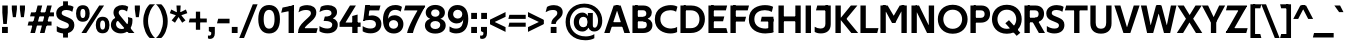 SplineFontDB: 3.0
FontName: TechnaSans-Regular
FullName: Techna Sans Regular
FamilyName: Techna Sans
Weight: Regular
Copyright: Copyright (c) 2019, Carl Enlund
Version: 1.003
ItalicAngle: 0
UnderlinePosition: -150
UnderlineWidth: 50
Ascent: 800
Descent: 200
InvalidEm: 0
LayerCount: 2
Layer: 0 0 "Back" 1
Layer: 1 0 "Fore" 0
XUID: [1021 637 837473831 1446149]
StyleMap: 0x0040
FSType: 0
OS2Version: 0
OS2_WeightWidthSlopeOnly: 0
OS2_UseTypoMetrics: 1
CreationTime: 1557605594
ModificationTime: 1561554503
PfmFamily: 33
TTFWeight: 400
TTFWidth: 5
LineGap: 90
VLineGap: 0
Panose: 2 0 0 0 0 0 0 0 0 0
OS2TypoAscent: 0
OS2TypoAOffset: 1
OS2TypoDescent: 0
OS2TypoDOffset: 1
OS2TypoLinegap: 0
OS2WinAscent: 0
OS2WinAOffset: 1
OS2WinDescent: 0
OS2WinDOffset: 1
HheadAscent: 0
HheadAOffset: 1
HheadDescent: 0
HheadDOffset: 1
OS2Vendor: 'UKWN'
Lookup: 1 0 0 "'tnum' Tabular Numbers lookup 3" { "'tnum' Tabular Numbers lookup 3-1"  } ['tnum' ('DFLT' <'dflt' > 'grek' <'dflt' > 'latn' <'dflt' > ) ]
Lookup: 1 0 0 "'ss01' Style Set 1 in Latin lookup 1" { "'ss01' Style Set 1 in Latin lookup 1-1"  } ['ss01' ('DFLT' <'dflt' > 'latn' <'dflt' > ) ]
Lookup: 4 0 1 "'liga' Standard Ligatures in Latin lookup 0" { "'liga' Standard Ligatures in Latin lookup 0-1"  } ['liga' ('DFLT' <'dflt' > 'latn' <'dflt' > ) ]
Lookup: 258 8 0 "'kern' Horizontal Kerning lookup 0" { "'kern' Horizontal Kerning lookup 0-2" [150,15,4] "'kern' Horizontal Kerning lookup 0-1" [150,0,4] } ['kern' ('DFLT' <'dflt' > 'latn' <'dflt' > ) ]
MarkAttachClasses: 1
DEI: 91125
KernClass2: 66+ 53 "'kern' Horizontal Kerning lookup 0-1"
 37 a h m n agrave aogonek nacute uni0146
 70 aacute acircumflex atilde adieresis aring ntilde amacron abreve ncaron
 25 b o p ograve oacute thorn
 50 ocircumflex otilde odieresis omacron ohungarumlaut
 22 c cent ccedilla cacute
 6 ccaron
 40 e ae egrave eacute edotaccent eogonek oe
 36 ecircumflex edieresis emacron ecaron
 5 f f_f
 98 g q u ugrave uni0123 dotlessi uring uogonek a.ss01 agrave.ss01 aacute.ss01 aring.ss01 aogonek.ss01
 75 gbreve acircumflex.ss01 atilde.ss01 adieresis.ss01 amacron.ss01 abreve.ss01
 50 uacute ucircumflex udieresis umacron uhungarumlaut
 29 icircumflex idieresis imacron
 6 iacute
 9 k uni0137
 9 r uni0157
 13 racute rcaron
 24 s sacute uni015F uni0219
 6 scaron
 17 t uni0163 uni021B
 10 v y yacute
 9 ydieresis
 1 w
 1 x
 19 z zacute zdotaccent
 6 zcaron
 140 H I M N d i j l Igrave Iacute Icircumflex Idieresis Ntilde igrave Imacron Iogonek Idotaccent lacute uni013C lslash Nacute uni0145 Ncaron one
 73 A Agrave Aacute Acircumflex Atilde Adieresis Aring Amacron Abreve Aogonek
 24 C Ccedilla Cacute Ccaron
 95 D O Q Eth Ograve Oacute Ocircumflex Otilde Odieresis Oslash Dcaron Dcroat Omacron Ohungarumlaut
 77 E AE Egrave Eacute Ecircumflex Edieresis Emacron Edotaccent Eogonek Ecaron OE
 1 F
 9 K uni0136
 23 L Lacute uni013B Lslash
 1 P
 23 R Racute uni0156 Rcaron
 38 dollar S Sacute uni015E Scaron uni0218
 28 T uni0162 Tcaron uni021A T_T
 75 J U Ugrave Uacute Ucircumflex Udieresis Umacron Uring Uhungarumlaut Uogonek
 1 V
 1 W
 1 X
 18 Y Yacute Ydieresis
 26 Z Zacute Zdotaccent Zcaron
 5 Thorn
 10 germandbls
 13 eth zero nine
 3 two
 13 B three eight
 4 four
 4 five
 3 six
 5 seven
 89 quotedbl quotesingle dcaron lcaron tcaron quoteleft quoteright quotedblleft quotedblright
 9 ampersand
 21 parenleft bracketleft
 39 plus hyphen uni00AD endash emdash minus
 49 comma period quotesinglbase quotedblbase ellipsis
 22 slash fraction uni2215
 15 colon semicolon
 8 question
 10 exclamdown
 8 sterling
 27 guillemotleft guilsinglleft
 29 guillemotright guilsinglright
 12 questiondown
 25 a aacute aring ae aogonek
 50 agrave acircumflex atilde adieresis amacron abreve
 154 c d e g o q ccedilla eacute ograve oacute oslash cacute dcaron dcroat edotaccent eogonek uni0123 oe a.ss01 agrave.ss01 aacute.ss01 aring.ss01 aogonek.ss01
 177 egrave ecircumflex edieresis ocircumflex otilde odieresis ccaron emacron ecaron gbreve omacron ohungarumlaut acircumflex.ss01 atilde.ss01 adieresis.ss01 amacron.ss01 abreve.ss01
 29 icircumflex idieresis imacron
 6 igrave
 39 m n p r dotlessi nacute uni0146 uni0157
 20 ntilde ncaron racute
 24 s sacute uni015F uni0219
 6 scaron
 24 t uni0163 tcaron uni021B
 36 u uacute uring uhungarumlaut uogonek
 50 ugrave ucircumflex udieresis umacron uhungarumlaut
 10 v y yacute
 9 ydieresis
 1 w
 1 x
 19 z zacute zdotaccent
 6 zcaron
 300 B D E F H I K L M N P R b f h i j k l Egrave Eacute Ecircumflex Edieresis Igrave Iacute Icircumflex Idieresis Eth Ntilde Thorn germandbls iacute Dcaron Dcroat Emacron Edotaccent Eogonek Ecaron Imacron Iogonek Idotaccent uni0136 Lacute uni013B Lcaron Lslash Nacute uni0145 Ncaron Racute uni0156 Rcaron
 73 A Agrave Aacute Acircumflex Atilde Adieresis Aring Amacron Abreve Aogonek
 120 C G O Q Ccedilla Ograve Oacute Ocircumflex Otilde Odieresis Oslash Cacute Ccaron Gbreve uni0122 Omacron Ohungarumlaut OE
 1 J
 38 dollar S Sacute uni015E Scaron uni0218
 28 T uni0162 Tcaron uni021A T_T
 73 U Ugrave Uacute Ucircumflex Udieresis Umacron Uring Uhungarumlaut Uogonek
 1 V
 1 W
 1 X
 18 Y Yacute Ydieresis
 26 Z Zacute Zdotaccent Zcaron
 2 AE
 8 zero six
 3 one
 3 two
 5 three
 4 four
 4 five
 5 seven
 5 eight
 4 nine
 68 quotedbl quotesingle quoteleft quoteright quotedblleft quotedblright
 9 ampersand
 23 parenright bracketright
 39 plus hyphen uni00AD endash emdash minus
 40 comma period quotesinglbase quotedblbase
 22 slash fraction uni2215
 15 colon semicolon
 8 question
 29 guillemotright guilsinglright
 27 guillemotleft guilsinglleft
 12 questiondown
 0 {} 0 {} 0 {} 0 {} 0 {} 0 {} 0 {} 0 {} 0 {} 0 {} 0 {} 0 {} 0 {} 0 {} -5 {} -5 {} -3 {} 0 {} 0 {} 0 {} 0 {} 0 {} 0 {} 0 {} 0 {} -90 {} 0 {} -40 {} -20 {} 0 {} -60 {} 0 {} 0 {} 0 {} -40 {} 0 {} 0 {} 0 {} 0 {} -27 {} 0 {} 0 {} -45 {} 0 {} -25 {} 0 {} 0 {} 0 {} 0 {} -45 {} 0 {} 0 {} 0 {} 0 {} 0 {} 0 {} 0 {} 0 {} 23 {} 0 {} 0 {} 0 {} 0 {} 0 {} 0 {} 0 {} 0 {} -5 {} -5 {} -3 {} 0 {} 0 {} 0 {} 0 {} 0 {} 0 {} 0 {} 0 {} -27 {} 0 {} -27 {} -20 {} 0 {} -25 {} 0 {} 0 {} 0 {} -30 {} 0 {} 0 {} 0 {} 0 {} -27 {} 0 {} 0 {} -18 {} 0 {} -25 {} 0 {} 0 {} 0 {} 0 {} -40 {} 0 {} 0 {} 0 {} 0 {} 0 {} 0 {} 5 {} 0 {} 0 {} 0 {} 0 {} 0 {} 0 {} 0 {} 0 {} 0 {} 0 {} -13 {} -10 {} -8 {} -14 {} -13 {} -8 {} 0 {} -10 {} 0 {} 0 {} -7 {} -110 {} 0 {} -52 {} -41 {} -18 {} -70 {} -28 {} -25 {} 0 {} -45 {} -10 {} 0 {} 0 {} 0 {} -33 {} 0 {} 0 {} -50 {} 0 {} -30 {} 0 {} -10 {} -25 {} 0 {} -50 {} -8 {} 0 {} 0 {} 0 {} 0 {} 0 {} 0 {} 0 {} 0 {} 0 {} 0 {} 0 {} 0 {} 0 {} 0 {} 0 {} 0 {} -10 {} -10 {} -8 {} -14 {} -8 {} -8 {} 0 {} -10 {} 0 {} 0 {} -7 {} -60 {} 0 {} -40 {} -30 {} -18 {} -58 {} -28 {} -25 {} 0 {} -45 {} -10 {} 0 {} 0 {} 0 {} -33 {} 0 {} 0 {} -23 {} 0 {} -30 {} 0 {} -10 {} -25 {} 0 {} -50 {} -8 {} 0 {} 0 {} 0 {} 0 {} 0 {} -10 {} -5 {} 0 {} 0 {} 0 {} 0 {} 0 {} 0 {} 0 {} 0 {} 0 {} 0 {} 0 {} 0 {} 0 {} 0 {} 0 {} 0 {} 0 {} 0 {} 0 {} 0 {} -80 {} 0 {} -15 {} -5 {} 0 {} -25 {} 0 {} 0 {} 0 {} 0 {} 0 {} 0 {} 0 {} 0 {} -20 {} 0 {} 0 {} 0 {} 0 {} -5 {} -7 {} 0 {} 0 {} 0 {} 0 {} 0 {} -18 {} 0 {} 0 {} 0 {} 0 {} -5 {} -5 {} 55 {} 45 {} 0 {} 0 {} 0 {} 0 {} 0 {} 0 {} 0 {} 0 {} 0 {} 0 {} 0 {} 0 {} 0 {} 0 {} 0 {} 0 {} 0 {} 0 {} 0 {} 0 {} 0 {} 0 {} 0 {} 0 {} 0 {} 0 {} 0 {} 0 {} 0 {} 0 {} 0 {} 0 {} 0 {} 0 {} 0 {} 0 {} 0 {} 0 {} -7 {} 0 {} 0 {} 0 {} 0 {} 0 {} -18 {} 0 {} 0 {} -5 {} 0 {} 0 {} 0 {} 0 {} 0 {} 0 {} 0 {} 0 {} 0 {} 0 {} 0 {} 0 {} -9 {} -3 {} -3 {} -7 {} -4 {} -4 {} 0 {} -5 {} 0 {} 0 {} -5 {} -80 {} 0 {} -35 {} -18 {} 0 {} -68 {} -10 {} -5 {} 0 {} -35 {} 0 {} 0 {} 0 {} 0 {} -25 {} 0 {} 0 {} -45 {} 0 {} -22 {} 0 {} -5 {} -25 {} 0 {} -50 {} 0 {} 0 {} 0 {} 0 {} -5 {} -5 {} 0 {} 0 {} 10 {} 0 {} 0 {} 0 {} 0 {} 0 {} 0 {} 0 {} 0 {} -3 {} -3 {} -3 {} -7 {} -4 {} -4 {} 0 {} -5 {} 0 {} 0 {} -5 {} -42 {} 0 {} -35 {} -18 {} 0 {} -42 {} -10 {} -5 {} 0 {} -30 {} 0 {} 0 {} 0 {} 0 {} -25 {} 0 {} 0 {} -15 {} 0 {} -22 {} 0 {} -5 {} -25 {} 0 {} -40 {} 0 {} 0 {} 0 {} 0 {} -5 {} -5 {} -18 {} -10 {} 78 {} 27 {} 0 {} 0 {} 0 {} 0 {} 0 {} 0 {} 0 {} 0 {} 0 {} 0 {} 0 {} 0 {} 0 {} 0 {} -25 {} 15 {} 0 {} 10 {} 20 {} 0 {} 0 {} 0 {} 0 {} 0 {} 0 {} -40 {} 0 {} 0 {} 0 {} 0 {} -5 {} 0 {} 0 {} 0 {} 0 {} 15 {} -8 {} 18 {} -7 {} 0 {} -50 {} 0 {} 0 {} 0 {} -23 {} 0 {} 0 {} 0 {} 0 {} 0 {} 0 {} 0 {} 0 {} 0 {} 0 {} 0 {} 0 {} 0 {} 0 {} 0 {} 0 {} 0 {} 0 {} 0 {} 0 {} 0 {} 0 {} 0 {} 0 {} 0 {} 0 {} -80 {} 0 {} -30 {} -10 {} 0 {} -50 {} 0 {} 0 {} 0 {} 0 {} 0 {} 0 {} 0 {} 0 {} -20 {} 0 {} 0 {} -25 {} 0 {} -15 {} 0 {} 0 {} 0 {} 0 {} 0 {} 0 {} 0 {} 0 {} 0 {} 0 {} 0 {} 0 {} 0 {} 0 {} 0 {} 0 {} 0 {} 0 {} 0 {} 0 {} 0 {} 0 {} 0 {} 0 {} 0 {} 0 {} 0 {} 0 {} 0 {} 0 {} 0 {} 0 {} 0 {} -65 {} 0 {} -30 {} -10 {} 0 {} -50 {} 0 {} 0 {} 0 {} 0 {} 0 {} 0 {} 0 {} 0 {} -20 {} 0 {} 0 {} 0 {} 0 {} -30 {} 0 {} 0 {} 0 {} 0 {} 0 {} 0 {} 0 {} 0 {} 0 {} 0 {} 0 {} 0 {} 0 {} 0 {} 0 {} 0 {} 0 {} 0 {} 0 {} 0 {} 0 {} 0 {} 0 {} 0 {} 0 {} 0 {} 0 {} 0 {} 0 {} 0 {} 0 {} 0 {} 0 {} -37 {} 0 {} -25 {} -10 {} 0 {} -30 {} 0 {} 0 {} 0 {} 0 {} 0 {} 0 {} 0 {} 0 {} -20 {} 0 {} 0 {} 0 {} 0 {} -15 {} 0 {} 0 {} 0 {} 0 {} 0 {} 0 {} 0 {} 0 {} 25 {} 0 {} 23 {} 0 {} 0 {} 125 {} 80 {} 0 {} 0 {} 0 {} 23 {} 0 {} 0 {} 0 {} 0 {} 18 {} 0 {} 0 {} 0 {} 15 {} 40 {} 0 {} 15 {} 35 {} 30 {} 85 {} 35 {} 70 {} 55 {} 60 {} 70 {} 60 {} 0 {} 28 {} 66 {} 42 {} 48 {} 0 {} 20 {} 85 {} 38 {} 55 {} 65 {} 0 {} 80 {} 0 {} 0 {} 0 {} 0 {} 55 {} 0 {} 0 {} 0 {} 10 {} 0 {} 0 {} 0 {} 0 {} 70 {} 75 {} 0 {} 0 {} 0 {} 0 {} 0 {} 0 {} 0 {} 0 {} 0 {} 0 {} 0 {} 0 {} 0 {} 0 {} 0 {} 0 {} 0 {} 0 {} 15 {} 0 {} 20 {} 10 {} 15 {} 25 {} 0 {} 0 {} 0 {} 0 {} 0 {} 0 {} 0 {} 0 {} 13 {} 0 {} 0 {} 13 {} 0 {} 60 {} 0 {} 0 {} 0 {} 0 {} 0 {} 0 {} 0 {} 0 {} 0 {} -3 {} -3 {} -24 {} -19 {} 0 {} 0 {} 0 {} 0 {} -3 {} -3 {} 0 {} 0 {} 0 {} 0 {} 0 {} 0 {} 0 {} 0 {} 0 {} 0 {} 0 {} 0 {} 0 {} 0 {} -80 {} 0 {} -25 {} -5 {} 0 {} -40 {} 0 {} 0 {} 0 {} 0 {} 0 {} 0 {} -13 {} 0 {} -20 {} 0 {} 0 {} 0 {} -15 {} -10 {} -20 {} 0 {} 0 {} 0 {} 0 {} 0 {} -50 {} 0 {} 0 {} -13 {} -5 {} -10 {} -7 {} 0 {} 0 {} 0 {} 0 {} 0 {} 0 {} 5 {} 0 {} 0 {} 10 {} 0 {} 5 {} 0 {} 0 {} 0 {} 0 {} -25 {} 0 {} -20 {} 0 {} -80 {} 0 {} -15 {} -3 {} -19 {} -25 {} -20 {} -40 {} 0 {} 0 {} -5 {} 0 {} -5 {} 0 {} -20 {} 0 {} 0 {} 10 {} -8 {} -10 {} 0 {} -85 {} -67 {} 0 {} -5 {} 0 {} -30 {} 0 {} 0 {} -5 {} -5 {} -7 {} -7 {} 65 {} 53 {} 0 {} 0 {} 0 {} 0 {} 0 {} 0 {} 0 {} 0 {} 0 {} 0 {} 0 {} 0 {} 0 {} 0 {} -25 {} 0 {} -20 {} 0 {} 15 {} 0 {} 15 {} 5 {} 5 {} 15 {} 0 {} -40 {} 0 {} 0 {} 0 {} 0 {} -5 {} 0 {} 10 {} 0 {} 0 {} 0 {} -8 {} 45 {} 0 {} 0 {} -67 {} 0 {} 0 {} 0 {} -30 {} 0 {} 0 {} 0 {} 0 {} 0 {} 0 {} 0 {} 0 {} 0 {} 0 {} -5 {} -3 {} 0 {} 0 {} 0 {} 0 {} 0 {} 0 {} 0 {} 0 {} 0 {} 0 {} 0 {} 0 {} 0 {} 0 {} -80 {} 0 {} -30 {} -10 {} 0 {} -50 {} 0 {} 0 {} 0 {} -15 {} 0 {} 0 {} 0 {} 0 {} -20 {} 0 {} 0 {} -20 {} 0 {} -15 {} 0 {} 0 {} 0 {} 0 {} -25 {} 0 {} 0 {} 0 {} 0 {} 0 {} 0 {} 0 {} 0 {} 45 {} 28 {} 0 {} 0 {} -3 {} -3 {} 0 {} 0 {} 0 {} 0 {} 0 {} 0 {} 0 {} 0 {} 0 {} 0 {} 0 {} 0 {} 0 {} 0 {} -18 {} 0 {} -5 {} 0 {} 0 {} -5 {} 0 {} 0 {} 0 {} -15 {} 0 {} 0 {} 0 {} 0 {} -10 {} 0 {} 0 {} -3 {} 0 {} 5 {} 0 {} 0 {} 0 {} 0 {} -25 {} 0 {} 0 {} 0 {} 0 {} 0 {} 0 {} -10 {} -5 {} 0 {} 0 {} 0 {} 0 {} 0 {} 0 {} 0 {} 0 {} 0 {} 0 {} 0 {} 0 {} 0 {} 0 {} 0 {} 0 {} 0 {} 0 {} 0 {} 0 {} -55 {} 0 {} -15 {} -3 {} 0 {} -25 {} 0 {} 0 {} 0 {} -5 {} 0 {} 0 {} 0 {} 0 {} -5 {} 0 {} 0 {} 0 {} 0 {} -15 {} -7 {} 0 {} 0 {} 0 {} -10 {} 0 {} -20 {} 0 {} 0 {} -18 {} -5 {} -13 {} -7 {} 0 {} 0 {} 0 {} 0 {} 0 {} 0 {} 0 {} 0 {} 0 {} 0 {} 0 {} 0 {} 0 {} 0 {} 0 {} 0 {} -30 {} 0 {} -20 {} 0 {} -80 {} 0 {} -15 {} -3 {} -20 {} -30 {} -11 {} -45 {} 0 {} 0 {} -15 {} 0 {} -5 {} 0 {} -20 {} 0 {} 0 {} 0 {} -8 {} -18 {} -3 {} -75 {} -67 {} 0 {} -5 {} 0 {} -30 {} 0 {} 0 {} -5 {} -5 {} -7 {} -7 {} 25 {} 0 {} 0 {} 0 {} 0 {} 0 {} 0 {} 0 {} 0 {} 0 {} 0 {} 0 {} 0 {} 0 {} 0 {} 0 {} -30 {} 0 {} -20 {} 0 {} -5 {} 0 {} 0 {} 0 {} -10 {} 0 {} -11 {} -45 {} 0 {} 0 {} -15 {} 0 {} -5 {} 0 {} -5 {} 0 {} 0 {} 0 {} -8 {} -5 {} -3 {} -40 {} -67 {} 0 {} -5 {} 0 {} -30 {} 0 {} 0 {} -3 {} -3 {} -8 {} -8 {} 0 {} 0 {} 0 {} 0 {} 0 {} 0 {} 0 {} 0 {} 0 {} 0 {} 0 {} 0 {} 0 {} 0 {} 0 {} 0 {} -17 {} 0 {} -15 {} 0 {} -80 {} 0 {} -5 {} 0 {} -10 {} -22 {} -5 {} 0 {} 0 {} 0 {} -15 {} 0 {} -3 {} 0 {} -20 {} 0 {} 0 {} 0 {} -3 {} -18 {} 0 {} -45 {} -55 {} 0 {} -10 {} 0 {} -22 {} 0 {} 0 {} -3 {} -3 {} -14 {} -14 {} 0 {} 0 {} 0 {} 0 {} 0 {} 0 {} 0 {} 0 {} 0 {} 0 {} 0 {} 0 {} 0 {} 0 {} 0 {} 0 {} 0 {} 0 {} 0 {} 0 {} -80 {} 0 {} -10 {} -5 {} 0 {} -25 {} 0 {} 0 {} 0 {} 0 {} 0 {} 0 {} -5 {} 0 {} -15 {} 0 {} 0 {} 0 {} 0 {} -10 {} -18 {} 0 {} 0 {} 0 {} -8 {} 0 {} -40 {} 0 {} 0 {} 0 {} 0 {} -13 {} -3 {} 0 {} 0 {} 0 {} 0 {} 0 {} 0 {} 0 {} 0 {} 0 {} 0 {} 0 {} 0 {} 0 {} 0 {} 0 {} 0 {} 0 {} 0 {} 0 {} 0 {} -80 {} 0 {} -15 {} -5 {} 0 {} -30 {} 0 {} 0 {} 0 {} 0 {} 0 {} 0 {} 0 {} 0 {} -20 {} 0 {} 0 {} 0 {} 0 {} 0 {} -10 {} 0 {} 0 {} 0 {} 0 {} 0 {} -25 {} 0 {} 0 {} 0 {} 0 {} -3 {} -3 {} 35 {} 26 {} 0 {} 0 {} 0 {} 0 {} 0 {} 0 {} 0 {} 0 {} 0 {} 0 {} 0 {} 0 {} 0 {} 0 {} 0 {} 0 {} 0 {} 0 {} -20 {} 0 {} -10 {} 0 {} 0 {} -10 {} 0 {} 0 {} 0 {} 0 {} 0 {} 0 {} 0 {} 0 {} -15 {} 0 {} 0 {} 0 {} 0 {} 0 {} -10 {} 0 {} 0 {} 0 {} 0 {} 0 {} -25 {} 0 {} 0 {} 0 {} 0 {} 0 {} 0 {} 40 {} 0 {} 0 {} 0 {} 0 {} 0 {} 0 {} 0 {} 0 {} 0 {} 0 {} 0 {} 0 {} 0 {} 0 {} 0 {} 0 {} 0 {} 0 {} 0 {} 0 {} 0 {} 0 {} 0 {} 0 {} 0 {} 0 {} 0 {} 0 {} 0 {} 0 {} 0 {} 0 {} 0 {} 0 {} 0 {} 0 {} 0 {} 0 {} 0 {} 0 {} 0 {} 0 {} 0 {} 0 {} 0 {} 0 {} 0 {} 0 {} 0 {} 0 {} -10 {} -10 {} 0 {} 0 {} 0 {} 0 {} 0 {} 0 {} -5 {} -5 {} -5 {} -30 {} -30 {} -17 {} 0 {} 0 {} 0 {} 0 {} 0 {} -15 {} 0 {} 0 {} -58 {} -15 {} -58 {} -45 {} 0 {} -68 {} 0 {} 0 {} -10 {} -48 {} 0 {} 0 {} -10 {} 0 {} -15 {} 0 {} 0 {} -85 {} -10 {} -10 {} -25 {} 0 {} 0 {} 0 {} -45 {} 0 {} -25 {} 0 {} 0 {} 0 {} 0 {} -5 {} -5 {} 60 {} 10 {} 0 {} 0 {} 0 {} 0 {} 0 {} 0 {} 0 {} -7 {} -7 {} -3 {} 0 {} 0 {} 0 {} 0 {} 0 {} -15 {} 0 {} 0 {} 0 {} 0 {} 0 {} 0 {} 0 {} 0 {} 0 {} 0 {} -5 {} 0 {} 0 {} 0 {} 0 {} 0 {} 0 {} 0 {} 0 {} 10 {} 0 {} 10 {} -13 {} 0 {} 0 {} 0 {} 0 {} 0 {} -20 {} 0 {} 0 {} 0 {} 0 {} 0 {} 0 {} 15 {} 0 {} 0 {} 0 {} 0 {} 0 {} 0 {} 0 {} 0 {} 0 {} 0 {} 0 {} 0 {} 0 {} 0 {} 0 {} -15 {} 5 {} -15 {} 0 {} -25 {} 0 {} -17 {} -20 {} -30 {} -28 {} 0 {} -30 {} 0 {} -5 {} -18 {} -15 {} 0 {} 0 {} -28 {} 0 {} 0 {} -5 {} -5 {} -25 {} 0 {} -28 {} -45 {} 0 {} -22 {} -3 {} 0 {} 0 {} 0 {} 0 {} 0 {} -15 {} -15 {} 60 {} 10 {} 0 {} 0 {} 0 {} 0 {} -5 {} -5 {} -1 {} -15 {} -15 {} -15 {} 0 {} 0 {} 0 {} 0 {} 0 {} -12 {} 0 {} 0 {} 0 {} 0 {} 0 {} 0 {} 0 {} 0 {} 0 {} 0 {} -5 {} -10 {} 0 {} 0 {} -5 {} 0 {} 0 {} 0 {} 0 {} 5 {} -5 {} 5 {} -8 {} 0 {} 0 {} 0 {} -10 {} 0 {} -30 {} 0 {} 0 {} -45 {} -18 {} -45 {} -40 {} 78 {} 30 {} -20 {} -20 {} -20 {} -20 {} -10 {} -20 {} -20 {} -20 {} -20 {} -20 {} -20 {} -25 {} -25 {} 0 {} -65 {} -15 {} -20 {} -5 {} 10 {} 0 {} 0 {} 0 {} 0 {} 0 {} 0 {} -105 {} -8 {} 0 {} -15 {} -5 {} -24 {} -10 {} 0 {} -3 {} 0 {} 18 {} -25 {} 30 {} -15 {} -105 {} -100 {} -10 {} 0 {} -20 {} -40 {} 0 {} 0 {} -3 {} -3 {} -23 {} -20 {} 65 {} 20 {} 0 {} 0 {} 0 {} 0 {} -10 {} -10 {} -10 {} -30 {} -30 {} -20 {} 0 {} 0 {} 0 {} 0 {} 0 {} -40 {} 0 {} -5 {} 0 {} 0 {} 0 {} 0 {} 0 {} 0 {} 0 {} 0 {} -18 {} 0 {} 0 {} 0 {} -25 {} 0 {} 0 {} -5 {} 0 {} 0 {} -10 {} 20 {} -40 {} 0 {} 0 {} 0 {} 0 {} 0 {} -60 {} 0 {} 0 {} 0 {} 0 {} -3 {} -3 {} 0 {} 0 {} 0 {} 0 {} 0 {} 0 {} 0 {} 0 {} 0 {} -30 {} -30 {} -30 {} 0 {} 0 {} 0 {} 0 {} 0 {} -20 {} 25 {} 0 {} -93 {} -10 {} -50 {} -50 {} 0 {} -100 {} 0 {} 0 {} -5 {} -75 {} 0 {} 0 {} 0 {} 0 {} -20 {} 0 {} 0 {} -110 {} 0 {} -5 {} -60 {} 0 {} 0 {} 0 {} -70 {} 0 {} -40 {} 0 {} 0 {} -5 {} -5 {} -15 {} -10 {} 45 {} 0 {} 0 {} 0 {} 0 {} 0 {} 0 {} 0 {} 0 {} 0 {} 0 {} 0 {} 0 {} 0 {} 0 {} 0 {} -40 {} 0 {} -25 {} 0 {} 0 {} 0 {} 0 {} 0 {} 0 {} 0 {} 0 {} -90 {} 0 {} 0 {} -15 {} 0 {} -18 {} -5 {} 0 {} 0 {} 0 {} 12 {} -10 {} -15 {} -5 {} -130 {} -100 {} 0 {} 0 {} 0 {} -40 {} 0 {} 0 {} -5 {} -5 {} -10 {} -10 {} 33 {} 0 {} 0 {} 0 {} 0 {} 0 {} 0 {} 0 {} 0 {} 0 {} 0 {} 0 {} 0 {} 0 {} 0 {} 0 {} 0 {} 0 {} -5 {} 0 {} -5 {} 0 {} -5 {} 0 {} 0 {} -5 {} 0 {} 0 {} 0 {} 0 {} 0 {} -5 {} -10 {} 0 {} 0 {} 0 {} 0 {} 0 {} -10 {} -5 {} -5 {} 0 {} 0 {} 0 {} 0 {} 0 {} -35 {} 0 {} 0 {} 7 {} 0 {} 0 {} 0 {} 35 {} 0 {} 0 {} 0 {} 0 {} 0 {} 0 {} 0 {} 0 {} -10 {} -10 {} -5 {} -5 {} -5 {} -5 {} 0 {} -5 {} 0 {} 0 {} -5 {} -5 {} 0 {} 0 {} 0 {} 0 {} 0 {} -5 {} 0 {} 0 {} -15 {} 0 {} 0 {} 0 {} 0 {} 0 {} 0 {} 0 {} -8 {} 0 {} -5 {} 0 {} 0 {} 0 {} 0 {} -18 {} -5 {} 0 {} 0 {} 0 {} -95 {} -20 {} -110 {} -57 {} 85 {} 33 {} -80 {} -45 {} -90 {} -28 {} -55 {} -80 {} -45 {} -80 {} -20 {} -80 {} -80 {} -80 {} -35 {} 0 {} -58 {} -25 {} -10 {} 0 {} 0 {} 0 {} 0 {} 0 {} 0 {} 0 {} 0 {} -85 {} -10 {} 15 {} 0 {} 0 {} -40 {} -5 {} 30 {} 0 {} 0 {} 25 {} -18 {} 25 {} -45 {} -90 {} -100 {} -40 {} 10 {} -80 {} -80 {} 0 {} 0 {} 0 {} 0 {} 0 {} 0 {} 35 {} 0 {} 0 {} 0 {} 0 {} 0 {} 0 {} 0 {} 0 {} 0 {} 0 {} 0 {} -5 {} -5 {} -5 {} 0 {} -18 {} 0 {} 0 {} 0 {} 0 {} 0 {} 0 {} 0 {} -5 {} 0 {} -5 {} -33 {} 0 {} 0 {} -5 {} 0 {} 0 {} 0 {} 0 {} 0 {} 0 {} 0 {} 0 {} 0 {} 0 {} -13 {} -40 {} 0 {} 0 {} 0 {} 0 {} 0 {} 0 {} -50 {} -27 {} -62 {} -40 {} 70 {} 20 {} -30 {} -30 {} -40 {} -25 {} -10 {} -30 {} -25 {} -15 {} -15 {} -5 {} -10 {} -20 {} -20 {} 0 {} -58 {} -17 {} -13 {} -8 {} 0 {} 0 {} 0 {} 0 {} 0 {} 0 {} -5 {} -80 {} -8 {} 0 {} -15 {} -5 {} -40 {} -10 {} 0 {} -3 {} 0 {} 7 {} -25 {} 25 {} -35 {} -75 {} -110 {} -10 {} -5 {} -25 {} -78 {} 0 {} 0 {} -40 {} -20 {} -51 {} -30 {} 55 {} 10 {} -10 {} -10 {} -30 {} -20 {} -5 {} -10 {} -10 {} -3 {} -3 {} 0 {} -5 {} -8 {} -8 {} 0 {} -45 {} -20 {} -10 {} -15 {} 0 {} 0 {} 0 {} 0 {} 0 {} 0 {} -5 {} -80 {} -5 {} 0 {} -15 {} -5 {} -30 {} -10 {} 0 {} 0 {} 0 {} 0 {} -20 {} 10 {} -23 {} -45 {} -95 {} -5 {} -5 {} -18 {} -65 {} 0 {} 0 {} 0 {} 0 {} -18 {} -18 {} 60 {} 15 {} 0 {} 0 {} 0 {} 0 {} -5 {} -5 {} -5 {} -20 {} -20 {} -10 {} 0 {} 0 {} 0 {} 0 {} 0 {} -30 {} 0 {} 0 {} 0 {} 0 {} 0 {} 0 {} 0 {} 0 {} 0 {} 0 {} -13 {} 0 {} 0 {} 0 {} -15 {} 0 {} 0 {} 0 {} 0 {} 0 {} -5 {} 18 {} -30 {} 0 {} 0 {} 0 {} 0 {} 0 {} -50 {} 0 {} 0 {} -60 {} -25 {} -70 {} -58 {} 70 {} 25 {} -50 {} -40 {} -60 {} -20 {} -30 {} -50 {} -30 {} -30 {} -20 {} -22 {} -25 {} -32 {} -30 {} 0 {} -68 {} -28 {} -13 {} -15 {} 0 {} 0 {} 0 {} 0 {} 0 {} 0 {} -5 {} -103 {} -15 {} 0 {} -15 {} -5 {} -55 {} -10 {} 0 {} -8 {} 0 {} 5 {} -30 {} 30 {} -65 {} -90 {} -105 {} -25 {} -5 {} -55 {} -90 {} 0 {} 0 {} 0 {} 0 {} -3 {} -3 {} 70 {} 20 {} 0 {} 0 {} 0 {} 0 {} 0 {} 0 {} 0 {} -10 {} -10 {} -3 {} 0 {} 0 {} 0 {} 0 {} 0 {} -20 {} 0 {} 0 {} 0 {} 0 {} 0 {} 0 {} 0 {} 0 {} -5 {} 0 {} -5 {} 0 {} 0 {} 0 {} -5 {} 0 {} 0 {} 0 {} 0 {} 0 {} 0 {} 10 {} -40 {} 0 {} 0 {} 0 {} -5 {} 0 {} -45 {} 0 {} 0 {} 0 {} 0 {} 0 {} 0 {} 0 {} 0 {} 0 {} 0 {} 0 {} 0 {} 0 {} 0 {} 0 {} 0 {} 0 {} 0 {} 0 {} 0 {} 0 {} 0 {} -20 {} 0 {} 0 {} 0 {} -45 {} 0 {} -30 {} -10 {} -45 {} -40 {} -45 {} -50 {} 0 {} 0 {} -20 {} -11 {} 0 {} 0 {} -20 {} 0 {} 0 {} 0 {} 0 {} -20 {} 0 {} -65 {} -65 {} 0 {} -19 {} 0 {} 0 {} 0 {} 0 {} 0 {} 0 {} 0 {} 0 {} 0 {} 0 {} 0 {} 0 {} 0 {} 0 {} 0 {} 0 {} 0 {} -15 {} -15 {} -5 {} -3 {} -5 {} -5 {} 0 {} 0 {} 0 {} 0 {} 0 {} -45 {} 0 {} -40 {} -25 {} 0 {} -45 {} -5 {} 0 {} 0 {} -35 {} 0 {} 0 {} 0 {} 0 {} -25 {} 0 {} -5 {} -36 {} 0 {} -8 {} 0 {} 0 {} -15 {} 0 {} -40 {} 0 {} 0 {} 0 {} 0 {} 0 {} 0 {} 0 {} 0 {} 28 {} 0 {} 0 {} 0 {} 0 {} 0 {} 0 {} 0 {} 0 {} 0 {} 0 {} 0 {} 0 {} 0 {} 0 {} 0 {} -15 {} 0 {} 0 {} 0 {} -10 {} 0 {} -15 {} -10 {} -25 {} -35 {} -22 {} -30 {} 0 {} 0 {} -15 {} -10 {} 0 {} 0 {} -15 {} 0 {} 0 {} -5 {} 0 {} -15 {} 0 {} -8 {} -40 {} 0 {} -15 {} 0 {} 0 {} 0 {} 0 {} 0 {} 0 {} -5 {} -5 {} 25 {} 0 {} 0 {} 0 {} 0 {} 0 {} 0 {} 0 {} 0 {} 0 {} 0 {} 0 {} 0 {} 0 {} 0 {} 0 {} 0 {} -5 {} 0 {} 0 {} 0 {} 0 {} 0 {} 0 {} 0 {} 0 {} 0 {} 0 {} -5 {} 0 {} -5 {} 0 {} -20 {} 0 {} 0 {} 0 {} 0 {} -3 {} 0 {} -5 {} -20 {} 0 {} 0 {} 0 {} -8 {} 0 {} -45 {} 0 {} 0 {} 0 {} 0 {} 0 {} 0 {} 25 {} 0 {} 0 {} 0 {} 0 {} 0 {} 0 {} 0 {} 0 {} 0 {} 0 {} 0 {} 0 {} -5 {} -5 {} 0 {} -5 {} 0 {} 0 {} 0 {} -5 {} 0 {} -8 {} -6 {} 0 {} -15 {} -15 {} -20 {} 0 {} 0 {} 0 {} 0 {} 0 {} 0 {} 0 {} 0 {} 0 {} -10 {} 0 {} -5 {} 0 {} 0 {} -20 {} 0 {} 0 {} -5 {} 0 {} 0 {} 0 {} 0 {} 0 {} 0 {} 0 {} 0 {} 0 {} 0 {} 0 {} 0 {} 0 {} 0 {} 0 {} 0 {} 0 {} 0 {} 0 {} 0 {} 0 {} 0 {} 0 {} 0 {} 0 {} 0 {} 0 {} -40 {} 0 {} -20 {} -10 {} 0 {} -35 {} 0 {} 0 {} 0 {} -20 {} 0 {} 0 {} 0 {} 0 {} -10 {} 0 {} 0 {} -20 {} 0 {} 0 {} 0 {} 0 {} 0 {} 0 {} -25 {} 0 {} 0 {} 0 {} 0 {} 0 {} 0 {} 0 {} 0 {} 35 {} 0 {} 0 {} 0 {} 0 {} 0 {} 0 {} 0 {} 0 {} -8 {} -8 {} -5 {} -12 {} -5 {} 0 {} 0 {} -8 {} 0 {} 0 {} -5 {} -18 {} 0 {} -5 {} -5 {} -5 {} -5 {} -5 {} -23 {} 0 {} -10 {} -5 {} -3 {} 0 {} -3 {} -8 {} 0 {} -3 {} -10 {} 0 {} 0 {} 0 {} 0 {} -25 {} 0 {} -18 {} -18 {} 0 {} 0 {} 0 {} 0 {} 0 {} 0 {} 0 {} 35 {} 0 {} 0 {} 0 {} 0 {} 0 {} 0 {} 0 {} 0 {} 0 {} 0 {} 0 {} 0 {} 0 {} 0 {} 0 {} 0 {} 0 {} 0 {} 0 {} -10 {} 0 {} -5 {} -5 {} 0 {} -5 {} -5 {} -5 {} 0 {} -10 {} 0 {} 0 {} 0 {} 0 {} -3 {} 0 {} 0 {} -3 {} 0 {} 0 {} 0 {} 0 {} -20 {} 0 {} -13 {} -8 {} 0 {} 0 {} 0 {} -53 {} -20 {} -58 {} -58 {} 80 {} 30 {} -43 {} -38 {} -50 {} -25 {} -25 {} -40 {} -38 {} -15 {} -15 {} -15 {} -25 {} -35 {} -35 {} 0 {} -70 {} -30 {} -15 {} -15 {} 0 {} 0 {} 0 {} 0 {} 0 {} 0 {} -3 {} -115 {} -25 {} 0 {} -15 {} -10 {} -60 {} -17 {} 0 {} -15 {} -3 {} 0 {} -45 {} 40 {} -70 {} -125 {} -125 {} -25 {} 0 {} -55 {} -100 {} 0 {} 0 {} -35 {} -20 {} -50 {} -23 {} 65 {} 13 {} -25 {} 0 {} -30 {} -5 {} 0 {} -19 {} 0 {} 0 {} 0 {} 0 {} 0 {} 0 {} 0 {} 0 {} -85 {} -5 {} -5 {} 0 {} 22 {} 0 {} 7 {} 0 {} 0 {} 5 {} 0 {} -108 {} -5 {} 0 {} -5 {} 0 {} -25 {} -8 {} 3 {} -5 {} 0 {} 0 {} -35 {} 0 {} -18 {} -110 {} -60 {} 0 {} 0 {} 0 {} -40 {} -100 {} 0 {} -5 {} -5 {} -3 {} -3 {} 0 {} 0 {} 0 {} 0 {} 0 {} 0 {} -5 {} 0 {} 0 {} -18 {} -18 {} -13 {} 0 {} 0 {} 0 {} 0 {} 0 {} 0 {} 0 {} -10 {} -55 {} -5 {} -43 {} -35 {} 0 {} -50 {} 0 {} 0 {} 0 {} -42 {} 0 {} -5 {} 0 {} -5 {} -15 {} -3 {} -5 {} -35 {} -10 {} 0 {} 0 {} 0 {} 0 {} 0 {} -48 {} 0 {} -5 {} 0 {} 0 {} -15 {} 0 {} -30 {} -30 {} 80 {} 60 {} -15 {} -15 {} -15 {} -15 {} -20 {} -25 {} -25 {} -18 {} 0 {} -18 {} -10 {} 0 {} 0 {} 0 {} -10 {} -25 {} -5 {} -10 {} 5 {} 0 {} 25 {} 10 {} 18 {} 30 {} -5 {} 0 {} -15 {} -3 {} -5 {} -5 {} -27 {} -5 {} 15 {} -5 {} 0 {} 0 {} -25 {} 0 {} -25 {} 0 {} 0 {} 0 {} 0 {} -10 {} -40 {} 0 {} 0 {} -3 {} -3 {} 0 {} 0 {} 0 {} 0 {} 0 {} 0 {} 0 {} 0 {} 0 {} 0 {} 0 {} -3 {} -3 {} 0 {} 0 {} -3 {} -3 {} 0 {} -25 {} 0 {} -25 {} -10 {} -45 {} 0 {} -30 {} -18 {} 0 {} -63 {} -30 {} -65 {} 0 {} -28 {} -25 {} -22 {} 0 {} 0 {} -35 {} 0 {} 0 {} -18 {} 0 {} -25 {} 0 {} -35 {} -45 {} 0 {} -43 {} -10 {} 0 {} 0 {} 0 {} 0 {} 0 {} -10 {} -10 {} 0 {} 0 {} 0 {} 0 {} 0 {} 0 {} -15 {} -5 {} -5 {} -45 {} -40 {} -30 {} 0 {} 0 {} 0 {} 0 {} 0 {} -28 {} 0 {} 0 {} -90 {} 0 {} -75 {} -45 {} 0 {} -90 {} 0 {} 0 {} 0 {} 0 {} 0 {} 0 {} 0 {} 0 {} 0 {} 0 {} 0 {} -125 {} 0 {} 0 {} -35 {} 0 {} 0 {} 0 {} -75 {} 0 {} -30 {} 0 {} 0 {} -48 {} -37 {} -55 {} 0 {} 60 {} 35 {} -40 {} -40 {} -45 {} -30 {} -20 {} -35 {} -35 {} -13 {} -13 {} -13 {} -23 {} -30 {} -30 {} 0 {} -90 {} -25 {} -10 {} -10 {} 0 {} 0 {} 0 {} 0 {} 0 {} 0 {} -5 {} -120 {} -20 {} -3 {} -15 {} -10 {} -50 {} -10 {} 0 {} -13 {} 0 {} 0 {} 0 {} 0 {} -60 {} -105 {} -160 {} -13 {} -5 {} -45 {} -85 {} 0 {} 0 {} 0 {} 0 {} 0 {} 0 {} 0 {} 0 {} 0 {} 0 {} 0 {} 0 {} 0 {} 0 {} 0 {} 0 {} 0 {} 0 {} 0 {} 0 {} 0 {} 0 {} 0 {} 0 {} 0 {} 0 {} -40 {} 0 {} -10 {} -5 {} 0 {} -25 {} 0 {} 0 {} 0 {} 0 {} 0 {} 0 {} 0 {} 0 {} -5 {} 0 {} 0 {} 0 {} 0 {} 0 {} 0 {} 0 {} 0 {} 0 {} -3 {} 0 {} 0 {} 0 {} 0 {} -10 {} -10 {} -15 {} -15 {} 51 {} 0 {} -5 {} -5 {} -8 {} -8 {} 0 {} 0 {} 0 {} 0 {} 0 {} 0 {} 0 {} -3 {} -3 {} 0 {} -45 {} 0 {} -5 {} 0 {} 0 {} 0 {} 0 {} 0 {} -5 {} 0 {} 0 {} -70 {} 0 {} 0 {} 0 {} 0 {} -15 {} 0 {} 0 {} 0 {} 0 {} 0 {} -15 {} -5 {} -10 {} -40 {} -55 {} 0 {} 0 {} 0 {} -45 {} 0 {} 0 {} 0 {} 0 {} 0 {} 0 {} 0 {} 0 {} 0 {} 0 {} 0 {} 0 {} 0 {} 0 {} 0 {} 0 {} 0 {} 0 {} 0 {} 0 {} 0 {} 0 {} 0 {} 0 {} 0 {} 0 {} -35 {} 0 {} -25 {} -13 {} 0 {} -38 {} 0 {} 0 {} 0 {} 0 {} 0 {} 0 {} 0 {} 0 {} -12 {} 0 {} 0 {} 0 {} 0 {} 0 {} 0 {} 0 {} 0 {} 0 {} 0 {} 0 {} 0 {} 0 {} 0 {} 0 {} 0 {} 0 {} 0 {} 0 {} 0 {} 0 {} 0 {} 0 {} 0 {} 0 {} 0 {} 0 {} 0 {} 0 {} 0 {} 0 {} 0 {} 0 {} 0 {} 0 {} 0 {} 0 {} 0 {} 0 {} 0 {} 0 {} 0 {} 0 {} 0 {} 0 {} 0 {} 0 {} 0 {} 0 {} 0 {} 0 {} 0 {} 0 {} 0 {} 0 {} 0 {} 0 {} 0 {} 0 {} 0 {} 0 {} 0 {} 0 {} 0 {} 0 {} 0 {} 0 {} -3 {} -3 {} -8 {} -8 {} 0 {} 0 {} 0 {} 0 {} 0 {} 0 {} 0 {} 0 {} 0 {} 0 {} 0 {} 0 {} 0 {} 0 {} 0 {} 0 {} 0 {} -3 {} 0 {} 0 {} -80 {} 0 {} -25 {} -18 {} 0 {} -55 {} 0 {} 0 {} 0 {} -20 {} 0 {} 0 {} -10 {} 0 {} -28 {} -5 {} 0 {} 0 {} -13 {} -10 {} -10 {} 0 {} -30 {} 0 {} -45 {} 0 {} -55 {} 0 {} 0 {} -5 {} -5 {} 0 {} 0 {} 0 {} 0 {} 0 {} 0 {} -5 {} -5 {} 0 {} 0 {} 0 {} -30 {} -30 {} -22 {} -40 {} -18 {} -18 {} 0 {} -25 {} 0 {} -22 {} -30 {} -80 {} 0 {} -78 {} -65 {} -50 {} -90 {} -45 {} -52 {} 0 {} -55 {} -35 {} -25 {} 0 {} -5 {} -53 {} 0 {} -8 {} -40 {} 0 {} -44 {} 0 {} -30 {} -30 {} 0 {} -55 {} 0 {} 0 {} -45 {} 0 {} -5 {} 0 {} -12 {} -12 {} 0 {} 0 {} 0 {} 0 {} 0 {} 0 {} -5 {} 0 {} 0 {} 0 {} 0 {} 0 {} 0 {} 0 {} 0 {} 0 {} 0 {} -22 {} 0 {} 0 {} -80 {} 0 {} -57 {} -45 {} 0 {} -65 {} 0 {} 0 {} -22 {} -25 {} 0 {} 0 {} -20 {} 0 {} -5 {} -8 {} 0 {} -53 {} -25 {} 55 {} -28 {} 0 {} 0 {} 0 {} -55 {} -10 {} -30 {} 0 {}
LangName: 1033 "" "" "" "" "" "" "" "" "" "Carl Enlund" "" "" "" "This Font Software is licensed under the SIL Open Font License, Version 1.1.+AAoACgAA" "http://scripts.sil.org/OFL"
OtfFeatName: 'ss01' 1033 "Single-storey a"
Encoding: Custom
UnicodeInterp: none
NameList: AGL For New Fonts
DisplaySize: -96
AntiAlias: 1
FitToEm: 0
WinInfo: 0 19 7
BeginPrivate: 0
EndPrivate
Grid
-1000 92.2901382446 m 0
 2000 92.2901382446 l 1024
-1000 -165 m 0
 2000 -165 l 1024
  Named: "Descender"
-1000 503 m 0
 2000 503 l 1024
  Named: "X-height"
-1000 688 m 0
 2000 688 l 1024
  Named: "Cap"
-1000 718 m 4
 2000 718 l 1028
  Named: "Ascender"
-1000 -125 m 0
 2000 -125 l 1024
  Named: "Parentheses"
-1000 287 m 0
 2000 287 l 1024
  Named: "Super"
-696 1300 m 0
 -696 -700 l 1024
-1022 1300 m 0
 -1022 -700 l 1024
EndSplineSet
TeXData: 1 0 0 173015 86507 57671 527434 1048576 57671 783286 444596 497025 792723 393216 433062 380633 303038 157286 324010 404750 52429 2506097 1059062 262144
AnchorClass2: "Ogonek"""  "Caron"""  "Bottom"""  "Cedilla"""  "Top""" 
BeginChars: 357 357

StartChar: D
Encoding: 36 68 0
Width: 694
VWidth: 0
Flags: HMW
AnchorPoint: "Top" 326 744 basechar 0
LayerCount: 2
Fore
SplineSet
317 121 m 1
 317 0 l 1
 143 0 l 1
 143 121 l 1
 317 121 l 1
327 688 m 5
 321 567 l 5
 143 567 l 1
 143 688 l 1
 327 688 l 5
61 0 m 1
 61 688 l 1
 195 688 l 1
 195 0 l 1
 61 0 l 1
327 688 m 5
 552.057617188 688 673 540.865234375 673 350 c 3
 673 152.017578125 548.622070312 0 317 0 c 1
 317 121 l 1
 466.310546875 121 537 221.337890625 537 346 c 3
 537 468.446289062 467.620117188 567 321 567 c 5
 327 688 l 5
EndSplineSet
EndChar

StartChar: E
Encoding: 37 69 1
Width: 549
VWidth: 0
Flags: HMW
AnchorPoint: "Ogonek" 388 0 basechar 0
AnchorPoint: "Top" 298 744 basechar 0
LayerCount: 2
Fore
SplineSet
126 413.916992188 m 1
 458 413.916992188 l 1
 427 293 l 1
 126 292.916992188 l 1
 126 413.916992188 l 1
126 122 m 1
 509 122 l 1
 542 0 l 1
 126 0 l 1
 126 122 l 1
126 688 m 1
 529 688 l 1
 497 566 l 1
 126 566 l 1
 126 688 l 1
61 0 m 1
 61 688 l 1
 195 688 l 1
 195 0 l 1
 61 0 l 1
EndSplineSet
EndChar

StartChar: C
Encoding: 35 67 2
Width: 607
VWidth: 0
Flags: HMW
AnchorPoint: "Top" 377 744 basechar 0
AnchorPoint: "Cedilla" 381 0 basechar 0
LayerCount: 2
Fore
SplineSet
553 533 m 1
 520.111328125 552.58836411 473 570 405 570 c 3
 299.700531377 570 159 515.961951963 159 351 c 7
 159 179.292923233 298.496296296 112 428 112 c 3
 483.46875 112 542.285714286 129.41025641 578 152 c 1
 578 25 l 1
 551.365853659 5.94129464286 484 -11 410 -11 c 3
 247.42578125 -11 21 73.0570746528 21 343 c 7
 21 625.215762868 263.901367188 697 418 697 c 3
 499 697 558 677 586 657 c 1
 553 533 l 1
EndSplineSet
EndChar

StartChar: G
Encoding: 39 71 3
Width: 688
VWidth: 0
Flags: HMW
AnchorPoint: "Bottom" 390 -44 basechar 0
AnchorPoint: "Top" 388 744 basechar 0
LayerCount: 2
Fore
SplineSet
596 528 m 1
 549.163352273 553.083333333 492.145809659 571 422 571 c 3
 305.922803474 571 159 523.383789062 159 348 c 3
 159 182 289.533807829 111 442 111 c 3
 503 111 559.02793362 130.6640625 588 149 c 1
 636 21 l 1
 591.333007812 3.54545454545 509.874023438 -11 435 -11 c 3
 241 -11 21 82 21 343 c 3
 21 627 265.98046875 697 425 697 c 3
 519.324450306 697 585.317639538 677.235294118 628 655 c 1
 596 528 l 1
507 22 m 1
 507 357 l 1
 636 357 l 1
 636 21 l 1
 507 22 l 1
344 407 m 1
 636 407 l 1
 636 287 l 1
 317 287 l 1
 344 407 l 1
EndSplineSet
EndChar

StartChar: T
Encoding: 52 84 4
Width: 571
VWidth: 0
Flags: HMW
AnchorPoint: "Bottom" 296 -44 basechar 0
AnchorPoint: "Cedilla" 296 0 basechar 0
AnchorPoint: "Top" 295 744 basechar 0
LayerCount: 2
Fore
SplineSet
566 688 m 1
 566 566 l 1
 -3 566 l 1
 29 688 l 1
 566 688 l 1
228 0 m 1
 228 639 l 1
 362 639 l 1
 362 0 l 1
 228 0 l 1
EndSplineSet
EndChar

StartChar: H
Encoding: 40 72 5
Width: 680
VWidth: 0
Flags: HMW
LayerCount: 2
Fore
SplineSet
122 413.916992188 m 1
 558 413.916992188 l 5
 558 294 l 5
 122 293.916992188 l 1
 122 413.916992188 l 1
484 0 m 5
 484 688 l 5
 618 688 l 5
 618 0 l 5
 484 0 l 5
62 0 m 1
 62 688 l 1
 196 688 l 1
 196 0 l 1
 62 0 l 1
EndSplineSet
EndChar

StartChar: N
Encoding: 46 78 6
Width: 690
VWidth: 0
Flags: HMW
AnchorPoint: "Bottom" 348 -44 basechar 0
AnchorPoint: "Top" 345 744 basechar 0
LayerCount: 2
Fore
SplineSet
132 652 m 1
 173 688 l 1
 251 688 l 1
 570 36 l 1
 531 0 l 1
 452 0 l 1
 132 652 l 1
494 0 m 1
 494 688 l 1
 628 688 l 1
 628 0 l 1
 494 0 l 1
62 0 m 1
 62 688 l 1
 196 688 l 1
 196 0 l 1
 62 0 l 1
EndSplineSet
EndChar

StartChar: A
Encoding: 33 65 7
Width: 657
VWidth: 0
Flags: HMW
AnchorPoint: "Ogonek" 542 0 basechar 0
AnchorPoint: "Top" 329 744 basechar 0
LayerCount: 2
Fore
SplineSet
509 0 m 1
 285 688 l 1
 417 688 l 1
 651 0 l 1
 509 0 l 1
6 0 m 1
 243 688 l 5
 369 688 l 1
 142 0 l 1
 6 0 l 1
117 270 m 1
 541 270 l 1
 541 157 l 1
 117 157 l 1
 117 270 l 1
EndSplineSet
EndChar

StartChar: B
Encoding: 34 66 8
Width: 592
VWidth: 0
Flags: HMW
LayerCount: 2
Fore
SplineSet
325 116 m 1
 330 0 l 1
 126 0 l 1
 126 116 l 1
 325 116 l 1
406 404 m 1
 406 292 l 1
 126 292 l 1
 126 404 l 1
 406 404 l 1
360 369 m 1
 493.631743906 369 561 292.20703125 561 195 c 3
 561 83.423828125 478.42578125 0 330 0 c 1
 325 116 l 1
 392.375976562 116 420 152.551757812 420 205 c 3
 420 256.116210938 394.2265625 292 328 292 c 1
 360 369 l 1
334 688 m 1
 330 569 l 1
 126 569 l 1
 126 688 l 1
 334 688 l 1
61 0 m 1
 61 688 l 1
 195 688 l 1
 195 0 l 1
 61 0 l 1
334 688 m 1
 470 688 545 604.553710938 545 510 c 3
 545 416.14453125 479.000466087 345 359 345 c 1
 327 404 l 1
 380.46875 404 408 440.83984375 408 488 c 3
 408 532 381.379882812 569 330 569 c 1
 334 688 l 1
EndSplineSet
EndChar

StartChar: F
Encoding: 38 70 9
Width: 526
VWidth: 0
Flags: HMW
LayerCount: 2
Fore
SplineSet
126 406.916992188 m 1
 452 406.916992188 l 1
 420 286 l 1
 126 286 l 1
 126 406.916992188 l 1
  Spiro
    126 406.917 v
    452 406.917 v
    420 286 v
    126 286 v
    0 0 z
  EndSpiro
126 688 m 1
 526 688 l 1
 493 566 l 1
 126 566 l 1
 126 688 l 1
61 0 m 1
 61 688 l 1
 195 688 l 1
 195 0 l 1
 61 0 l 1
  Spiro
    61 0 v
    61 688 v
    195 688 v
    195 0 v
    0 0 z
  EndSpiro
EndSplineSet
EndChar

StartChar: I
Encoding: 41 73 10
Width: 266
VWidth: 0
Flags: HMW
AnchorPoint: "Ogonek" 107 0 basechar 0
AnchorPoint: "Top" 133 744 basechar 0
LayerCount: 2
Fore
SplineSet
66 0 m 1
 66 688 l 1
 200 688 l 1
 200 0 l 1
 66 0 l 1
EndSplineSet
EndChar

StartChar: L
Encoding: 44 76 11
Width: 510
VWidth: 0
Flags: HMW
AnchorPoint: "Bottom" 290 -44 basechar 0
AnchorPoint: "Caron" 342 688 basechar 0
AnchorPoint: "Top" 129 744 basechar 0
LayerCount: 2
Fore
SplineSet
61 0 m 1
 61 688 l 1
 195 688 l 1
 195 0 l 1
 61 0 l 1
126 0 m 1
 126 122 l 1
 512 122 l 1
 481 0 l 1
 126 0 l 1
EndSplineSet
EndChar

StartChar: M
Encoding: 45 77 12
Width: 781
VWidth: 0
Flags: HMW
LayerCount: 2
Fore
SplineSet
586 0 m 1
 586 688 l 1
 720 688 l 1
 720 0 l 1
 586 0 l 1
351 253 m 1
 354 364 l 1
 544 688 l 1
 663 688 l 1
 432 253 l 1
 351 253 l 1
350 253 m 1
 115 688 l 1
 241 688 l 1
 429 370 l 1
 431 253 l 1
 350 253 l 1
61 0 m 1
 61 688 l 1
 195 688 l 1
 195 0 l 1
 61 0 l 1
EndSplineSet
EndChar

StartChar: O
Encoding: 47 79 13
Width: 786
VWidth: 0
Flags: HMW
AnchorPoint: "Top" 393 744 basechar 0
LayerCount: 2
Fore
SplineSet
393 706 m 3
 636.3828125 706 765 536.621975104 765 346 c 3
 765 153.155141615 636.3828125 -18 393 -18 c 3
 149.6171875 -18 21 153.155141615 21 346 c 3
 21 536.621975104 149.6171875 706 393 706 c 3
393 583 m 3
 238.89453125 583 158 466.483605336 158 346 c 3
 158 223.44901123 238.89453125 105 393 105 c 3
 547.10546875 105 628 223.44901123 628 346 c 3
 628 466.483605336 547.10546875 583 393 583 c 3
EndSplineSet
EndChar

StartChar: P
Encoding: 48 80 14
Width: 565
VWidth: 0
Flags: HMW
LayerCount: 2
Fore
SplineSet
321 379 m 5
 321 259 l 5
 143 259 l 1
 143 379 l 1
 321 379 l 5
334 688 m 5
 324 567 l 5
 143 567 l 1
 143 688 l 1
 334 688 l 5
61 0 m 1
 61 688 l 1
 195 688 l 1
 195 0 l 1
 61 0 l 1
334 688 m 5
 478.120117188 688 552 596.249023438 552 480 c 3
 552 352.537109375 473.68359375 259 321 259 c 5
 321 379 l 5
 387.158203125 379 416 421.399414062 416 475 c 3
 416 525.973632812 388.069335938 567 324 567 c 5
 334 688 l 5
EndSplineSet
EndChar

StartChar: Q
Encoding: 49 81 15
Width: 786
VWidth: 0
Flags: HMW
LayerCount: 2
Fore
SplineSet
642 -71 m 1
 359 244 l 1
 450 321 l 1
 733 6 l 1
 642 -71 l 1
EndSplineSet
Refer: 13 79 N 1 0 0 1 3 0 2
EndChar

StartChar: R
Encoding: 50 82 16
Width: 586
VWidth: 0
Flags: HMW
AnchorPoint: "Bottom" 300 -44 basechar 0
AnchorPoint: "Top" 286 744 basechar 0
LayerCount: 2
Fore
SplineSet
368 382 m 1
 368 268 l 1
 143 268 l 1
 143 382 l 1
 368 382 l 1
337 688 m 1
 326 567 l 1
 143 567 l 1
 143 688 l 1
 337 688 l 1
61 0 m 1
 61 688 l 1
 195 688 l 1
 195 0 l 1
 61 0 l 1
337 688 m 1
 478.379882812 688 552 599.302734375 552 483 c 3
 552 360.708007812 479.212890625 268 312 268 c 1
 323 382 l 1
 387.765625 382 416 422.958007812 416 476 c 3
 416 526.418945312 388.676757812 567 326 567 c 1
 337 688 l 1
422 0 m 1
 244 316 l 1
 393 316 l 1
 575 0 l 1
 422 0 l 1
EndSplineSet
EndChar

StartChar: U
Encoding: 53 85 17
Width: 648
VWidth: 0
Flags: HMW
AnchorPoint: "Ogonek" 357 1 basechar 0
AnchorPoint: "Top" 323 744 basechar 0
LayerCount: 2
Fore
SplineSet
193 258 m 2
 193 155.569335938 236.490234375 107 324 107 c 3
 411.509765625 107 455 155.569335938 455 258 c 2
 455 688 l 1
 589 688 l 1
 589 241 l 6
 589 81.3017578125 497.377929688 -16 324 -16 c 3
 150.622070312 -16 59 81.3017578125 59 241 c 6
 59 688 l 1
 193 688 l 1
 193 258 l 2
EndSplineSet
EndChar

StartChar: V
Encoding: 54 86 18
Width: 649
VWidth: 0
Flags: HMW
LayerCount: 2
Fore
SplineSet
282 0 m 1
 494 688 l 5
 640 688 l 5
 409 0 l 1
 282 0 l 1
236 0 m 1
 9 688 l 1
 160 688 l 1
 368 0 l 1
 236 0 l 1
EndSplineSet
EndChar

StartChar: Z
Encoding: 58 90 19
Width: 567
VWidth: 0
Flags: HMW
AnchorPoint: "Top" 304 744 basechar 0
LayerCount: 2
Fore
SplineSet
22 15 m 1
 104 121 l 1
 566 121 l 5
 532 0 l 5
 22 0 l 1
 22 15 l 1
549 673 m 1
 466 567 l 1
 24 567 l 1
 58 688 l 1
 549 688 l 1
 549 673 l 1
22 15 m 1
 391 662 l 1
 549 673 l 1
 180 28 l 1
 22 15 l 1
EndSplineSet
EndChar

StartChar: space
Encoding: 0 32 20
Width: 165
VWidth: 0
Flags: HMW
LayerCount: 2
EndChar

StartChar: W
Encoding: 55 87 21
Width: 935
VWidth: 0
Flags: HMW
LayerCount: 2
Fore
SplineSet
632 0 m 1
 773 688 l 1
 912 688 l 1
 755 0 l 1
 632 0 l 1
600 0 m 1
 412 688 l 1
 538 688 l 1
 721 0 l 1
 600 0 l 1
216 0 m 5
 401 688 l 1
 521 688 l 1
 330 0 l 5
 216 0 l 5
178 0 m 5
 23 688 l 1
 166 688 l 1
 305 0 l 5
 178 0 l 5
EndSplineSet
EndChar

StartChar: Y
Encoding: 57 89 22
Width: 577
VWidth: 0
Flags: HMW
AnchorPoint: "Top" 289 744 basechar 0
LayerCount: 2
Fore
SplineSet
222 0 m 1
 222 348 l 1
 356 348 l 1
 356 0 l 1
 222 0 l 1
231 271 m 1
 430 688 l 1
 579 688 l 1
 351 263 l 1
 231 271 l 1
225 261 m 1
 -2 688 l 1
 152 688 l 1
 350 274 l 1
 225 261 l 1
EndSplineSet
EndChar

StartChar: X
Encoding: 56 88 23
Width: 628
VWidth: 0
Flags: HMW
LayerCount: 2
Fore
SplineSet
153 0 m 1
 -4 0 l 1
 224.015625 355.854492188 l 5
 11 688 l 1
 170 688 l 1
 316.1953125 449.426757812 l 5
 463 688 l 1
 619 688 l 1
 404.020507812 357.194335938 l 5
 632 0 l 1
 474 0 l 1
 311.840820312 263.62109375 l 5
 153 0 l 1
EndSplineSet
EndChar

StartChar: S
Encoding: 51 83 24
Width: 506
VWidth: 0
Flags: HMW
AnchorPoint: "Bottom" 261 -44 basechar 0
AnchorPoint: "Cedilla" 270 0 basechar 0
AnchorPoint: "Top" 276 744 basechar 0
LayerCount: 2
Fore
SplineSet
466 653 m 1
 435 530 l 1
 383.271428571 566.186067708 328.007346939 576 291 576 c 3
 212 576 169 551.008789062 169 501 c 3
 169 464.497818889 192 446.872965288 237.518554688 427.67578125 c 2
 349.231445312 380.561523438 l 2
 432.844799565 346.046547117 486 296.235351562 486 202 c 3
 486 73.3962264151 396.256916996 -11 231 -11 c 3
 165.840494792 -11 85.3620592128 9.39215686275 46 41 c 1
 46 175 l 1
 96.1429175719 136.396825397 172.984375 111 235 111 c 3
 306 111 349 136.320512821 349 190 c 3
 349 227 325.949552046 244.255358596 274.893554688 265.750976562 c 2
 156.779296875 315.479492188 l 2
 87 344.85800177 32 389.561523438 32 491 c 3
 32 612 132.842911877 698 295 698 c 3
 357.784062734 698 424.514940821 683.326260653 466 653 c 1
EndSplineSet
EndChar

StartChar: K
Encoding: 43 75 25
Width: 620
VWidth: 0
Flags: HMW
AnchorPoint: "Bottom" 316 -44 basechar 0
LayerCount: 2
Fore
SplineSet
168 357 m 1
 330 362 l 1
 629 0 l 1
 458 0 l 1
 168 357 l 1
169 348 m 1
 447 688 l 1
 610 688 l 1
 329 347 l 1
 169 348 l 1
61 0 m 1
 61 688 l 1
 195 688 l 1
 195 0 l 1
 61 0 l 1
EndSplineSet
EndChar

StartChar: J
Encoding: 42 74 26
Width: 473
VWidth: 0
Flags: HMW
LayerCount: 2
Fore
SplineSet
355 688 m 1
 355 566 l 1
 50 566 l 1
 82 688 l 1
 355 688 l 1
17 156 m 1
 60.7024332682 128.622222222 111 112 161 112 c 3
 239.216216216 112 285 148 285 228 c 2
 285 688 l 1
 419 688 l 1
 419 221 l 2
 419 67 321.680776014 -10 171 -10 c 3
 101.245283019 -10 45.9874213836 6.84194711538 17 30 c 1
 17 156 l 1
EndSplineSet
EndChar

StartChar: o
Encoding: 79 111 27
Width: 590
VWidth: 0
Flags: HMW
AnchorPoint: "Top" 295 578 basechar 0
LayerCount: 2
Fore
SplineSet
295 519 m 3
 464.567382812 519 565 401.563909774 565 252 c 3
 565 101.434456929 464.567382812 -16 295 -16 c 3
 125.432617188 -16 25 101.434456929 25 252 c 3
 25 401.563909774 125.432617188 519 295 519 c 3
295 407 m 3
 203.461914062 407 155 334.712935014 155 252 c 3
 155 169.303326613 203.461914062 96 295 96 c 3
 386.538085938 96 435 169.303326613 435 252 c 3
 435 334.712935014 386.538085938 407 295 407 c 3
EndSplineSet
EndChar

StartChar: i
Encoding: 73 105 28
Width: 239
VWidth: 0
Flags: HMW
AnchorPoint: "Ogonek" 95 0 basechar 0
LayerCount: 2
Fore
SplineSet
54 584 m 1
 54 718 l 1
 185 718 l 1
 185 584 l 1
 54 584 l 1
55 0 m 1
 55 503 l 1
 184 503 l 1
 184 0 l 1
 55 0 l 1
EndSplineSet
EndChar

StartChar: hyphen
Encoding: 13 45 29
Width: 376
VWidth: 0
Flags: HMW
LayerCount: 2
Fore
SplineSet
339 357 m 1
 339 242 l 1
 25 242 l 1
 55 357 l 5
 339 357 l 1
EndSplineSet
EndChar

StartChar: l
Encoding: 76 108 30
Width: 239
VWidth: 0
Flags: HMW
AnchorPoint: "Bottom" 120 -44 basechar 0
AnchorPoint: "Caron" 248 688 basechar 0
AnchorPoint: "Top" 120 759 basechar 0
LayerCount: 2
Fore
SplineSet
55 0 m 1
 55 718 l 1
 184 718 l 1
 184 0 l 1
 55 0 l 1
EndSplineSet
EndChar

StartChar: n
Encoding: 78 110 31
Width: 548
VWidth: 0
Flags: HMW
AnchorPoint: "Bottom" 281 -44 basechar 0
AnchorPoint: "Top" 275 574 basechar 0
LayerCount: 2
Fore
SplineSet
55 0 m 1
 55 503 l 1
 180 503 l 1
 181 360 l 1
 184 360 l 1
 184 0 l 1
 55 0 l 1
161 325 m 5
 161 437.905913444 227.551636464 512 331 512 c 3
 436.028489895 512 499 440.224609375 499 331 c 2
 499 0 l 1
 370 0 l 1
 370 298 l 2
 370 347.313085331 350.386603882 382.796457653 310 393.576991972 c 0
 301.574323036 395.826086744 292.2445002 397 282 397 c 3
 220.000161082 397 184 356.945519912 184 283 c 1
 161 325 l 5
EndSplineSet
EndChar

StartChar: h
Encoding: 72 104 32
Width: 548
VWidth: 0
Flags: HMW
LayerCount: 2
Fore
SplineSet
161 325 m 1
 161 437.905913444 227.551636464 512 331 512 c 7
 436.028489895 512 499 440.224609375 499 331 c 2
 499 0 l 1
 370 0 l 1
 370 298 l 2
 370 357.601054289 341.34922773 397 282 397 c 7
 220.000161082 397 184 356.945519912 184 283 c 1
 161 325 l 1
55 0 m 1
 55 718 l 1
 184 718 l 1
 184 0 l 1
 55 0 l 1
EndSplineSet
EndChar

StartChar: a
Encoding: 65 97 33
Width: 486
VWidth: 0
Flags: HMW
AnchorPoint: "Ogonek" 340 0 basechar 0
AnchorPoint: "Top" 241 574 basechar 0
LayerCount: 2
Fore
SplineSet
153 157 m 3
 153 122 176 94 227 94 c 3
 273 94 313 132 313 194 c 1
 335 156 l 1
 325 56 275 -8 185 -8 c 3
 86 -8 24 61 24 142 c 3
 24 280.163085938 145.991243797 298.161733832 247 307 c 2
 327 314 l 1
 327 230 l 1
 242 222 l 2
 181.873998786 216.341082239 153 197.625 153 157 c 3
313 324 m 1
 313 374.703125 264 402 194 402 c 3
 140.737304688 402 89.953125 387.604492188 41 361 c 1
 72 479 l 1
 120.993164062 503.666992188 173.9453125 512 223 512 c 3
 340 512 440 456.974609375 440 327 c 1
 313 324 l 1
440 327 m 1
 440 0 l 1
 319 0 l 1
 318 143 l 1
 313 143 l 1
 313 324 l 1
 440 327 l 1
EndSplineSet
Substitution2: "'ss01' Style Set 1 in Latin lookup 1-1" a.ss01
EndChar

StartChar: u
Encoding: 85 117 34
Width: 546
VWidth: 0
Flags: HMW
AnchorPoint: "Ogonek" 389 1 basechar 0
AnchorPoint: "Top" 273 574 basechar 0
LayerCount: 2
Fore
SplineSet
491 503 m 5
 491 0 l 5
 368 0 l 5
 367 143 l 5
 362 143 l 5
 362 503 l 5
 491 503 l 5
382 153 m 5
 382 71.0365853659 324.41422938 -9 219 -9 c 7
 111.577020554 -9 49 62.9775390625 49 172 c 6
 49 503 l 5
 178 503 l 5
 178 203 l 6
 178 144.602060953 206.325976563 106 265 106 c 7
 326.366858553 106 362 143.485258152 362 222 c 5
 382 153 l 5
EndSplineSet
EndChar

StartChar: b
Encoding: 66 98 35
Width: 608
VWidth: 0
Flags: HMW
LayerCount: 2
Fore
SplineSet
351 -11 m 3
 341.729914879 -11 332.7235811 -10.4510570061 324.000006263 -9.38690314764 c 0
 226.247912523 2.53748217172 164 79.1535083572 164 173 c 1
 164 329 l 1
 164 431.304395989 237.163671875 514 353 514 c 3
 493.671875 514 583 399.738166578 583 251 c 3
 583 103.255317253 493.673828125 -11 351 -11 c 3
318 100 m 3
 406.26953125 100 453 167.446512459 453 251 c 3
 453 334.550071022 406.26953125 403 318 403 c 3
 230.38431713 403 184 334.550071022 184 251 c 3
 184 167.446512459 230.38431713 100 318 100 c 3
184 143 m 1
 181 143 l 1
 180 0 l 1
 55 0 l 1
 55 718 l 1
 184 718 l 1
 184 302 l 1
 184 302 l 1
 184 202 l 1
 184 202 l 1
 184 143 l 1
EndSplineSet
EndChar

StartChar: d
Encoding: 68 100 36
Width: 608
VWidth: 0
Flags: HMW
AnchorPoint: "Caron" 617 688 basechar 0
LayerCount: 2
Fore
SplineSet
257 514 m 3
 370.1461046 514 444 432.221523437 444 330 c 1
 444 174 l 1
 444 71.6956040112 370.836328125 -11 255 -11 c 3
 114.328125 -11 25 103.261833422 25 252 c 3
 25 399.744682747 114.326171875 514 257 514 c 3
290 403 m 3
 201.73046875 403 155 335.007014654 155 252 c 3
 155 168.992593344 201.73046875 100 290 100 c 3
 377.61568287 100 424 168.992593344 424 252 c 3
 424 335.007014654 377.61568287 403 290 403 c 3
424 143 m 1
 424 202 l 1
 424 202 l 1
 424 302 l 1
 424 302 l 1
 424 718 l 1
 553 718 l 1
 553 0 l 1
 428 0 l 1
 427 143 l 1
 424 143 l 1
EndSplineSet
EndChar

StartChar: p
Encoding: 80 112 37
Width: 608
VWidth: 0
Flags: HMW
LayerCount: 2
Fore
SplineSet
351 -11 m 3
 231.198242188 -11 153 81.8896826172 153 198 c 1
 153 304 l 1
 153 420.129314366 230.421875 514 353 514 c 3
 493.671875 514 583 399.738166578 583 251 c 3
 583 103.255317253 493.673828125 -11 351 -11 c 3
318 100 m 3
 406.26953125 100 453 167.992985346 453 251 c 3
 453 334.007406656 406.26953125 403 318 403 c 3
 230.38431713 403 184 334.007406656 184 251 c 7
 184 167.992985346 230.38431713 100 318 100 c 3
184 360 m 1
 184 301 l 1
 184 301 l 5
 184 201 l 5
 184 201 l 1
 184 -165 l 1
 55 -165 l 1
 55 503 l 1
 180 503 l 1
 181 360 l 1
 184 360 l 1
EndSplineSet
EndChar

StartChar: q
Encoding: 81 113 38
Width: 608
VWidth: 0
Flags: HMW
LayerCount: 2
Fore
SplineSet
257 514 m 3
 376.801757812 514 455 421.110317382 455 305 c 1
 455 199 l 1
 455 82.8706856343 377.578125 -11 255 -11 c 3
 114.328125 -11 25 103.261833422 25 252 c 3
 25 399.744682747 114.326171875 514 257 514 c 3
290 403 m 3
 201.73046875 403 155 335.553487541 155 252 c 3
 155 168.449928978 201.73046875 100 290 100 c 3
 377.61568287 100 424 168.449928978 424 252 c 7
 424 335.553487541 377.61568287 403 290 403 c 3
424 360 m 1
 427 360 l 1
 428 503 l 1
 553 503 l 1
 553 -165 l 1
 424 -165 l 1
 424 201 l 1
 424 201 l 5
 424 301 l 5
 424 301 l 1
 424 360 l 1
EndSplineSet
Kerns2: 48 35 "'kern' Horizontal Kerning lookup 0-2"
EndChar

StartChar: t
Encoding: 84 116 39
Width: 363
VWidth: 0
Flags: HMW
AnchorPoint: "Bottom" 208 -44 basechar 0
AnchorPoint: "Caron" 390 688 basechar 0
AnchorPoint: "Cedilla" 207 0 basechar 0
LayerCount: 2
Fore
SplineSet
339 399 m 1
 5 399 l 1
 5 427 l 1
 163 612 l 1
 163 503 l 1
 339 503 l 1
 339 399 l 1
73 157 m 2
 73 429 l 1
 163 612 l 1
 202 612 l 1
 202 185 l 2
 202 130 228.56 108 285 108 c 3
 302.366666667 108 325.481807145 112.666666667 343 122 c 1
 343 18 l 1
 323 2 281.770596591 -6 247 -6 c 3
 130.956054688 -6 73 56 73 157 c 2
EndSplineSet
EndChar

StartChar: e
Encoding: 69 101 40
Width: 535
VWidth: 0
Flags: HMW
AnchorPoint: "Ogonek" 364 0 basechar 0
AnchorPoint: "Top" 280 574 basechar 0
LayerCount: 2
Fore
SplineSet
95 296 m 1
 438 296 l 1
 438 206 l 1
 95 206 l 1
 95 296 l 1
482 24 m 1
 446.223602484 -1.33226762955e-15 375.664596273 -13 322 -13 c 3
 123.735998205 -13 25 99.4228515625 25 253 c 3
 25 393.928019206 117.440988266 516 280 516 c 3
 422.185748318 516 505 400.015799387 505 265 c 3
 505 246.666992188 503.820686435 221.73046875 501 206 c 1
 375 206 l 1
 378.599609375 225.677734375 381 247.322265625 381 267 c 3
 381 351 340.86156994 408 275 408 c 3
 198.404296875 408 154 348.408649918 154 256 c 3
 154 153.358398438 209.365505643 96 336 96 c 3
 392 96 448.8881572 112.999584961 482 137 c 1
 482 24 l 1
EndSplineSet
EndChar

StartChar: s
Encoding: 83 115 41
Width: 421
VWidth: 0
Flags: HMW
AnchorPoint: "Bottom" 226 -44 basechar 0
AnchorPoint: "Cedilla" 226 0 basechar 0
AnchorPoint: "Top" 225 574 basechar 0
LayerCount: 2
Fore
SplineSet
384 478 m 1
 356 369 l 1
 318.059322034 396 271.226297669 406 235 406 c 3
 183 406 158 390 158 363 c 3
 158 342.837424539 167.077049689 333.192330695 205 318 c 2
 284.985351562 285.95703125 l 2
 357.898715548 256.74717472 398 221.277158884 398 148 c 3
 398 47 319.497560976 -14 197 -14 c 3
 141.272394563 -14 73.821192053 -2.22044604925e-16 42 30 c 1
 42 146 l 1
 98 105.448275862 153 94 198 94 c 3
 247 94 272 109.665548573 272 139 c 3
 272 160.855925865 259.367395321 168.462300782 220.880859375 183.662109375 c 2
 139 216 l 2
 72.9787381752 242.074327506 31 279.052969826 31 356 c 3
 31 449.619140625 109.830188679 515 245 515 c 3
 297.136552527 515 351.446905474 502 384 478 c 1
EndSplineSet
EndChar

StartChar: c
Encoding: 67 99 42
Width: 464
VWidth: 0
Flags: HMW
AnchorPoint: "Top" 276 574 basechar 0
AnchorPoint: "Cedilla" 285 0 basechar 0
LayerCount: 2
Fore
SplineSet
415 369 m 1
 387.538123139 386.399797713 351.82687872 398 312 398 c 3
 239.518554688 398 156 360.797202797 156 258 c 7
 156 147.062537802 240.075195312 100 331 100 c 3
 368 100 411 112 440 131 c 1
 440 17 l 1
 416.549804688 3.18912760417 367.618164062 -12 312 -12 c 3
 190.240234375 -12 25 54.7615384615 25 251 c 7
 25 457.633962264 200 513 314 513 c 3
 375.961268029 513 418 499 445 480 c 1
 415 369 l 1
EndSplineSet
EndChar

StartChar: r
Encoding: 82 114 43
Width: 373
VWidth: 0
Flags: HMW
AnchorPoint: "Bottom" 125 -44 basechar 0
AnchorPoint: "Top" 213 574 basechar 0
LayerCount: 2
Fore
SplineSet
55 0 m 1
 55 503 l 1
 177 503 l 1
 178 360 l 1
 184 360 l 1
 184 0 l 1
 55 0 l 1
349 359 m 1
 332 369 309 375 287 375 c 3
 225.908203125 375 184 342.691805753 184 249 c 1
 164 339 l 1
 180 428 221.944335938 511 313 511 c 3
 336.142610143 511 359.213114754 502.72 373 488 c 1
 349 359 l 1
EndSplineSet
EndChar

StartChar: v
Encoding: 86 118 44
Width: 521
VWidth: 0
Flags: HMW
LayerCount: 2
Fore
SplineSet
341 0 m 5
 225 0 l 5
 378 503 l 1
 516 503 l 1
 341 0 l 5
180 0 m 5
 5 503 l 1
 149 503 l 1
 303 0 l 5
 180 0 l 5
EndSplineSet
EndChar

StartChar: m
Encoding: 77 109 45
Width: 819
VWidth: 0
Flags: HMW
LayerCount: 2
Fore
SplineSet
437 301 m 1
 437 427.793652344 508.024414062 511 612 511 c 3
 711.098632812 511 770 441.606445312 770 337 c 2
 770 0 l 1
 641 0 l 1
 641 306 l 2
 641 362.808843315 615.255859375 397 565 397 c 3
 508.326171875 397 477 361.976535373 477 288 c 1
 437 301 l 1
55 0 m 1
 55 503 l 1
 180 503 l 1
 181 360 l 1
 184 360 l 1
 184 0 l 1
 55 0 l 1
163 329 m 1
 163 442.082462754 227.479492188 511 319 511 c 3
 418.098632812 511 477 441.606445312 477 337 c 2
 477 0 l 1
 348 0 l 1
 348 306 l 2
 348 362.808843315 322.255859375 397 272 397 c 3
 215.326171875 397 184 361.976535373 184 288 c 1
 163 329 l 1
EndSplineSet
EndChar

StartChar: f
Encoding: 70 102 46
Width: 358
VWidth: 0
Flags: HMW
LayerCount: 2
Fore
SplineSet
26 503 m 1
 348 503 l 1
 348 399 l 1
 8 399 l 1
 26 503 l 1
91 542 m 2
 91 687 194.010989011 723 263 723 c 3
 293.153846154 723 322 717.509295946 338 708 c 1
 358 600 l 1
 342 606.03563668 322.178571429 610 297 610 c 3
 247 610 220 590 220 541 c 2
 220 0 l 1
 91 0 l 1
 91 542 l 2
EndSplineSet
EndChar

StartChar: g
Encoding: 71 103 47
Width: 601
VWidth: 0
Flags: HMW
AnchorPoint: "Top" 293 578 basechar 0
LayerCount: 2
Fore
SplineSet
417 359 m 1
 420 359 l 1
 421 503 l 1
 546 503 l 1
 546 73 l 6
 546 -84.130952381 437.442382812 -176 263 -176 c 3
 203 -176 120 -161 80 -126 c 1
 80 -9 l 1
 137 -50.7454545455 203 -65 260 -65 c 3
 348 -65 417 -23.6693548387 417 60 c 2
 417 214 l 1
 417 214 l 1
 417 316 l 1
 417 316 l 1
 417 359 l 1
257 17 m 3
 113.209960938 17 25 125.150390625 25 265 c 3
 25 405.8203125 113.209960938 514 257 514 c 3
 375.281377822 514 450 421.022578124 450 306 c 1
 450 225 l 1
 450 109.445234376 374.508722595 17 257 17 c 3
286 129 m 3
 371.65234375 129 417 189.747661953 417 265 c 3
 417 340.304821955 371.65234375 402 286 402 c 3
 199.693873355 402 154 340.304821955 154 265 c 3
 154 189.747661953 199.693873355 129 286 129 c 3
EndSplineSet
Kerns2: 48 10 "'kern' Horizontal Kerning lookup 0-2"
EndChar

StartChar: j
Encoding: 74 106 48
Width: 239
VWidth: 0
Flags: HMW
LayerCount: 2
Fore
SplineSet
54 584 m 5
 54 718 l 5
 185 718 l 1
 185 584 l 1
 54 584 l 5
55 12 m 2
 55 503 l 1
 184 503 l 1
 184 20 l 2
 184 -115 119.638671875 -170 20 -170 c 3
 -5.599609375 -170 -31 -163 -47 -152 c 1
 -47 -50 l 1
 -34.3251731179 -54.6669921875 -18.400390625 -57 -8 -57 c 3
 34 -57 55 -31 55 12 c 2
EndSplineSet
Kerns2: 48 25 "'kern' Horizontal Kerning lookup 0-2"
EndChar

StartChar: k
Encoding: 75 107 49
Width: 524
VWidth: 0
Flags: HMW
AnchorPoint: "Bottom" 277 -44 basechar 0
LayerCount: 2
Fore
SplineSet
168 261 m 1
 292 304 l 1
 528 0 l 1
 367 0 l 1
 168 261 l 1
163 261 m 1
 371 503 l 5
 526 503 l 5
 291 231 l 1
 163 261 l 1
55 0 m 1
 55 718 l 1
 184 718 l 1
 184 0 l 1
 55 0 l 1
EndSplineSet
EndChar

StartChar: w
Encoding: 87 119 50
Width: 762
VWidth: 0
Flags: HMW
LayerCount: 2
Fore
SplineSet
618 0 m 5
 513 0 l 1
 621 503 l 1
 751 503 l 1
 618 0 l 5
479 0 m 5
 332 503 l 1
 447 503 l 1
 588 0 l 1
 479 0 l 5
281 0 m 1
 179 0 l 1
 320 503 l 1
 430 503 l 1
 281 0 l 1
142 0 m 1
 11 503 l 1
 144 503 l 1
 254 0 l 1
 142 0 l 1
EndSplineSet
EndChar

StartChar: x
Encoding: 88 120 51
Width: 508
VWidth: 0
Flags: HMW
LayerCount: 2
Fore
SplineSet
140 0 m 1
 -4 0 l 1
 172.318359375 258.1875 l 1
 10 503 l 1
 160 503 l 1
 257 341 l 1
 358 503 l 1
 502 503 l 1
 338.3515625 259.881835938 l 1
 512 0 l 1
 362 0 l 1
 252 177 l 1
 140 0 l 1
EndSplineSet
EndChar

StartChar: y
Encoding: 89 121 52
Width: 506
VWidth: 0
Flags: HMW
AnchorPoint: "Top" 256 574 basechar 0
LayerCount: 2
Fore
SplineSet
327 7 m 2
 288.256641524 -103.440837954 236 -168 125 -168 c 3
 92 -168 56.393258427 -158.857142857 39 -144 c 1
 39 -38 l 1
 58 -48 85 -53 105 -53 c 3
 162.056818182 -53 186.201495314 -25.9384113193 192 19 c 2
 196 50 l 1
 227 50 l 1
 368 503 l 1
 501 503 l 1
 327 7 l 2
5 503 m 1
 147 503 l 1
 292 55 l 1
 207 -44 l 1
 5 503 l 1
EndSplineSet
EndChar

StartChar: z
Encoding: 90 122 53
Width: 450
VWidth: 0
Flags: HMW
AnchorPoint: "Top" 239 574 basechar 0
LayerCount: 2
Fore
SplineSet
15 13 m 1
 95 110 l 1
 452 110 l 1
 418 0 l 1
 15 0 l 1
 15 13 l 1
438 490 m 5
 357 393 l 5
 15 393 l 1
 49 503 l 1
 438 503 l 5
 438 490 l 5
15 13 m 1
 289 479 l 5
 438 490 l 5
 164 26 l 1
 15 13 l 1
EndSplineSet
EndChar

StartChar: period
Encoding: 14 46 54
Width: 235
VWidth: 0
Flags: HMW
LayerCount: 2
Fore
SplineSet
45 0 m 1
 45 152 l 1
 190 152 l 5
 190 0 l 5
 45 0 l 1
EndSplineSet
Kerns2: 20 -15 "'kern' Horizontal Kerning lookup 0-2"
EndChar

StartChar: comma
Encoding: 12 44 55
Width: 241
VWidth: 0
Flags: HMW
LayerCount: 2
Fore
SplineSet
53 -66 m 3
 87.7529296875 -66 106 -49 106 -12 c 2
 106 15 l 1
 46 47 l 5
 46 152 l 1
 196 152 l 1
 196 -6 l 2
 196 -97 149.052734375 -148 78 -148 c 3
 62.34765625 -148 40 -144.5 24 -134 c 1
 24 -62 l 1
 32.7353515625 -64.666015625 46 -66 53 -66 c 3
EndSplineSet
Kerns2: 20 -15 "'kern' Horizontal Kerning lookup 0-2" 48 35 "'kern' Horizontal Kerning lookup 0-2"
EndChar

StartChar: two.tnum
Encoding: 18 -1 56
Width: 552
VWidth: 0
Flags: HMW
LayerCount: 2
Fore
SplineSet
42 0 m 1
 142 120 l 1
 530 120 l 1
 497 0 l 1
 42 0 l 1
49 517 m 1
 83 648 l 1
 121.626373626 674.541666667 183.265576709 697 268 697 c 3
 397.477539062 697 495 635.98828125 495 513 c 3
 495 437.190429688 467.028416422 377.967838323 368.55078125 290.958007812 c 2
 269 203 l 2
 227.365212666 166.213619184 203 140 193 83 c 1
 42 0 l 1
 42 29 l 2
 42 114 85.0000273842 195.201142189 197.064453125 298.57421875 c 2
 281 376 l 2
 348.870311139 438.606512488 360 459.631835938 360 500 c 3
 360 551.59765625 311.38347234 576 239 576 c 3
 162.644164419 576 107.328590973 553.384260506 49 517 c 1
EndSplineSet
EndChar

StartChar: one.tnum
Encoding: 17 -1 57
Width: 552
VWidth: 0
Flags: HMW
LayerCount: 2
Fore
SplineSet
394 694 m 1
 394 573 l 1
 75 507 l 1
 108 636 l 1
 394 694 l 1
260 0 m 1
 260 654 l 1
 394 694 l 1
 394 0 l 1
 260 0 l 1
EndSplineSet
EndChar

StartChar: three.tnum
Encoding: 19 -1 58
Width: 552
VWidth: 0
Flags: HMW
LayerCount: 2
Fore
SplineSet
511 205 m 3
 511 71.8483412322 408 -8 252 -8 c 3
 170 -8 97.1082474227 13 53 44 c 1
 53 173 l 1
 113.094059406 135 177 112 252 112 c 3
 320 112 372 141.538461538 372 208 c 3
 372 271.616161616 300 302 193 302 c 3
 181 302 157 301 157 301 c 1
 186 410 l 1
 328 374 l 1
 409 374 511 325.461988304 511 205 c 3
354 498 m 3
 354 553 301 579 238 579 c 3
 170.27173913 579 106.586956522 559 52 526 c 1
 86 654 l 1
 123.413407821 677.547619048 184.083798883 697 267 697 c 3
 395 697 492 636 492 524 c 3
 492 412 394.45398773 356 342 356 c 1
 186 410 l 1
 280 412 354 429 354 498 c 3
EndSplineSet
EndChar

StartChar: zero.tnum
Encoding: 16 -1 59
Width: 552
VWidth: 0
Flags: HMW
LayerCount: 2
Fore
SplineSet
275 700 m 3
 439.872070312 700 527 580.854492188 527 346 c 3
 527 108.91796875 439.872070312 -12 275 -12 c 3
 111.436523438 -12 25 108.91796875 25 346 c 3
 25 580.854492188 111.436523438 700 275 700 c 3
275 579 m 3
 198.930664062 579 159 510.575195312 159 346 c 3
 159 179.342773438 198.930664062 109 275 109 c 3
 352.380859375 109 393 179.342773438 393 346 c 3
 393 510.575195312 352.380859375 579 275 579 c 3
EndSplineSet
EndChar

StartChar: four.tnum
Encoding: 20 -1 60
Width: 552
VWidth: 0
Flags: HMW
LayerCount: 2
Fore
SplineSet
11 260 m 1
 78 262 l 1
 537 262 l 1
 537 154 l 1
 11 154 l 1
 11 260 l 1
328 0 m 1
 328 425 l 1
 462 462 l 1
 462 0 l 1
 328 0 l 1
11 260 m 1
 272 688 l 1
 420 688 l 1
 158 260 l 1
 11 260 l 1
EndSplineSet
EndChar

StartChar: five.tnum
Encoding: 21 -1 61
Width: 552
VWidth: 0
Flags: HMW
LayerCount: 2
Fore
SplineSet
62 301 m 1
 110 688 l 1
 230 688 l 1
 189 371 l 1
 62 301 l 1
109 565 m 1
 110 688 l 1
 493 688 l 1
 460 565 l 1
 109 565 l 1
516 227 m 3
 516 82.8408203125 408.916015625 -8 247 -8 c 3
 164.041992188 -8 92.4462890625 13.419921875 48 43 c 1
 48 172 l 1
 108.795898438 135 168.073242188 112 250 112 c 3
 320.461914062 112 381 143.82421875 381 218 c 3
 381 300.291015625 310 327 226 327 c 3
 173.020507812 327 106.376953125 316 62 301 c 1
 109 399 l 1
 152.995117188 423 211.768554688 440 280 440 c 3
 410.481445312 440 516 364.942382812 516 227 c 3
EndSplineSet
EndChar

StartChar: six.tnum
Encoding: 22 -1 62
Width: 552
VWidth: 0
Flags: HMW
LayerCount: 2
Fore
SplineSet
29 330 m 1
 29 96 138.783203125 -12 302 -12 c 3
 442.221679688 -12 540 84 540 226 c 3
 540 354.012695312 438.150390625 444 322 444 c 3
 219.059570312 444 149 388.811523438 149 309 c 1
 178 216 l 1
 178 277.142578125 226.849609375 323 293 323 c 3
 359.150390625 323 408 277.142578125 408 216 c 3
 408 153.859375 359.150390625 107 293 107 c 3
 226.849609375 107 178 153.859375 178 216 c 1
 156 339 l 1
 156 464.713867188 201.024414062 579 337 579 c 3
 395 579 444 557 472 533 c 1
 503 653 l 1
 469 678 411 700 343 700 c 3
 114.487304688 700 29 528 29 330 c 1
EndSplineSet
EndChar

StartChar: seven.tnum
Encoding: 23 -1 63
Width: 552
VWidth: 0
Flags: HMW
LayerCount: 2
Fore
SplineSet
539 688 m 1
 539 664 l 1
 459 565 l 1
 14 565 l 1
 47 688 l 1
 539 688 l 1
89 0 m 1
 112 147 311 512 416 664 c 5
 539 664 l 1
 446.609375 508 261 145 236 0 c 1
 89 0 l 1
EndSplineSet
EndChar

StartChar: eight.tnum
Encoding: 24 -1 64
Width: 552
VWidth: 0
Flags: HMW
LayerCount: 2
Fore
SplineSet
276 371 m 3
 442.7890625 371 529 303.491210938 529 186 c 3
 529 76.3115234375 434.764648438 -13 276 -13 c 7
 117.235351562 -13 23 76.3115234375 23 186 c 3
 23 303.491210938 109.2109375 371 276 371 c 3
276 299 m 3
 199.4765625 299 159 253.927734375 159 201 c 3
 159 147.348632812 199.4765625 101 276 101 c 3
 353.171875 101 393 147.8125 393 202 c 3
 393 254.387695312 353.171875 299 276 299 c 3
276 701 m 3
 424.056640625 701 509 609.932617188 509 509 c 3
 509 408.201171875 434.142578125 336 276 336 c 3
 117.857421875 336 43 408.201171875 43 509 c 3
 43 609.932617188 127.943359375 701 276 701 c 3
276 589 m 3
 213.23046875 589 177 546.6875 177 497 c 3
 177 448.177734375 213.23046875 406 276 406 c 3
 338.76953125 406 375 448.177734375 375 497 c 3
 375 546.6875 338.76953125 589 276 589 c 3
EndSplineSet
EndChar

StartChar: nine.tnum
Encoding: 25 -1 65
Width: 552
VWidth: 0
Flags: HMW
LayerCount: 2
Fore
SplineSet
528 353 m 1
 528 592 418.216796875 700 257 700 c 3
 114.778320312 700 17 601.209960938 17 460 c 3
 17 330.225585938 118.849609375 239 238 239 c 3
 337.940429688 239 408 295.82421875 408 378 c 1
 379 470 l 1
 379 407.713867188 330.150390625 361 264 361 c 3
 197.849609375 361 149 407.713867188 149 470 c 3
 149 533.280273438 197.849609375 581 264 581 c 3
 330.150390625 581 379 533.280273438 379 470 c 1
 402 350 l 1
 402 229.244140625 368.024414062 110 222 110 c 3
 159.419921875 110 102 132 59 164 c 1
 59 37 l 1
 92.9823127298 11.2646484375 156.26171875 -10 226 -10 c 3
 457.043945312 -10 528 166.030273438 528 353 c 1
EndSplineSet
EndChar

StartChar: quotedbl
Encoding: 2 34 66
Width: 420
VWidth: 0
Flags: HMW
LayerCount: 2
Fore
Refer: 67 39 N 1 0 0 1 202 0 2
Refer: 67 39 N 1 0 0 1 0 0 2
EndChar

StartChar: quotesingle
Encoding: 7 39 67
Width: 218
VWidth: 0
Flags: HMW
LayerCount: 2
Fore
SplineSet
72 396 m 5
 45 595 l 1
 45 688 l 1
 173 688 l 1
 173 595 l 1
 146 396 l 5
 72 396 l 5
EndSplineSet
EndChar

StartChar: colon
Encoding: 26 58 68
Width: 255
VWidth: 0
Flags: HMW
LayerCount: 2
Fore
Refer: 54 46 S 1 0 0 1 10 351 2
Refer: 54 46 N 1 0 0 1 10 0 2
EndChar

StartChar: T_T
Encoding: 331 -1 69
Width: 1084
VWidth: 0
Flags: HMW
LayerCount: 2
Fore
Refer: 4 84 N 1 0 0 1 513 0 2
Refer: 4 84 N 1 0 0 1 0 0 2
Ligature2: "'liga' Standard Ligatures in Latin lookup 0-1" T T
LCarets2: 1 0
EndChar

StartChar: f_f
Encoding: 332 64256 70
Width: 686
VWidth: 0
Flags: HMW
LayerCount: 2
Fore
SplineSet
248 503 m 1
 380 503 l 1
 380 399 l 1
 248 399 l 1
 248 503 l 1
EndSplineSet
Refer: 46 102 N 1 0 0 1 328 0 2
Refer: 46 102 N 1 0 0 1 0 0 2
LCarets2: 1 0
Ligature2: "'liga' Standard Ligatures in Latin lookup 0-1" f f
EndChar

StartChar: parenleft
Encoding: 8 40 71
Width: 300
VWidth: 0
Flags: HMW
LayerCount: 2
Fore
SplineSet
151 300 m 3
 151 120.9453125 238.513671875 -55.44921875 326 -125 c 1
 193 -125 l 5
 116.847362683 -57.60546875 32 96.76953125 32 299 c 3
 32 500.814453125 115.716874761 650.700195312 193 718 c 1
 326 718 l 1
 236.813476562 646.51953125 151 479.469726562 151 300 c 3
EndSplineSet
Kerns2: 48 95 "'kern' Horizontal Kerning lookup 0-2" 52 18 "'kern' Horizontal Kerning lookup 0-2" 75 65 "'kern' Horizontal Kerning lookup 0-2" 152 18 "'kern' Horizontal Kerning lookup 0-2"
EndChar

StartChar: quoteright
Encoding: 294 8217 72
Width: 238
VWidth: 0
Flags: HMW
LayerCount: 2
Fore
Refer: 55 44 N 1 0 0 1 6 536 2
EndChar

StartChar: dollar
Encoding: 4 36 73
Width: 508
VWidth: 0
Flags: HMW
LayerCount: 2
Fore
SplineSet
202 -114 m 1
 202 58 l 1
 324 58 l 1
 324 -114 l 1
 202 -114 l 1
202 630 m 1
 202 792 l 1
 324 792 l 1
 324 630 l 1
 202 630 l 1
EndSplineSet
Refer: 24 83 N 1 0 0 1 -2 0 2
EndChar

StartChar: semicolon
Encoding: 27 59 74
Width: 255
VWidth: 0
Flags: HMW
LayerCount: 2
Fore
Refer: 54 46 N 1 0 0 1 10 351 2
Refer: 55 44 S 1 0 0 1 4 0 2
Kerns2: 48 40 "'kern' Horizontal Kerning lookup 0-2"
EndChar

StartChar: parenright
Encoding: 9 41 75
Width: 300
VWidth: 0
Flags: HMW
LayerCount: 2
Fore
Refer: 71 40 N -1 0 0 -1 300 593 2
EndChar

StartChar: bracketleft
Encoding: 59 91 76
Width: 337
VWidth: 0
Flags: HMW
LayerCount: 2
Fore
SplineSet
133 718 m 1
 334 718 l 1
 308 618 l 1
 133 618 l 1
 133 718 l 1
133 -25 m 5
 308 -25 l 5
 334 -125 l 1
 133 -125 l 1
 133 -25 l 5
177 -125 m 1
 61 -125 l 1
 61 718 l 1
 177 718 l 1
 177 -125 l 1
EndSplineSet
Kerns2: 48 75 "'kern' Horizontal Kerning lookup 0-2" 77 18 "'kern' Horizontal Kerning lookup 0-2"
EndChar

StartChar: bracketright
Encoding: 61 93 77
Width: 337
VWidth: 0
Flags: HMW
LayerCount: 2
Fore
Refer: 76 91 S -1 0 0 -1 337 593 2
EndChar

StartChar: exclam
Encoding: 1 33 78
Width: 257
VWidth: 0
Flags: HMW
LayerCount: 2
Fore
SplineSet
82 226 m 1
 58 511 l 1
 58 688 l 1
 194 688 l 1
 194 511 l 1
 170 226 l 1
 82 226 l 1
EndSplineSet
Refer: 54 46 S 1 0 0 1 6 0 2
EndChar

StartChar: question
Encoding: 31 63 79
Width: 466
VWidth: 0
Flags: HMW
LayerCount: 2
Fore
SplineSet
159 236 m 1
 159 307.717773438 188.59765625 346.725585938 251 403 c 0
 279.482421875 428.0703125 308 455.919921875 308 501 c 3
 308 555 264 576 203 576 c 3
 126.111328125 576 73.166015625 555.137695312 16 521 c 1
 50 652 l 1
 88 677 141.756835938 697 225 697 c 3
 346 697 443 636 443 522 c 3
 443 450 405 399.76171875 353.21875 353.93359375 c 0
 300.780273438 307.5234375 272 276 269 226 c 1
 159 226 l 1
 159 226 159 231 159 236 c 1
EndSplineSet
Refer: 54 46 S 1 0 0 1 98 0 2
EndChar

StartChar: ampersand
Encoding: 6 38 80
Width: 611
VWidth: 0
Flags: HMWO
LayerCount: 2
Fore
SplineSet
211 403 m 1
 228 319 l 1
 170 306.757575758 151 267.14417612 151 218 c 3
 151 155.332772617 205.672 100 293 100 c 3
 381.435014424 100 454 179 454 329 c 3
 454 350 453 377 448 398 c 1
 553 371 l 1
 561 351 562 333 562 314 c 3
 562 111 432 -10 273 -10 c 3
 128.391304348 -10 23 80 23 198 c 3
 23 312.295169612 94 384 211 403 c 1
466 0 m 1
 149.526367188 363.190429688 l 2
 110.480604023 408.000000001 87 457.10823875 87 510 c 3
 87 642 202 698 304 698 c 3
 363 698 418 685.358666993 456 657 c 1
 426 538 l 1
 395 561.534883721 352 582 303 582 c 3
 267 582 217 569 217 510 c 3
 217 483.75 230.973861672 460.978451818 273 410 c 2
 611 0 l 1
 466 0 l 1
EndSplineSet
EndChar

StartChar: asterisk
Encoding: 10 42 81
Width: 479
VWidth: 0
Flags: HMW
LayerCount: 2
Fore
SplineSet
187 688 m 5
 292 688 l 5
 278 460 l 5
 201 460 l 5
 187 688 l 5
149.703125 257.443359375 m 5
 66.6103515625 315.633789062 l 5
 210.409179688 491.037109375 l 5
 271.231445312 450.48046875 l 5
 149.703125 257.443359375 l 5
412.389648438 315.633789062 m 5
 329.296875 257.443359375 l 5
 207.768554688 450.48046875 l 5
 268.590820312 491.037109375 l 5
 412.389648438 315.633789062 l 5
423.05859375 587.788085938 m 5
 458.651367188 495.633789062 l 5
 243.979492188 422.6796875 l 5
 222.657226562 487.302734375 l 5
 423.05859375 587.788085938 l 5
20.3486328125 495.633789062 m 5
 55.94140625 587.788085938 l 5
 256.342773438 487.302734375 l 5
 235.020507812 422.6796875 l 5
 20.3486328125 495.633789062 l 5
EndSplineSet
EndChar

StartChar: slash
Encoding: 15 47 82
Width: 471
VWidth: 0
Flags: HMW
LayerCount: 2
Fore
SplineSet
6 -125 m 1
 345 718 l 1
 465 718 l 1
 126 -125 l 1
 6 -125 l 1
EndSplineSet
EndChar

StartChar: backslash
Encoding: 60 92 83
Width: 471
VWidth: 0
Flags: HMW
LayerCount: 2
Fore
SplineSet
465 -125 m 1
 345 -125 l 1
 6 718 l 1
 126 718 l 5
 465 -125 l 1
EndSplineSet
EndChar

StartChar: underscore
Encoding: 63 95 84
Width: 522
VWidth: 0
Flags: HMW
LayerCount: 2
Fore
SplineSet
517 0 m 5
 517 -112 l 5
 -3 -112 l 1
 26 0 l 1
 517 0 l 5
EndSplineSet
Kerns2: 48 70 "'kern' Horizontal Kerning lookup 0-2"
EndChar

StartChar: plus
Encoding: 11 43 85
Width: 497
VWidth: 0
Flags: HMW
LayerCount: 2
Fore
SplineSet
197 81 m 1
 197 534 l 1
 304 534 l 1
 304 81 l 1
 197 81 l 1
44 362 m 1
 470 362 l 1
 470 265 l 1
 19 265 l 1
 44 362 l 1
EndSplineSet
EndChar

StartChar: braceleft
Encoding: 91 123 86
Width: 331
VWidth: 0
Flags: HMW
LayerCount: 2
Fore
SplineSet
157 297 m 1
 26 297 l 1
 26 339 l 1
 83.78125 341.505859375 134 361.701171875 134 415 c 3
 134 432 127.937832397 450.422153933 111.80859375 469.642578125 c 0
 93.046875 492 74 518.506835938 74 567 c 3
 74 673.869140625 204.459960938 724 288 724 c 1
 303 630 l 1
 237.026367188 622.621299342 193 608.135742188 193 570 c 3
 193 550.893554688 201.657260639 538.478540166 217.889648438 518 c 0
 235.5703125 495.694335938 257 464 257 425 c 3
 257 357 211 316.248046875 157 297 c 1
157 297 m 1
 211 277.751953125 257 237 257 169 c 3
 257 129 236.078549982 98.7424684217 217.889648438 76 c 0
 201.567382812 55.5914772727 193 42.1064453125 193 24 c 3
 193 -14.1357421875 237.026367188 -28.6212993421 303 -36 c 1
 288 -130 l 1
 204.459960938 -130 74 -79.869140625 74 27 c 3
 74 75.4931640625 93.3612480906 101.739323088 111.80859375 124.357421875 c 0
 127.829101562 144 134 162 134 179 c 3
 134 232.298828125 83.78125 252.494140625 26 255 c 1
 26 297 l 1
 157 297 l 1
EndSplineSet
Kerns2: 48 60 "'kern' Horizontal Kerning lookup 0-2"
EndChar

StartChar: bar
Encoding: 92 124 87
Width: 237
VWidth: 0
Flags: HMW
LayerCount: 2
Fore
SplineSet
61 -125 m 1
 61 718 l 1
 176 718 l 1
 176 -125 l 1
 61 -125 l 1
EndSplineSet
EndChar

StartChar: braceright
Encoding: 93 125 88
Width: 331
VWidth: 0
Flags: HMW
LayerCount: 2
Fore
Refer: 86 123 N -1 0 0 -1 331 594 2
EndChar

StartChar: numbersign
Encoding: 3 35 89
Width: 695
VWidth: 0
Flags: HMW
LayerCount: 2
Fore
SplineSet
614 287 m 1
 614 187 l 1
 16 187 l 1
 42 287 l 1
 614 287 l 1
674 516 m 1
 674 416 l 1
 76 416 l 1
 102 516 l 1
 674 516 l 1
324 0 m 1
 504 688 l 1
 619 688 l 1
 439 0 l 1
 324 0 l 1
85 0 m 5
 265 688 l 5
 380 688 l 1
 200 0 l 1
 85 0 l 5
EndSplineSet
EndChar

StartChar: percent
Encoding: 5 37 90
Width: 882
VWidth: 0
Flags: HMW
LayerCount: 2
Fore
Refer: 346 8304 N 1 0 0 1 503 -288 2
Refer: 346 8304 N 1 0 0 1 9 1 2
Refer: 293 8260 N 1 0 0 1 159 0 2
EndChar

StartChar: equal
Encoding: 29 61 91
Width: 510
VWidth: 0
Flags: HMW
LayerCount: 2
Fore
SplineSet
60 259 m 5
 468 259 l 5
 468 157 l 1
 34 157 l 1
 60 259 l 5
60 455 m 1
 468 455 l 1
 468 353 l 1
 34 353 l 1
 60 455 l 1
EndSplineSet
EndChar

StartChar: at
Encoding: 32 64 92
Width: 997
VWidth: 0
Flags: HMW
LayerCount: 2
Fore
SplineSet
484 144 m 3
 556 144 594 202.346679688 594 274 c 3
 594 345.640625 556 405 484 405 c 3
 412 405 374 345.640625 374 274 c 3
 374 202.346679688 412 144 484 144 c 3
459 37 m 3
 327 37 244 140.6875 244 274 c 3
 244 407.7421875 327 511 459 511 c 3
 554.5546875 511 613 437.477111816 613 346 c 1
 628 219 l 1
 628 118.098632812 562.84375 37 459 37 c 3
758 38 m 3
 645.354492188 38 603 118.942382813 603 191 c 1
 593 191 l 1
 593 248 l 1
 594 248 l 1
 594 302 l 1
 593 302 l 1
 593 358 l 1
 596 358 l 1
 597 501 l 1
 721 501 l 1
 721 309 l 0
 721 197 l 2
 721 157 731.208007812 133 770 133 c 3
 829.056237793 133 851 227.41015625 851 309 c 3
 851 478.597525248 716.436075499 638 499 638 c 3
 273.821930804 638 148 457.819393221 148 282 c 3
 148 84.962045885 283.435561977 -85 545 -85 c 3
 615.369369369 -85 703.090090091 -66.3266950335 759 -28 c 1
 759 -130 l 1
 704.914529915 -164 614.128205128 -181 533 -181 c 3
 215.667978818 -181 40 30.2431640625 40 276 c 3
 40 516.948242188 207.5234375 735 508 735 c 3
 787.782226562 735 957 532.947265625 957 309 c 0
 957 144.560546875 879.327148438 38 758 38 c 3
EndSplineSet
EndChar

StartChar: Agrave
Encoding: 127 192 93
Width: 657
VWidth: 0
Flags: HMW
LayerCount: 2
Fore
Refer: 156 96 N 1 0 0 1 167 222 2
Refer: 7 65 N 1 0 0 1 0 0 3
EndChar

StartChar: Aacute
Encoding: 128 193 94
Width: 657
VWidth: 0
Flags: HMW
LayerCount: 2
Fore
Refer: 157 180 N 1 0 0 1 247 222 2
Refer: 7 65 N 1 0 0 1 0 0 3
EndChar

StartChar: Acircumflex
Encoding: 129 194 95
Width: 657
VWidth: 0
Flags: HMW
LayerCount: 2
Fore
Refer: 160 710 N 1 0 0 1 153 222 2
Refer: 7 65 N 1 0 0 1 0 0 3
EndChar

StartChar: Atilde
Encoding: 130 195 96
Width: 657
VWidth: 0
Flags: HMW
LayerCount: 2
Fore
Refer: 162 732 N 1 0 0 1 134 199 2
Refer: 7 65 N 1 0 0 1 0 0 3
EndChar

StartChar: Adieresis
Encoding: 131 196 97
Width: 657
VWidth: 0
Flags: HMW
LayerCount: 2
Fore
Refer: 154 168 N 1 0 0 1 111 182 2
Refer: 7 65 N 1 0 0 1 0 0 3
EndChar

StartChar: Aring
Encoding: 132 197 98
Width: 657
VWidth: 0
Flags: HMW
LayerCount: 2
Fore
Refer: 158 730 N 1 0 0 1 195 225 2
Refer: 7 65 N 1 0 0 1 0 0 3
EndChar

StartChar: AE
Encoding: 133 198 99
Width: 905
VWidth: 0
Flags: HMW
LayerCount: 2
Fore
SplineSet
493 413.916992188 m 1
 815 413.916992188 l 5
 783 293 l 5
 491 292.916992188 l 1
 493 413.916992188 l 1
493 122 m 1
 865 122 l 1
 898 0 l 1
 493 0 l 1
 493 122 l 1
493 688 m 1
 885 688 l 5
 853 566 l 5
 493 566 l 1
 493 688 l 1
428 0 m 1
 428 688 l 1
 562 688 l 1
 562 0 l 1
 428 0 l 1
-4 0 m 1
 345 688 l 1
 480 688 l 1
 137 0 l 1
 -4 0 l 1
163 268 m 1
 465 268 l 1
 465 154 l 1
 163 154 l 1
 163 268 l 1
EndSplineSet
EndChar

StartChar: Ccedilla
Encoding: 134 199 100
Width: 607
VWidth: 0
Flags: HMW
LayerCount: 2
Back
Refer: 159 184 N 1 0 0 1 261 0 2
Refer: 2 67 N 1 0 0 1 0 0 3
Fore
Refer: 159 184 N 1 0 0 1 242 0 2
Refer: 2 67 N 1 0 0 1 0 0 3
EndChar

StartChar: Egrave
Encoding: 135 200 101
Width: 549
VWidth: 0
Flags: HMW
LayerCount: 2
Back
Refer: 156 96 N 1 0 0 1 240.237 222 2
Refer: 1 69 N 1 0 0 1 98.2368 0 3
Fore
Refer: 156 96 N 1 0 0 1 136 222 2
Refer: 1 69 N 1 0 0 1 0 0 3
EndChar

StartChar: Eacute
Encoding: 136 201 102
Width: 549
VWidth: 0
Flags: HMW
LayerCount: 2
Back
Refer: 157 180 N 1 0 0 1 219 222 2
Refer: 1 69 N 1 0 0 1 0 0 3
Fore
Refer: 157 180 N 1 0 0 1 216 222 2
Refer: 1 69 N 1 0 0 1 0 0 3
EndChar

StartChar: Ecircumflex
Encoding: 137 202 103
Width: 549
VWidth: 0
Flags: HMW
LayerCount: 2
Back
Refer: 1 69 N 1 0 0 1 0 0 2
Fore
Refer: 160 710 N 1 0 0 1 122 222 2
Refer: 1 69 N 1 0 0 1 0 0 3
EndChar

StartChar: Edieresis
Encoding: 138 203 104
Width: 549
VWidth: 0
Flags: HMW
LayerCount: 2
Back
Refer: 154 168 N 1 0 0 1 81 182 2
Refer: 1 69 N 1 0 0 1 0 0 3
Fore
Refer: 154 168 N 1 0 0 1 80 182 2
Refer: 1 69 N 1 0 0 1 0 0 3
EndChar

StartChar: Igrave
Encoding: 139 204 105
Width: 266
VWidth: 0
Flags: HMW
LayerCount: 2
Back
Refer: 156 96 N 1 0 0 1 -24 222 2
Refer: 10 73 N 1 0 0 1 0 0 3
Fore
Refer: 156 96 N 1 0 0 1 -29 222 2
Refer: 10 73 N 1 0 0 1 0 0 3
EndChar

StartChar: Iacute
Encoding: 140 205 106
Width: 266
VWidth: 0
Flags: HMW
LayerCount: 2
Back
Refer: 157 180 N 1 0 0 1 53 222 2
Refer: 10 73 N 1 0 0 1 0 0 3
Fore
Refer: 157 180 N 1 0 0 1 51 222 2
Refer: 10 73 N 1 0 0 1 0 0 3
EndChar

StartChar: Icircumflex
Encoding: 141 206 107
Width: 266
VWidth: 0
Flags: HMW
LayerCount: 2
Back
Refer: 10 73 N 1 0 0 1 0 0 2
Fore
Refer: 160 710 N 1 0 0 1 -43 222 2
Refer: 10 73 N 1 0 0 1 0 0 3
EndChar

StartChar: Idieresis
Encoding: 142 207 108
Width: 266
VWidth: 0
Flags: HMW
LayerCount: 2
Back
Refer: 154 168 N 1 0 0 1 -85 182 2
Refer: 10 73 N 1 0 0 1 0 0 3
Fore
Refer: 154 168 N 1 0 0 1 -85 182 2
Refer: 10 73 N 1 0 0 1 0 0 3
EndChar

StartChar: Ntilde
Encoding: 144 209 109
Width: 690
VWidth: 0
Flags: HMW
LayerCount: 2
Back
Refer: 6 78 N 1 0 0 1 0 0 2
Fore
Refer: 162 732 N 1 0 0 1 150 199 2
Refer: 6 78 N 1 0 0 1 0 0 3
EndChar

StartChar: Ograve
Encoding: 145 210 110
Width: 786
VWidth: 0
Flags: HMW
LayerCount: 2
Back
Refer: 156 96 N 1 0 0 1 238 222 2
Refer: 13 79 N 1 0 0 1 0 0 3
Fore
Refer: 156 96 N 1 0 0 1 231 222 2
Refer: 13 79 N 1 0 0 1 0 0 3
EndChar

StartChar: Oacute
Encoding: 146 211 111
Width: 786
VWidth: 0
Flags: HMW
LayerCount: 2
Back
Refer: 157 180 N 1 0 0 1 315 222 2
Refer: 13 79 N 1 0 0 1 0 0 3
Fore
Refer: 157 180 N 1 0 0 1 311 222 2
Refer: 13 79 N 1 0 0 1 0 0 3
EndChar

StartChar: Ocircumflex
Encoding: 147 212 112
Width: 786
VWidth: 0
Flags: HMW
LayerCount: 2
Back
Refer: 13 79 N 1 0 0 1 0 0 2
Fore
Refer: 160 710 N 1 0 0 1 217 222 2
Refer: 13 79 N 1 0 0 1 0 0 3
EndChar

StartChar: Otilde
Encoding: 148 213 113
Width: 786
VWidth: 0
Flags: HMW
LayerCount: 2
Back
Refer: 13 79 N 1 0 0 1 0 0 2
Fore
Refer: 162 732 N 1 0 0 1 198 199 2
Refer: 13 79 N 1 0 0 1 0 0 3
EndChar

StartChar: Odieresis
Encoding: 149 214 114
Width: 786
VWidth: 0
Flags: HMW
LayerCount: 2
Back
Refer: 154 168 N 1 0 0 1 177 182 2
Refer: 13 79 N 1 0 0 1 0 0 3
Fore
Refer: 154 168 N 1 0 0 1 175 182 2
Refer: 13 79 N 1 0 0 1 0 0 3
EndChar

StartChar: Oslash
Encoding: 151 216 115
Width: 786
VWidth: 0
Flags: HMW
LayerCount: 2
Back
Refer: 13 79 N 1 0 0 1 -2 0 2
Fore
SplineSet
40 18 m 5
 184.409179688 182 l 5
 176.409179688 181 l 5
 523.225585938 576 l 5
 531.225585938 577 l 5
 670 734 l 5
 747 670 l 5
 614.37109375 520 l 5
 622.37109375 521 l 5
 260.62890625 107 l 5
 252.62890625 106 l 5
 117 -46 l 5
 40 18 l 5
EndSplineSet
Refer: 13 79 S 1 0 0 1 0 0 2
EndChar

StartChar: OE
Encoding: 243 338 116
Width: 1117
VWidth: 0
Flags: HMW
LayerCount: 2
Fore
SplineSet
389 705 m 3
 613.834960938 705 730 538.086914062 730 346 c 3
 730 151.690429688 613.834960938 -17 389 -17 c 3
 154.944335938 -17 21 151.690429688 21 346 c 3
 21 538.086914062 154.944335938 705 389 705 c 3
395 584 m 3
 238.845703125 584 157 468.033203125 157 344 c 3
 157 219.966796875 238.926757812 104 395 104 c 3
 549.073242188 104 633 219.966796875 633 344 c 3
 633 468.033203125 548.985351562 584 395 584 c 3
694 413.916992188 m 1
 1027 413.916992188 l 5
 995 293 l 5
 692 292.916992188 l 1
 694 413.916992188 l 1
694 122 m 1
 1077 122 l 1
 1110 0 l 1
 694 0 l 1
 694 122 l 1
694 688 m 1
 1097 688 l 5
 1065 566 l 5
 694 566 l 1
 694 688 l 1
633 0 m 1
 633 688 l 1
 764 688 l 1
 764 0 l 1
 633 0 l 1
EndSplineSet
EndChar

StartChar: Ugrave
Encoding: 152 217 117
Width: 648
VWidth: 0
Flags: HMW
LayerCount: 2
Back
Refer: 156 96 N 1 0 0 1 159 222 2
Refer: 17 85 N 1 0 0 1 0 0 3
Fore
Refer: 156 96 N 1 0 0 1 161 222 2
Refer: 17 85 N 1 0 0 1 0 0 3
EndChar

StartChar: Uacute
Encoding: 153 218 118
Width: 648
VWidth: 0
Flags: HMW
LayerCount: 2
Back
Refer: 157 180 N 1 0 0 1 236 222 2
Refer: 17 85 N 1 0 0 1 0 0 3
Fore
Refer: 157 180 N 1 0 0 1 241 222 2
Refer: 17 85 N 1 0 0 1 0 0 3
EndChar

StartChar: Ucircumflex
Encoding: 154 219 119
Width: 648
VWidth: 0
Flags: HMW
LayerCount: 2
Back
Refer: 17 85 N 1 0 0 1 0 0 2
Fore
Refer: 160 710 N 1 0 0 1 147 222 2
Refer: 17 85 N 1 0 0 1 0 0 3
EndChar

StartChar: Udieresis
Encoding: 155 220 120
Width: 648
VWidth: 0
Flags: HMW
LayerCount: 2
Back
Refer: 154 168 N 1 0 0 1 98 182 2
Refer: 17 85 N 1 0 0 1 0 0 3
Fore
Refer: 154 168 N 1 0 0 1 105 182 2
Refer: 17 85 N 1 0 0 1 0 0 3
EndChar

StartChar: Yacute
Encoding: 156 221 121
Width: 577
VWidth: 0
Flags: HMW
LayerCount: 2
Back
Refer: 157 180 N 1 0 0 1 204 222 2
Refer: 22 89 N 1 0 0 1 0 0 3
Fore
Refer: 157 180 N 1 0 0 1 210 222 2
Refer: 22 89 N 1 0 0 1 0 0 3
EndChar

StartChar: Ydieresis
Encoding: 269 376 122
Width: 577
VWidth: 0
Flags: HMW
LayerCount: 2
Fore
Refer: 154 168 N 1 0 0 1 71 182 2
Refer: 22 89 N 1 0 0 1 0 0 3
EndChar

StartChar: agrave
Encoding: 159 224 123
Width: 486
VWidth: 0
Flags: HMW
LayerCount: 2
Back
Refer: 156 96 N 1 0 0 1 85 52 2
Refer: 33 97 N 1 0 0 1 0 0 3
Fore
Refer: 156 96 N 1 0 0 1 79 52 2
Refer: 33 97 N 1 0 0 1 0 0 3
Substitution2: "'ss01' Style Set 1 in Latin lookup 1-1" agrave.ss01
EndChar

StartChar: aacute
Encoding: 160 225 124
Width: 486
VWidth: 0
Flags: HMW
LayerCount: 2
Back
Refer: 157 180 N 1 0 0 1 162 52 2
Refer: 33 97 N 1 0 0 1 0 0 3
Fore
Refer: 157 180 N 1 0 0 1 159 52 2
Refer: 33 97 N 1 0 0 1 0 0 3
Substitution2: "'ss01' Style Set 1 in Latin lookup 1-1" aacute.ss01
EndChar

StartChar: acircumflex
Encoding: 161 226 125
Width: 486
VWidth: 0
Flags: HMW
LayerCount: 2
Back
Refer: 33 97 N 1 0 0 1 0 0 2
Fore
Refer: 160 710 N 1 0 0 1 65 52 2
Refer: 33 97 N 1 0 0 1 0 0 3
Substitution2: "'ss01' Style Set 1 in Latin lookup 1-1" acircumflex.ss01
EndChar

StartChar: atilde
Encoding: 162 227 126
Width: 486
VWidth: 0
Flags: HMW
LayerCount: 2
Back
Refer: 33 97 N 1 0 0 1 0 0 2
Fore
Refer: 162 732 N 1 0 0 1 46 29 2
Refer: 33 97 N 1 0 0 1 0 0 3
Substitution2: "'ss01' Style Set 1 in Latin lookup 1-1" atilde.ss01
EndChar

StartChar: adieresis
Encoding: 163 228 127
Width: 486
VWidth: 0
Flags: HMW
LayerCount: 2
Back
Refer: 154 168 N 1 0 0 1 24 12 2
Refer: 33 97 N 1 0 0 1 0 0 3
Fore
Refer: 154 168 N 1 0 0 1 23 12 2
Refer: 33 97 N 1 0 0 1 0 0 3
Substitution2: "'ss01' Style Set 1 in Latin lookup 1-1" adieresis.ss01
EndChar

StartChar: aring
Encoding: 164 229 128
Width: 486
VWidth: 0
Flags: HMW
LayerCount: 2
Back
Refer: 158 730 N 1 0 0 1 113 56 2
Refer: 33 97 N 1 0 0 1 0 0 3
Fore
Refer: 158 730 N 1 0 0 1 107 55 2
Refer: 33 97 N 1 0 0 1 0 0 3
Substitution2: "'ss01' Style Set 1 in Latin lookup 1-1" aring.ss01
EndChar

StartChar: ae
Encoding: 165 230 129
Width: 819
VWidth: 0
Flags: HMW
LayerCount: 2
Fore
SplineSet
387 296 m 1
 726 296 l 1
 726 206 l 1
 387 206 l 1
 387 296 l 1
771 23 m 1
 733.221679688 1.5947265625 665.481445312 -13 601 -13 c 3
 425 -13 319 92 319 252 c 3
 319 384 409.022460938 517 568 517 c 3
 710.91796875 517 793 404.454101562 793 269 c 3
 793 248 791.75 226 788 206 c 1
 663 206 l 1
 666.599609375 226 669 248 669 268 c 3
 669 353.208984375 635.625976562 409 565 409 c 3
 484.827148438 409 443 351.930664062 443 249 c 3
 443 153.375 500.115234375 96 626 96 c 3
 678.463867188 96 734.580078125 112.546875 771 137 c 1
 771 23 l 1
319 317 m 1
 319 372.951171875 259 403 201 403 c 3
 140.594726562 403 84.740234375 384.121648616 44 360 c 5
 74 476 l 5
 116.09375 499.225929054 166.400390625 512 228 512 c 3
 359.169921875 512 429 428.891601562 429 307 c 1
 319 317 l 1
429 307 m 1
 429 143 l 1
 319 143 l 1
 319 317 l 1
 429 307 l 1
155 157 m 3
 155 121.271484375 176 95 226 95 c 3
 281 95 319 130 319 195 c 1
 390 134 l 1
 384 44 309.662109375 -8 204 -8 c 3
 84 -8 26 57.439453125 26 141 c 3
 26 280.842773438 150.971679688 298.26953125 252 307 c 2
 333 314 l 1
 333 229 l 1
 238 220 l 2
 186.979492188 215.166015625 155 197.950195312 155 157 c 3
EndSplineSet
EndChar

StartChar: ccedilla
Encoding: 166 231 130
Width: 464
VWidth: 0
Flags: HMW
LayerCount: 2
Back
Refer: 159 184 N 1 0 0 1 135 0 2
Refer: 42 99 N 1 0 0 1 0 0 3
Fore
Refer: 159 184 N 1 0 0 1 146 0 2
Refer: 42 99 N 1 0 0 1 0 0 3
EndChar

StartChar: egrave
Encoding: 167 232 131
Width: 535
VWidth: 0
Flags: HMW
LayerCount: 2
Fore
Refer: 156 96 N 1 0 0 1 118 52 2
Refer: 40 101 N 1 0 0 1 0 0 3
EndChar

StartChar: eacute
Encoding: 168 233 132
Width: 535
VWidth: 0
Flags: HMW
LayerCount: 2
Fore
Refer: 157 180 N 1 0 0 1 198 52 2
Refer: 40 101 N 1 0 0 1 0 0 3
EndChar

StartChar: ecircumflex
Encoding: 169 234 133
Width: 535
VWidth: 0
Flags: HMW
LayerCount: 2
Fore
Refer: 160 710 N 1 0 0 1 104 52 2
Refer: 40 101 N 1 0 0 1 0 0 3
EndChar

StartChar: edieresis
Encoding: 170 235 134
Width: 535
VWidth: 0
Flags: HMW
LayerCount: 2
Fore
Refer: 154 168 N 1 0 0 1 62 12 2
Refer: 40 101 N 1 0 0 1 0 0 3
EndChar

StartChar: dotlessi
Encoding: 222 305 135
Width: 239
VWidth: 0
Flags: HMW
AnchorPoint: "Top" 120 574 basechar 0
LayerCount: 2
Fore
SplineSet
55 0 m 1
 55 503 l 1
 184 503 l 1
 184 0 l 1
 55 0 l 1
EndSplineSet
EndChar

StartChar: igrave
Encoding: 171 236 136
Width: 239
VWidth: 0
Flags: HMW
LayerCount: 2
Fore
Refer: 156 96 N 1 0 0 1 -42 52 2
Refer: 135 305 N 1 0 0 1 0 0 3
EndChar

StartChar: iacute
Encoding: 172 237 137
Width: 239
VWidth: 0
Flags: HMW
LayerCount: 2
Fore
Refer: 157 180 N 1 0 0 1 38 52 2
Refer: 135 305 N 1 0 0 1 0 0 3
EndChar

StartChar: icircumflex
Encoding: 173 238 138
Width: 239
VWidth: 0
Flags: HMW
LayerCount: 2
Fore
Refer: 160 710 N 1 0 0 1 -56 52 2
Refer: 135 305 N 1 0 0 1 0 0 3
EndChar

StartChar: idieresis
Encoding: 174 239 139
Width: 239
VWidth: 0
Flags: HMW
LayerCount: 2
Fore
Refer: 154 168 N 1 0 0 1 -98 12 2
Refer: 135 305 N 1 0 0 1 0 0 3
EndChar

StartChar: ntilde
Encoding: 176 241 140
Width: 548
VWidth: 0
Flags: HMW
LayerCount: 2
Fore
Refer: 162 732 N 1 0 0 1 80 29 2
Refer: 31 110 N 1 0 0 1 0 0 3
EndChar

StartChar: ograve
Encoding: 177 242 141
Width: 590
VWidth: 0
Flags: HMW
LayerCount: 2
Fore
Refer: 156 96 N 1 0 0 1 133 56 2
Refer: 27 111 N 1 0 0 1 0 0 3
EndChar

StartChar: oacute
Encoding: 178 243 142
Width: 590
VWidth: 0
Flags: HMW
LayerCount: 2
Fore
Refer: 157 180 N 1 0 0 1 213 56 2
Refer: 27 111 N 1 0 0 1 0 0 3
EndChar

StartChar: ocircumflex
Encoding: 179 244 143
Width: 590
VWidth: 0
Flags: HMW
LayerCount: 2
Fore
Refer: 160 710 N 1 0 0 1 119 56 2
Refer: 27 111 N 1 0 0 1 0 0 3
EndChar

StartChar: otilde
Encoding: 180 245 144
Width: 590
VWidth: 0
Flags: HMW
LayerCount: 2
Fore
Refer: 162 732 N 1 0 0 1 100 33 2
Refer: 27 111 N 1 0 0 1 0 0 3
EndChar

StartChar: odieresis
Encoding: 181 246 145
Width: 590
VWidth: 0
Flags: HMW
LayerCount: 2
Fore
Refer: 154 168 N 1 0 0 1 77 16 2
Refer: 27 111 N 1 0 0 1 0 0 3
EndChar

StartChar: oslash
Encoding: 183 248 146
Width: 592
VWidth: 0
Flags: HMW
LayerCount: 2
Fore
SplineSet
27 14 m 1
 151.455078125 155 l 1
 147.455078125 156 l 5
 369.305664062 408 l 5
 373.305664062 407 l 1
 496 546 l 1
 567 489 l 1
 454.870117188 362 l 1
 458.870117188 361 l 1
 215.010742188 84 l 1
 211.010742188 85 l 1
 98 -43 l 1
 27 14 l 1
EndSplineSet
Refer: 27 111 N 1 0 0 1 0 0 2
EndChar

StartChar: ugrave
Encoding: 184 249 147
Width: 546
VWidth: 0
Flags: HMW
LayerCount: 2
Fore
Refer: 156 96 N 1 0 0 1 111 52 2
Refer: 34 117 N 1 0 0 1 0 0 3
EndChar

StartChar: uacute
Encoding: 185 250 148
Width: 546
VWidth: 0
Flags: HMW
LayerCount: 2
Fore
Refer: 157 180 N 1 0 0 1 191 52 2
Refer: 34 117 N 1 0 0 1 0 0 3
EndChar

StartChar: ucircumflex
Encoding: 186 251 149
Width: 546
VWidth: 0
Flags: HMW
LayerCount: 2
Fore
Refer: 160 710 N 1 0 0 1 97 52 2
Refer: 34 117 N 1 0 0 1 0 0 3
EndChar

StartChar: udieresis
Encoding: 187 252 150
Width: 546
VWidth: 0
Flags: HMW
LayerCount: 2
Fore
Refer: 154 168 N 1 0 0 1 55 12 2
Refer: 34 117 N 1 0 0 1 0 0 3
EndChar

StartChar: yacute
Encoding: 188 253 151
Width: 506
VWidth: 0
Flags: HMW
LayerCount: 2
Fore
Refer: 157 180 N 1 0 0 1 174 52 2
Refer: 52 121 N 1 0 0 1 0 0 3
EndChar

StartChar: ydieresis
Encoding: 190 255 152
Width: 506
VWidth: 0
Flags: HMW
LayerCount: 2
Fore
Refer: 154 168 N 1 0 0 1 38 12 2
Refer: 52 121 N 1 0 0 1 0 0 3
EndChar

StartChar: zcaron
Encoding: 275 382 153
Width: 450
VWidth: 0
Flags: HMW
LayerCount: 2
Fore
Refer: 161 711 N 1 0 0 1 63 52 2
Refer: 53 122 N 1 0 0 1 0 0 3
EndChar

StartChar: dieresis
Encoding: 103 168 154
Width: 436
VWidth: 0
GlyphClass: 2
Flags: HMW
AnchorPoint: "Top" 218 562 mark 0
LayerCount: 2
Fore
SplineSet
253 562 m 5
 253 688 l 5
 385 688 l 5
 385 562 l 5
 253 562 l 5
51 562 m 1
 51 688 l 1
 183 688 l 1
 183 562 l 1
 51 562 l 1
EndSplineSet
EndChar

StartChar: germandbls
Encoding: 158 223 155
Width: 572
VWidth: 0
Flags: HMW
LayerCount: 2
Fore
SplineSet
55 514 m 2
 55 687 181.309570312 725 272 725 c 3
 363.369140625 725 465 678.791992188 465 572 c 3
 465 509.701171875 441.54296875 487.034179688 406.181640625 456 c 0
 379.428710938 432.521484375 369 421.967773438 369 399 c 3
 369 379.425531915 381.6 364.2 404 353 c 2
 444 333 l 2
 534.525390625 290.000976562 563 243.170898438 563 167 c 3
 563 66.2255859375 493.201171875 -8 361 -8 c 3
 323 -8 272 2 240 23 c 1
 240 135 l 1
 276.840820312 111.000334822 325 99 364 99 c 3
 411 99 437 124.89453125 437 157 c 3
 437 184.458007812 424.852539062 205.689453125 378 228 c 2
 336 248 l 2
 273.778320312 277.629882812 243 312.45703125 243 375 c 3
 243 429 266.752929688 457.778320312 296 483.958984375 c 0
 324.040039062 509.05859375 339 523.336914062 339 552 c 3
 339 595 304.546875 612 266 612 c 3
 227 612 184 592 184 519 c 2
 184 0 l 1
 55 0 l 1
 55 514 l 2
EndSplineSet
EndChar

StartChar: grave
Encoding: 64 96 156
Width: 242
VWidth: 0
GlyphClass: 2
Flags: HMW
AnchorPoint: "Top" 162 522 mark 0
LayerCount: 2
Fore
SplineSet
128 522 m 5
 9 688 l 1
 152 688 l 5
 237 522 l 25
 128 522 l 5
EndSplineSet
EndChar

StartChar: acute
Encoding: 115 180 157
Width: 242
VWidth: 0
GlyphClass: 2
Flags: HMW
AnchorPoint: "Top" 82 522 mark 0
LayerCount: 2
Fore
SplineSet
114 522 m 5
 5 522 l 25
 90 688 l 1
 233 688 l 1
 114 522 l 5
EndSplineSet
EndChar

StartChar: ring
Encoding: 286 730 158
Width: 268
VWidth: 0
GlyphClass: 2
Flags: HMW
AnchorPoint: "Top" 134 519 mark 0
LayerCount: 2
Fore
SplineSet
86.5 598 m 3
 86.5 571.874592205 102.114630316 550.5 134 550.5 c 3
 165.885369684 550.5 181.5 571.874592205 181.5 598 c 3
 181.5 624.125407795 165.885369684 645.5 134 645.5 c 3
 102.114630316 645.5 86.5 624.125407795 86.5 598 c 3
22 598 m 3
 22 654.649605545 60.478515625 701 134 701 c 3
 207.521484375 701 246 654.649605545 246 598 c 3
 246 541.350394455 207.521484375 495 134 495 c 3
 60.478515625 495 22 541.350394455 22 598 c 3
EndSplineSet
EndChar

StartChar: cedilla
Encoding: 119 184 159
Width: 242
VWidth: 0
GlyphClass: 2
Flags: HMW
AnchorPoint: "Cedilla" 139 0 mark 0
LayerCount: 2
Fore
SplineSet
147 22 m 1
 181 -0.566037735849 209 -39 209 -82 c 3
 209 -134 166 -175 96 -175 c 3
 59.908045977 -175 29.1688311688 -165.181818182 13 -151 c 1
 13 -72 l 1
 28 -80.6755952381 47 -85 65 -85 c 3
 96.4285714285 -85 109 -70 109 -45 c 3
 109 -21 102.5 -2.98305084746 83 22 c 1
 147 22 l 1
EndSplineSet
EndChar

StartChar: circumflex
Encoding: 281 710 160
Width: 352
VWidth: 0
GlyphClass: 2
Flags: HMW
AnchorPoint: "Top" 176 522 mark 0
LayerCount: 2
Fore
SplineSet
238 522 m 1
 121 688 l 5
 243 688 l 1
 346 522 l 1
 238 522 l 1
114 522 m 1
 6 522 l 1
 109 688 l 1
 231 688 l 1
 114 522 l 1
EndSplineSet
EndChar

StartChar: caron
Encoding: 282 711 161
Width: 352
VWidth: 0
GlyphClass: 2
Flags: HMW
AnchorPoint: "Top" 176 522 mark 0
LayerCount: 2
Fore
Refer: 160 710 N -1 0 0 -1 351 1210 2
EndChar

StartChar: tilde
Encoding: 288 732 162
Width: 391
VWidth: 0
GlyphClass: 2
Flags: HMW
AnchorPoint: "Top" 195 545 mark 0
LayerCount: 2
Fore
SplineSet
21 560 m 1
 21 642.282226562 61.6156455592 693 129 693 c 3
 167.912175847 693 192.949316594 675.953163964 217.26953125 657.21875 c 0
 236.20993231 642.628528691 246.498081554 636 262 636 c 3
 282.481445312 636 295.83995864 652.889008621 298 692 c 1
 370 679 l 1
 370 596.098632812 327.057409776 545 263 545 c 3
 226.018849927 545 198.909676845 562.413136895 172 582 c 0
 153.453345075 595.499634097 142.449094082 603 129 603 c 3
 109.041015625 603 95.7100201231 591.800377155 94 547 c 1
 21 560 l 1
EndSplineSet
EndChar

StartChar: oe
Encoding: 244 339 163
Width: 925
VWidth: 0
Flags: HMW
AnchorPoint: "Ogonek" 364 0 basechar 0
AnchorPoint: "Top" 280 574 basechar 0
LayerCount: 2
Fore
SplineSet
491 296 m 1
 832 296 l 1
 832 206 l 1
 491 206 l 1
 491 296 l 1
876 24 m 1
 838.556886228 2 770.754491018 -13 707 -13 c 3
 533.749090909 -13 430 92 430 252 c 3
 430 394 516.73046875 517 674 517 c 3
 815 517 899 404 899 269 c 3
 899 247.676923077 897.75 226.353846154 894 206 c 1
 769 206 l 1
 772 226.34375 774 247.65625 774 268 c 3
 774 353.208633094 741.396226415 409 669 409 c 3
 592 409 548 352.291015625 548 249 c 3
 548 153.754882812 603.962732919 96 731 96 c 3
 783.236024845 96 839.173913043 112.209302325 876 137 c 5
 876 24 l 1
290 518 m 3
 448.858398438 518 540 402 540 252 c 3
 540 101 448.858398438 -15 290 -15 c 3
 121.610351562 -15 25 101 25 252 c 3
 25 402 121.610351562 518 290 518 c 3
290 404 m 3
 201.731445312 404 155 334.092773438 155 252 c 3
 155 169.913085938 201.731445312 99 290 99 c 3
 378.268554688 99 425 169.913085938 425 252 c 3
 425 334.092773438 378.268554688 404 290 404 c 3
EndSplineSet
EndChar

StartChar: exclamdown
Encoding: 96 161 164
Width: 257
VWidth: 0
Flags: HMW
LayerCount: 2
Fore
Refer: 78 33 S -1 0 0 -1 257 523 2
EndChar

StartChar: questiondown
Encoding: 126 191 165
Width: 437
VWidth: 0
Flags: HMW
LayerCount: 2
Fore
SplineSet
310 288 m 1
 310 208.0859375 275.135742188 172.631835938 219 121 c 0
 190.231445312 94.5400390625 161 67.5400390625 161 22 c 3
 161 -32 205 -53 266 -53 c 3
 337.131835938 -53 389 -34 439 -4 c 1
 439 -119 l 1
 403 -149 336.756835938 -174 244 -174 c 3
 123 -174 26 -113 26 1 c 3
 26 75.1982421875 64.0634765625 121.330078125 115.78125 169.06640625 c 0
 170 219.110351562 196.279296875 246 200 297 c 1
 310 297 l 1
 310 297 310 292.5 310 288 c 1
EndSplineSet
Refer: 54 46 N 1 0 0 1 141 371 2
Kerns2: 48 80 "'kern' Horizontal Kerning lookup 0-2"
EndChar

StartChar: cent
Encoding: 97 162 166
Width: 464
VWidth: 0
Flags: HMW
LayerCount: 2
Fore
SplineSet
216 -114 m 5
 216 58 l 5
 336 58 l 5
 336 -114 l 5
 216 -114 l 5
216 445 m 5
 216 608 l 5
 336 608 l 5
 336 445 l 5
 216 445 l 5
EndSplineSet
Refer: 42 99 N 1 0 0 1 0 0 2
EndChar

StartChar: yen
Encoding: 100 165 167
Width: 577
VWidth: 0
Flags: HMW
LayerCount: 2
Fore
SplineSet
222 0 m 1
 222 348 l 1
 356 348 l 1
 356 0 l 1
 222 0 l 1
231 261 m 1
 430 688 l 1
 579 688 l 1
 351 263 l 1
 231 261 l 1
225 261 m 1
 -2 688 l 1
 152 688 l 1
 350 264 l 1
 225 261 l 1
78 184 m 1
 504 184 l 1
 504 99 l 1
 62 99 l 1
 78 184 l 1
78 332 m 1
 504 332 l 1
 504 247 l 1
 62 247 l 1
 78 332 l 1
EndSplineSet
EndChar

StartChar: Euro
Encoding: 307 8364 168
Width: 623
VWidth: 0
Flags: HMW
LayerCount: 2
Fore
SplineSet
570 551 m 1
 544.270507812 560.239257812 504.872070312 572 451 572 c 3
 348.080078125 572 213 521.241210938 213 347 c 3
 213 176.276367188 335.958984375 111 458 111 c 3
 510.190429688 111 560.75 122.87890625 595 139 c 1
 595 15 l 1
 568.440429688 2.4814453125 515.767578125 -11 450 -11 c 3
 283.361328125 -11 77 72.3076171875 77 343 c 3
 77 629.174804688 309.061523438 697 469 697 c 3
 530.614257812 697 580.084960938 683.737304688 602 676 c 1
 570 551 l 1
25 312 m 1
 508 312 l 1
 486 227 l 1
 9 227 l 1
 25 312 l 1
25 460 m 1
 546 460 l 1
 524 375 l 1
 9 375 l 1
 25 460 l 1
EndSplineSet
EndChar

StartChar: sterling
Encoding: 98 163 169
Width: 536
VWidth: 0
Flags: HMW
LayerCount: 2
Fore
SplineSet
109 122 m 1
 500 122 l 1
 533 0 l 1
 109 0 l 1
 109 122 l 1
31 394 m 1
 433 395 l 1
 406 286 l 1
 11 285 l 1
 31 394 l 1
44 0 m 1
 44 112 l 1
 88.966796875 143 115 188 115 244 c 3
 115 290.330078125 105.178710938 319.533203125 95.0224609375 349 c 1
 84.693359375 380.545898438 74 414.540039062 74 473 c 3
 74 615 180.298828125 698 344 698 c 3
 406.153320312 698 462 684 499 663 c 1
 470 545 l 1
 427 565.705882353 388 577 339 577 c 3
 249.666992188 577 208 535 208 473 c 3
 208 433 218 398.29296875 228 366 c 1
 238 332.5 248 299 248 255 c 3
 248 193.713867188 226.830078125 143.180664062 182 112 c 1
 182 0 l 1
 44 0 l 1
EndSplineSet
EndChar

StartChar: quoteleft
Encoding: 293 8216 170
Width: 238
VWidth: 0
Flags: HMW
LayerCount: 2
Fore
Refer: 72 8217 S -1 0 0 -1 238 1081 2
EndChar

StartChar: quotesinglbase
Encoding: 295 8218 171
Width: 241
VWidth: 0
Flags: HMW
LayerCount: 2
Fore
Refer: 55 44 N 1 0 0 1 0 0 2
EndChar

StartChar: quotedblright
Encoding: 297 8221 172
Width: 450
VWidth: 0
Flags: HMW
LayerCount: 2
Fore
Refer: 55 44 S 1 0 0 1 218 536 2
Refer: 55 44 N 1 0 0 1 6 536 2
EndChar

StartChar: quotedblleft
Encoding: 296 8220 173
Width: 450
VWidth: 0
Flags: HMW
LayerCount: 2
Fore
Refer: 172 8221 S -1 0 0 -1 450 1081 2
EndChar

StartChar: quotedblbase
Encoding: 298 8222 174
Width: 453
VWidth: 0
Flags: HMW
LayerCount: 2
Fore
Refer: 172 8221 N 1 0 0 1 -6 -536 2
EndChar

StartChar: twosuperior
Encoding: 113 178 175
Width: 376
VWidth: 0
Flags: HMW
LayerCount: 2
Fore
SplineSet
41 287 m 1
 98 381 l 1
 356 381 l 1
 332 287 l 1
 41 287 l 1
45 570 m 1
 70 667 l 1
 96.716796875 680.79296875 134.56640625 692 188 692 c 3
 271.587890625 692 334 656 334 579 c 3
 334 539.65625 320.092773438 499.885742188 261 452 c 2
 203 405 l 2
 180.28125 386.58984375 164 367 164 337 c 1
 41 287 l 1
 41 304 l 2
 41 352.375976562 64.0615234375 402.723632812 133 459 c 2
 182 499 l 2
 222 531.653320312 226 546 226 562 c 3
 226 588 204 600 163 600 c 3
 124.278320312 600 82.4150390625 590.909179688 45 570 c 1
EndSplineSet
EndChar

StartChar: threesuperior
Encoding: 114 179 176
Width: 376
VWidth: 0
Flags: HMW
LayerCount: 2
Fore
SplineSet
342 403 m 3
 342 331 275.877929688 283 176 283 c 3
 122.625 283 74.474609375 296.433333333 45 314 c 5
 45 405 l 1
 85.8984375 384.256835938 122.771484375 372 172 372 c 3
 209.637695312 372 233 382.286132812 233 408 c 3
 233 441.379882812 192.696289062 453 105 453 c 1
 124 532 l 1
 196 508 l 1
 260.412109375 508 342 479 342 403 c 3
223 572 m 3
 223 596.916992188 200.682617188 606 157 606 c 3
 118 606 81.150390625 594.352539062 46 573 c 1
 71 668 l 1
 97.490234375 680.922851562 132.811523438 692 188 692 c 3
 268.4375 692 331 657 331 592 c 3
 331 524 262.473632812 490 226 490 c 1
 124 532 l 1
 187.65625 532 223 542.272460938 223 572 c 3
EndSplineSet
EndChar

StartChar: onesuperior
Encoding: 120 185 177
Width: 376
VWidth: 0
Flags: HMW
LayerCount: 2
Fore
SplineSet
277 689 m 5
 277 594 l 5
 44 548 l 5
 70 649 l 5
 277 689 l 5
169 287 m 5
 169 666 l 5
 277 689 l 5
 277 287 l 5
 169 287 l 5
EndSplineSet
EndChar

StartChar: ordmasculine
Encoding: 121 186 178
Width: 475
VWidth: 0
Flags: HMW
LayerCount: 2
Fore
SplineSet
237 695 m 3
 371 695 448 605 448 488 c 3
 448 370 371 280 237 280 c 3
 103 280 27 370 27 488 c 3
 27 605 103 695 237 695 c 3
237 603 m 3
 169.908203125 603 134 550.291015625 134 488 c 3
 134 425.685546875 169.908203125 372 237 372 c 3
 304.126953125 372 341 425.685546875 341 488 c 3
 341 550.291015625 304.126953125 603 237 603 c 3
EndSplineSet
EndChar

StartChar: ordfeminine
Encoding: 105 170 179
Width: 402
VWidth: 0
Flags: HMW
LayerCount: 2
Fore
SplineSet
258 544 m 1
 258 581.35546875 222.4140625 602 172 602 c 3
 122.18359375 602 86.599609375 592 50 574 c 1
 75 668 l 1
 100.467773438 680 143.251953125 689 184 689 c 3
 301.326171875 689 361 637 361 544 c 1
 258 544 l 1
361 544 m 1
 361 287 l 1
 263 287 l 1
 262 399 l 1
 258 399 l 1
 258 544 l 1
 361 544 l 1
137 411 m 3
 137 383 152.396484375 361 188 361 c 3
 227.861328125 361 258 390 258 439 c 1
 271 404 l 1
 271 330 226.796875 281 160 281 c 3
 81.767578125 281 33 332 33 398 c 3
 33 507.838867188 128.086914062 521.946289062 208 529 c 2
 269 534 l 1
 269 467 l 1
 198 460 l 2
 159.26953125 455.916992188 137 442.645507812 137 411 c 3
EndSplineSet
EndChar

StartChar: copyright
Encoding: 104 169 180
Width: 780
VWidth: 0
Flags: HMW
LayerCount: 2
Fore
SplineSet
390 705 m 3
 626.94140625 705 759 536.1015625 759 346 c 3
 759 153.690429688 623.419921875 -17 390 -17 c 3
 156.580078125 -17 21 153.690429688 21 346 c 3
 21 536.086914062 156.580078125 705 390 705 c 3
390 620 m 3
 214.080383523 620 114 487.604696085 114 346 c 3
 114 202.327920521 214.42504529 68 391 68 c 3
 566.263297644 68 666 202.811319694 666 347 c 3
 666 488.087115119 565.919616477 620 390 620 c 3
499.16015625 423.48046875 m 1
 479.760258071 434.952724359 454.87262111 446.98046875 418.240234375 446.98046875 c 3
 369.098447137 446.98046875 304.599609375 424.686523438 304.599609375 348.16015625 c 3
 304.599609375 272.375976562 363.80085858 243.400390625 422.559570312 243.400390625 c 7
 457.501072645 243.400390625 491.349603993 255.202721796 514.280273438 271.219726562 c 1
 514.280273438 181.5 l 1
 496.688903266 168.663908509 461.801227421 154.83984375 418.240234375 154.83984375 c 7
 323.876441966 154.83984375 207.01953125 199.826171875 207.01953125 346 c 3
 207.01953125 500.53515625 338.126078993 537.16015625 425 537.16015625 c 3
 469.510277282 537.16015625 501.835344124 523.763491365 516.98046875 513.200195312 c 1
 499.16015625 423.48046875 l 1
EndSplineSet
EndChar

StartChar: registered
Encoding: 109 174 181
Width: 780
VWidth: 0
Flags: HMW
LayerCount: 2
Fore
SplineSet
390 705 m 3
 626.94140625 705 759 536.1015625 759 346 c 3
 759 153.690429688 623.419921875 -17 390 -17 c 3
 156.580078125 -17 21 153.690429688 21 346 c 3
 21 536.086914062 156.580078125 705 390 705 c 3
390 620 m 3
 214.080383523 620 114 487.604696085 114 346 c 3
 114 202.327920521 214.42504529 68 391 68 c 3
 566.263297644 68 666 202.811319694 666 347 c 7
 666 488.087115119 565.919616477 620 390 620 c 3
423.91015625 364.66015625 m 1
 423.91015625 295.16015625 l 1
 322.009765625 295.16015625 l 1
 322.009765625 364.66015625 l 1
 423.91015625 364.66015625 l 1
415.809570312 532.759765625 m 1
 399.0703125 459.48046875 l 1
 322.009765625 459.48046875 l 1
 322.009765625 532.759765625 l 1
 415.809570312 532.759765625 l 1
256.129882812 161.240234375 m 1
 256.129882812 532.759765625 l 1
 350.08984375 532.759765625 l 1
 350.08984375 161.240234375 l 1
 256.129882812 161.240234375 l 1
415.809570312 532.759765625 m 1
 502.508789062 532.759765625 548.870117188 482.571289062 548.870117188 414.5 c 3
 548.870117188 347.594726562 505.076171875 295.16015625 404.469726562 295.16015625 c 1
 399.0703125 364.66015625 l 1
 437.581054688 364.66015625 454.370117188 385.671875 454.370117188 412.879882812 c 3
 454.370117188 438.69921875 437.581054688 459.48046875 399.0703125 459.48046875 c 1
 415.809570312 532.759765625 l 1
446.809570312 161.240234375 m 1
 368.509765625 331.879882812 l 1
 469.490234375 331.879882812 l 1
 548.870117188 161.240234375 l 1
 446.809570312 161.240234375 l 1
EndSplineSet
EndChar

StartChar: dagger
Encoding: 299 8224 182
Width: 403
VWidth: 0
Flags: HMW
LayerCount: 2
Fore
SplineSet
149 -125 m 1
 149 688 l 1
 264 688 l 1
 264 -125 l 1
 149 -125 l 1
25 503 m 1
 396 503 l 1
 396 400 l 5
 5 400 l 5
 25 503 l 1
EndSplineSet
EndChar

StartChar: section
Encoding: 102 167 183
Width: 519
VWidth: 0
Flags: HMW
LayerCount: 2
Fore
SplineSet
259 357 m 1
 208 349.327148438 166 334.920898438 166 285 c 3
 166 244.202148438 194.085020424 224.206198445 255 199 c 2
 313 175 l 2
 409.914955781 134.897259677 466 96 466 10 c 3
 466 -103 377.94484788 -175 238 -175 c 3
 170.767972079 -175 104.347947474 -156.3875 63 -127 c 5
 63 0 l 5
 113.493305122 -37.2156489857 179.750108507 -59 242 -59 c 3
 297.760869565 -59 332 -40.904296875 332 -2 c 3
 332 29.9541015625 307.039106218 41.0928770644 248 66 c 2
 184 93 l 2
 103.061554404 127.145906736 36 161 36 268 c 3
 36 364.483398438 115 423 214 423 c 1
 259 357 l 1
456 655 m 1
 427 538 l 1
 381.936 569.974358974 338 581 296 581 c 3
 237.639648438 581 202 563.803523138 202 527 c 3
 202 495.2265625 221.182712366 485.441636263 273 464 c 2
 331 440 l 2
 434.133693884 397.323988737 498 356.887695312 498 259 c 3
 498 157 418 96 322 96 c 1
 285 167 l 1
 333 170.217773438 368 188.926757812 368 241 c 3
 368 279.140625 335 301.890625 266 331 c 2
 202 358 l 2
 128.078341969 389.185699482 68 427 68 517 c 3
 68 623 155.6640625 698 310 698 c 3
 361.1015625 698 423.66442953 682.268292683 456 655 c 1
EndSplineSet
EndChar

StartChar: multiply
Encoding: 150 215 184
Width: 503
VWidth: 0
Flags: HMW
LayerCount: 2
Fore
SplineSet
459 441 m 1
 118 100 l 1
 44 174 l 1
 385 515 l 1
 459 441 l 1
385 100 m 1
 44 441 l 1
 118 515 l 1
 459 174 l 1
 385 100 l 1
EndSplineSet
EndChar

StartChar: degree
Encoding: 111 176 185
Width: 326
VWidth: 0
Flags: HMW
LayerCount: 2
Fore
SplineSet
163 688 m 3
 250.2734375 688 300 628.127929688 300 553 c 3
 300 476.857421875 250.2734375 418 163 418 c 3
 75.7265625 418 26 476.857421875 26 553 c 3
 26 628.127929688 75.7265625 688 163 688 c 3
163 619 m 3
 121.666992188 619 101 587.14453125 101 553 c 3
 101 519.827148438 121.666992188 487 163 487 c 3
 204.333007812 487 225 519.827148438 225 553 c 3
 225 587.14453125 204.333007812 619 163 619 c 3
EndSplineSet
EndChar

StartChar: guilsinglleft
Encoding: 304 8249 186
Width: 344
VWidth: 0
Flags: HMW
LayerCount: 2
Fore
SplineSet
154 255 m 5
 323 52 l 1
 194 52 l 1
 21 253 l 1
 154 255 l 5
323 455 m 1
 154 255 l 5
 21 253 l 1
 195 455 l 1
 323 455 l 1
EndSplineSet
EndChar

StartChar: guilsinglright
Encoding: 305 8250 187
Width: 344
VWidth: 0
Flags: HMW
LayerCount: 2
Fore
Refer: 186 8249 N -1 0 0 -1 344 507 2
EndChar

StartChar: guillemotleft
Encoding: 106 171 188
Width: 568
VWidth: 0
Flags: HMW
LayerCount: 2
Fore
Refer: 186 8249 S 1 0 0 1 224 0 2
Refer: 186 8249 N 1 0 0 1 0 0 2
EndChar

StartChar: guillemotright
Encoding: 122 187 189
Width: 568
VWidth: 0
Flags: HMW
LayerCount: 2
Fore
Refer: 188 171 N -1 0 0 -1 568 507 2
EndChar

StartChar: endash
Encoding: 291 8211 190
Width: 526
VWidth: 0
Flags: HMW
LayerCount: 2
Fore
SplineSet
489 363 m 5
 489 242 l 5
 25 242 l 5
 57 363 l 5
 489 363 l 5
EndSplineSet
EndChar

StartChar: emdash
Encoding: 292 8212 191
Width: 827
VWidth: 0
Flags: HMW
LayerCount: 2
Fore
SplineSet
790 363 m 5
 790 242 l 5
 25 242 l 5
 57 363 l 5
 790 363 l 5
EndSplineSet
EndChar

StartChar: bullet
Encoding: 301 8226 192
Width: 362
VWidth: 0
Flags: HMW
LayerCount: 2
Fore
SplineSet
181 441.75 m 7
 265.418945312 441.75 317 382.877929688 317 306.75 c 7
 317 230.119140625 265.418945312 171.25 181 171.25 c 7
 96.5810546875 171.25 45 230.119140625 45 306.75 c 7
 45 382.877929688 96.5810546875 441.75 181 441.75 c 7
EndSplineSet
EndChar

StartChar: ellipsis
Encoding: 302 8230 193
Width: 765
VWidth: 0
Flags: HMW
LayerCount: 2
Back
Refer: 54 46 N 1 0 0 1 490 0 2
Refer: 54 46 N 1 0 0 1 250 0 2
Refer: 54 46 N 1 0 0 1 10 0 2
Fore
Refer: 54 46 N 1 0 0 1 520 0 2
Refer: 54 46 N 1 0 0 1 265 0 2
Refer: 54 46 N 1 0 0 1 10 0 2
EndChar

StartChar: periodcentered
Encoding: 118 183 194
Width: 245
VWidth: 0
Flags: HMW
LayerCount: 2
Fore
Refer: 54 46 S 1 0 0 1 5 231 2
EndChar

StartChar: currency
Encoding: 99 164 195
Width: 576
VWidth: 0
Flags: HMW
LayerCount: 2
Fore
SplineSet
367 490 m 1
 480 603 l 1
 552 530 l 1
 440 417 l 1
 367 490 l 1
203 180 m 1
 96 74 l 1
 24 147 l 1
 130 253 l 1
 203 180 l 1
432 267 m 1
 552 147 l 1
 480 74 l 1
 359 194 l 1
 432 267 l 1
141 412 m 1
 24 530 l 1
 96 603 l 1
 214 485 l 1
 141 412 l 1
288 558 m 3
 423 558 510 456 510 339 c 3
 510 221 423 119 288 119 c 3
 153 119 66 221 66 339 c 3
 66 456 153 558 288 558 c 3
288 459 m 3
 220 459 173 403 173 339 c 3
 173 275 220 218 288 218 c 3
 356 218 403 275 403 339 c 3
 403 403 356 459 288 459 c 3
EndSplineSet
EndChar

StartChar: brokenbar
Encoding: 101 166 196
Width: 237
VWidth: 0
Flags: HMW
LayerCount: 2
Fore
SplineSet
61 366 m 1
 61 718 l 1
 176 718 l 1
 176 366 l 1
 61 366 l 1
176 250 m 5
 176 -125 l 1
 61 -125 l 1
 61 250 l 5
 176 250 l 5
EndSplineSet
EndChar

StartChar: Zcaron
Encoding: 274 381 197
Width: 567
VWidth: 0
Flags: HMW
LayerCount: 2
Fore
Refer: 161 711 N 1 0 0 1 128 222 2
Refer: 19 90 N 1 0 0 1 0 0 3
EndChar

StartChar: Eth
Encoding: 143 208 198
Width: 717
VWidth: 0
Flags: HMW
AnchorPoint: "Ogonek" 385 0 basechar 0
AnchorPoint: "Top" 296 744 basechar 0
LayerCount: 2
Fore
Refer: 214 272 S 1 0 0 1 0 0 2
EndChar

StartChar: Thorn
Encoding: 157 222 199
Width: 568
VWidth: 0
Flags: HMW
LayerCount: 2
Fore
SplineSet
325 262 m 1
 325 141 l 1
 143 141 l 1
 143 262 l 1
 325 262 l 1
335 568 m 1
 325 447 l 1
 143 447 l 1
 143 568 l 1
 335 568 l 1
335 568 m 1
 478.458984375 568 552 476.690429688 552 361 c 3
 552 234.114257812 475.040039062 141 325 141 c 1
 325 262 l 1
 388.373046875 262 416 302.958007812 416 356 c 3
 416 406.419921875 388.373046875 447 325 447 c 1
 335 568 l 1
61 0 m 1
 61 688 l 1
 195 688 l 1
 195 0 l 1
 61 0 l 1
EndSplineSet
EndChar

StartChar: divide
Encoding: 182 247 200
Width: 489
VWidth: 0
Flags: HMW
LayerCount: 2
Fore
SplineSet
247 218.5 m 3
 289.609375 218.5 316 190.770507812 316 151.5 c 7
 316 111.810546875 289.609375 84 247 84 c 3
 204.390625 84 178 111.810546875 178 151.5 c 3
 178 190.770507812 204.390625 218.5 247 218.5 c 3
247 543 m 3
 289.609375 543 316 514.693359375 316 476 c 3
 316 436.889648438 289.609375 408.5 247 408.5 c 3
 205.96484375 408.5 178 434.315429688 178 476 c 3
 178 514.693359375 204.390625 543 247 543 c 3
44 362 m 1
 462 362 l 1
 462 265 l 1
 19 265 l 1
 44 362 l 1
EndSplineSet
EndChar

StartChar: thorn
Encoding: 189 254 201
Width: 608
VWidth: 0
Flags: HMW
LayerCount: 2
Fore
SplineSet
346 -12 m 3
 226.198242188 -12 153 76.8896484375 153 188 c 1
 153 314 l 1
 153 425.15234375 225.421875 515 347 515 c 3
 493.671875 515 583 400.303710938 583 251 c 3
 583 102.69140625 493.673828125 -12 346 -12 c 3
318 99 m 7
 406.26953125 99 453 166.893554688 453 251 c 3
 453 335.099609375 406.26953125 404 318 404 c 3
 229.73046875 404 183 335.099609375 183 251 c 3
 183 166.893554688 229.73046875 99 318 99 c 7
184 718 m 1
 184 301 l 1
 183 301 l 1
 183 201 l 1
 184 201 l 1
 184 -165 l 1
 55 -165 l 1
 55 718 l 1
 184 718 l 1
EndSplineSet
EndChar

StartChar: Amacron
Encoding: 191 256 202
Width: 657
VWidth: 0
Flags: HMW
LayerCount: 2
Fore
Refer: 285 713 N 1 0 0 1 144 171 2
Refer: 7 65 N 1 0 0 1 0 0 3
EndChar

StartChar: amacron
Encoding: 192 257 203
Width: 486
VWidth: 0
Flags: HMW
LayerCount: 2
Fore
Refer: 285 713 N 1 0 0 1 56 1 2
Refer: 33 97 N 1 0 0 1 0 0 3
Substitution2: "'ss01' Style Set 1 in Latin lookup 1-1" amacron.ss01
EndChar

StartChar: Abreve
Encoding: 193 258 204
Width: 657
VWidth: 0
Flags: HMW
LayerCount: 2
Fore
Refer: 286 728 N 1 0 0 1 156 209 2
Refer: 7 65 N 1 0 0 1 0 0 3
EndChar

StartChar: abreve
Encoding: 194 259 205
Width: 486
VWidth: 0
Flags: HMW
LayerCount: 2
Fore
Refer: 286 728 N 1 0 0 1 68 39 2
Refer: 33 97 N 1 0 0 1 0 0 3
Substitution2: "'ss01' Style Set 1 in Latin lookup 1-1" abreve.ss01
EndChar

StartChar: Aogonek
Encoding: 195 260 206
Width: 657
VWidth: 0
Flags: HMW
LayerCount: 2
Fore
Refer: 288 731 N 1 0 0 1 439 0 2
Refer: 7 65 N 1 0 0 1 0 0 3
Kerns2: 48 87 "'kern' Horizontal Kerning lookup 0-2"
EndChar

StartChar: aogonek
Encoding: 196 261 207
Width: 486
VWidth: 0
Flags: HMW
LayerCount: 2
Fore
Refer: 288 731 N 1 0 0 1 237 0 2
Refer: 33 97 N 1 0 0 1 0 0 3
Kerns2: 48 60 "'kern' Horizontal Kerning lookup 0-2"
Substitution2: "'ss01' Style Set 1 in Latin lookup 1-1" aogonek.ss01
EndChar

StartChar: Cacute
Encoding: 197 262 208
Width: 607
VWidth: 0
Flags: HMW
LayerCount: 2
Fore
Refer: 157 180 N 1 0 0 1 295 222 2
Refer: 2 67 N 1 0 0 1 0 0 3
EndChar

StartChar: cacute
Encoding: 198 263 209
Width: 464
VWidth: 0
Flags: HMW
LayerCount: 2
Fore
Refer: 157 180 N 1 0 0 1 194 52 2
Refer: 42 99 N 1 0 0 1 0 0 3
EndChar

StartChar: Ccaron
Encoding: 199 268 210
Width: 607
VWidth: 0
Flags: HMW
LayerCount: 2
Fore
Refer: 161 711 N 1 0 0 1 201 222 2
Refer: 2 67 N 1 0 0 1 0 0 3
EndChar

StartChar: ccaron
Encoding: 200 269 211
Width: 464
VWidth: 0
Flags: HMW
LayerCount: 2
Fore
Refer: 161 711 N 1 0 0 1 100 52 2
Refer: 42 99 N 1 0 0 1 0 0 3
EndChar

StartChar: Dcaron
Encoding: 201 270 212
Width: 694
VWidth: 0
Flags: HMW
LayerCount: 2
Fore
Refer: 161 711 N 1 0 0 1 150 222 2
Refer: 0 68 N 1 0 0 1 0 0 3
EndChar

StartChar: dcaron
Encoding: 202 271 213
Width: 776
VWidth: 0
Flags: HMW
LayerCount: 2
Fore
Refer: 55 44 N 1 0 0 1 570 536 2
Refer: 36 100 N 1 0 0 1 0 0 2
EndChar

StartChar: Dcroat
Encoding: 203 272 214
Width: 717
VWidth: 0
Flags: HMW
LayerCount: 2
Fore
SplineSet
352 299.916992188 m 1
 -4 299.916992188 l 1
 18 405.833984375 l 1
 352 405.916992188 l 1
 352 299.916992188 l 1
EndSplineSet
Refer: 0 68 S 1 0 0 1 23 0 2
EndChar

StartChar: dcroat
Encoding: 204 273 215
Width: 623
VWidth: 0
Flags: HMW
LayerCount: 2
Fore
SplineSet
299 660 m 5
 613 660 l 5
 613 568 l 5
 281 568 l 5
 299 660 l 5
EndSplineSet
Refer: 36 100 N 1 0 0 1 3 0 2
EndChar

StartChar: Emacron
Encoding: 205 274 216
Width: 549
VWidth: 0
Flags: HMW
LayerCount: 2
Fore
Refer: 285 713 N 1 0 0 1 113 171 2
Refer: 1 69 N 1 0 0 1 0 0 3
EndChar

StartChar: emacron
Encoding: 206 275 217
Width: 535
VWidth: 0
Flags: HMW
LayerCount: 2
Fore
Refer: 285 713 N 1 0 0 1 95 1 2
Refer: 40 101 N 1 0 0 1 0 0 3
EndChar

StartChar: Edotaccent
Encoding: 207 278 218
Width: 549
VWidth: 0
Flags: HMW
LayerCount: 2
Fore
Refer: 287 729 N 1 0 0 1 179 170 2
Refer: 1 69 N 1 0 0 1 0 0 3
EndChar

StartChar: edotaccent
Encoding: 208 279 219
Width: 535
VWidth: 0
Flags: HMW
LayerCount: 2
Fore
Refer: 287 729 N 1 0 0 1 161 0 2
Refer: 40 101 N 1 0 0 1 0 0 3
EndChar

StartChar: Eogonek
Encoding: 209 280 220
Width: 549
VWidth: 0
Flags: HMW
LayerCount: 2
Fore
Refer: 288 731 N 1 0 0 1 285 0 2
Refer: 1 69 N 1 0 0 1 0 0 3
Kerns2: 48 50 "'kern' Horizontal Kerning lookup 0-2"
EndChar

StartChar: eogonek
Encoding: 210 281 221
Width: 535
VWidth: 0
Flags: HMW
LayerCount: 2
Fore
Refer: 288 731 N 1 0 0 1 261 0 2
Refer: 40 101 N 1 0 0 1 0 0 3
Kerns2: 48 40 "'kern' Horizontal Kerning lookup 0-2"
EndChar

StartChar: Ecaron
Encoding: 211 282 222
Width: 549
VWidth: 0
Flags: HMW
LayerCount: 2
Fore
Refer: 161 711 N 1 0 0 1 122 222 2
Refer: 1 69 N 1 0 0 1 0 0 3
EndChar

StartChar: ecaron
Encoding: 212 283 223
Width: 535
VWidth: 0
Flags: HMW
LayerCount: 2
Fore
Refer: 161 711 N 1 0 0 1 104 52 2
Refer: 40 101 N 1 0 0 1 0 0 3
EndChar

StartChar: Gbreve
Encoding: 213 286 224
Width: 688
VWidth: 0
Flags: HMW
LayerCount: 2
Fore
Refer: 286 728 N 1 0 0 1 215 209 2
Refer: 3 71 N 1 0 0 1 0 0 3
EndChar

StartChar: gbreve
Encoding: 214 287 225
Width: 601
VWidth: 0
Flags: HMW
LayerCount: 2
Fore
Refer: 286 728 N 1 0 0 1 120 43 2
Refer: 47 103 N 1 0 0 1 0 0 3
EndChar

StartChar: uni0122
Encoding: 215 290 226
Width: 688
VWidth: 0
Flags: HMW
LayerCount: 2
Fore
Refer: 343 806 N 1 0 0 1 262 -3 2
Refer: 3 71 N 1 0 0 1 0 0 3
EndChar

StartChar: uni0123
Encoding: 216 291 227
Width: 601
VWidth: 0
Flags: HMW
LayerCount: 2
Fore
Refer: 343 806 S -1 0 0 -1 410 519 2
Refer: 47 103 N 1 0 0 1 0 0 2
EndChar

StartChar: Imacron
Encoding: 217 298 228
Width: 266
VWidth: 0
Flags: HMW
LayerCount: 2
Fore
Refer: 285 713 N 1 0 0 1 -52 171 2
Refer: 10 73 N 1 0 0 1 0 0 3
EndChar

StartChar: imacron
Encoding: 218 299 229
Width: 239
VWidth: 0
Flags: HMW
LayerCount: 2
Fore
Refer: 285 713 N 1 0 0 1 -65 1 2
Refer: 135 305 N 1 0 0 1 0 0 3
EndChar

StartChar: Iogonek
Encoding: 219 302 230
Width: 266
VWidth: 0
Flags: HMW
LayerCount: 2
Fore
Refer: 288 731 N 1 0 0 1 4 0 2
Refer: 10 73 N 1 0 0 1 0 0 3
Kerns2: 48 50 "'kern' Horizontal Kerning lookup 0-2"
EndChar

StartChar: iogonek
Encoding: 220 303 231
Width: 239
VWidth: 0
Flags: HMW
LayerCount: 2
Fore
Refer: 288 731 N 1 0 0 1 -8 0 2
Refer: 28 105 N 1 0 0 1 0 0 3
Kerns2: 48 65 "'kern' Horizontal Kerning lookup 0-2"
EndChar

StartChar: Idotaccent
Encoding: 221 304 232
Width: 266
VWidth: 0
Flags: HMW
LayerCount: 2
Fore
Refer: 287 729 N 1 0 0 1 14 170 2
Refer: 10 73 N 1 0 0 1 0 0 3
EndChar

StartChar: uni0136
Encoding: 223 310 233
Width: 620
VWidth: 0
Flags: HMW
LayerCount: 2
Fore
Refer: 343 806 N 1 0 0 1 188 -3 2
Refer: 25 75 N 1 0 0 1 0 0 3
EndChar

StartChar: uni0137
Encoding: 224 311 234
Width: 524
VWidth: 0
Flags: HMW
LayerCount: 2
Fore
Refer: 343 806 N 1 0 0 1 149 -3 2
Refer: 49 107 N 1 0 0 1 0 0 3
EndChar

StartChar: Lacute
Encoding: 225 313 235
Width: 510
VWidth: 0
Flags: HMW
LayerCount: 2
Fore
Refer: 157 180 N 1 0 0 1 47 222 2
Refer: 11 76 N 1 0 0 1 0 0 3
EndChar

StartChar: lacute
Encoding: 226 314 236
Width: 239
VWidth: 0
Flags: HMW
LayerCount: 2
Fore
Refer: 157 180 N 1 0 0 1 38 237 2
Refer: 30 108 N 1 0 0 1 0 0 3
EndChar

StartChar: uni013B
Encoding: 227 315 237
Width: 510
VWidth: 0
Flags: HMW
LayerCount: 2
Fore
Refer: 343 806 N 1 0 0 1 162 -3 2
Refer: 11 76 N 1 0 0 1 0 0 3
EndChar

StartChar: uni013C
Encoding: 228 316 238
Width: 239
VWidth: 0
Flags: HMW
LayerCount: 2
Fore
Refer: 343 806 N 1 0 0 1 -8 -3 2
Refer: 30 108 N 1 0 0 1 0 0 3
Kerns2: 48 35 "'kern' Horizontal Kerning lookup 0-2"
EndChar

StartChar: Lcaron
Encoding: 229 317 239
Width: 534
VWidth: 0
Flags: HMW
LayerCount: 2
Fore
Refer: 55 44 N 1 0 0 1 297 536 2
Refer: 11 76 N 1 0 0 1 1 0 2
EndChar

StartChar: lcaron
Encoding: 230 318 240
Width: 407
VWidth: 0
Flags: HMW
LayerCount: 2
Fore
Refer: 55 44 S 1 0 0 1 201 536 2
Refer: 30 108 N 1 0 0 1 0 0 2
EndChar

StartChar: Lslash
Encoding: 231 321 241
Width: 521
VWidth: 0
Flags: HMW
LayerCount: 2
Fore
SplineSet
360 532 m 5
 360 420 l 1
 5 240 l 1
 5 352 l 1
 360 532 l 5
EndSplineSet
Refer: 11 76 N 1 0 0 1 11 0 2
EndChar

StartChar: lslash
Encoding: 232 322 242
Width: 263
VWidth: 0
Flags: HMW
LayerCount: 2
Fore
SplineSet
269 517 m 5
 269 405 l 5
 0 270 l 1
 0 382 l 1
 269 517 l 5
EndSplineSet
Refer: 30 108 N 1 0 0 1 10 -2 2
EndChar

StartChar: Nacute
Encoding: 233 323 243
Width: 690
VWidth: 0
Flags: HMW
LayerCount: 2
Fore
Refer: 157 180 N 1 0 0 1 263 222 2
Refer: 6 78 N 1 0 0 1 0 0 3
EndChar

StartChar: nacute
Encoding: 234 324 244
Width: 548
VWidth: 0
Flags: HMW
LayerCount: 2
Fore
Refer: 157 180 N 1 0 0 1 193 52 2
Refer: 31 110 N 1 0 0 1 0 0 3
EndChar

StartChar: uni0145
Encoding: 235 325 245
Width: 690
VWidth: 0
Flags: HMW
LayerCount: 2
Fore
Refer: 343 806 N 1 0 0 1 220 -3 2
Refer: 6 78 N 1 0 0 1 0 0 3
EndChar

StartChar: uni0146
Encoding: 236 326 246
Width: 548
VWidth: 0
Flags: HMW
LayerCount: 2
Fore
Refer: 343 806 N 1 0 0 1 153 -3 2
Refer: 31 110 N 1 0 0 1 0 0 3
EndChar

StartChar: Ncaron
Encoding: 237 327 247
Width: 690
VWidth: 0
Flags: HMW
LayerCount: 2
Fore
Refer: 161 711 N 1 0 0 1 169 222 2
Refer: 6 78 N 1 0 0 1 0 0 3
EndChar

StartChar: ncaron
Encoding: 238 328 248
Width: 548
VWidth: 0
Flags: HMW
LayerCount: 2
Fore
Refer: 161 711 N 1 0 0 1 99 52 2
Refer: 31 110 N 1 0 0 1 0 0 3
EndChar

StartChar: omacron
Encoding: 240 333 249
Width: 590
VWidth: 0
Flags: HMW
LayerCount: 2
Fore
Refer: 285 713 N 1 0 0 1 110 5 2
Refer: 27 111 N 1 0 0 1 0 0 3
EndChar

StartChar: Ohungarumlaut
Encoding: 241 336 250
Width: 786
VWidth: 0
Flags: HMW
LayerCount: 2
Fore
Refer: 289 733 N 1 0 0 1 236 222 2
Refer: 13 79 N 1 0 0 1 0 0 3
EndChar

StartChar: ohungarumlaut
Encoding: 242 337 251
Width: 590
VWidth: 0
Flags: HMW
LayerCount: 2
Fore
Refer: 289 733 N 1 0 0 1 138 56 2
Refer: 27 111 N 1 0 0 1 0 0 3
EndChar

StartChar: Racute
Encoding: 245 340 252
Width: 586
VWidth: 0
Flags: HMW
LayerCount: 2
Fore
Refer: 157 180 N 1 0 0 1 204 222 2
Refer: 16 82 N 1 0 0 1 0 0 3
EndChar

StartChar: racute
Encoding: 246 341 253
Width: 373
VWidth: 0
Flags: HMW
LayerCount: 2
Fore
Refer: 157 180 N 1 0 0 1 131 52 2
Refer: 43 114 N 1 0 0 1 0 0 3
EndChar

StartChar: uni0156
Encoding: 247 342 254
Width: 586
VWidth: 0
Flags: HMW
LayerCount: 2
Fore
Refer: 343 806 N 1 0 0 1 172 -3 2
Refer: 16 82 N 1 0 0 1 0 0 3
EndChar

StartChar: uni0157
Encoding: 248 343 255
Width: 373
VWidth: 0
Flags: HMW
LayerCount: 2
Fore
Refer: 343 806 N 1 0 0 1 -3 -3 2
Refer: 43 114 N 1 0 0 1 0 0 3
EndChar

StartChar: Rcaron
Encoding: 249 344 256
Width: 586
VWidth: 0
Flags: HMW
LayerCount: 2
Fore
Refer: 161 711 N 1 0 0 1 110 222 2
Refer: 16 82 N 1 0 0 1 0 0 3
EndChar

StartChar: rcaron
Encoding: 250 345 257
Width: 373
VWidth: 0
Flags: HMW
LayerCount: 2
Fore
Refer: 161 711 N 1 0 0 1 37 52 2
Refer: 43 114 N 1 0 0 1 0 0 3
EndChar

StartChar: Sacute
Encoding: 251 346 258
Width: 506
VWidth: 0
Flags: HMW
LayerCount: 2
Fore
Refer: 157 180 N 1 0 0 1 192 222 2
Refer: 24 83 N 1 0 0 1 0 0 3
EndChar

StartChar: sacute
Encoding: 252 347 259
Width: 421
VWidth: 0
Flags: HMW
LayerCount: 2
Fore
Refer: 157 180 N 1 0 0 1 143 52 2
Refer: 41 115 N 1 0 0 1 0 0 3
EndChar

StartChar: uni015E
Encoding: 253 350 260
Width: 506
VWidth: 0
Flags: HMW
LayerCount: 2
Fore
Refer: 159 184 N 1 0 0 1 131 0 2
Refer: 24 83 N 1 0 0 1 0 0 3
EndChar

StartChar: uni015F
Encoding: 254 351 261
Width: 421
VWidth: 0
Flags: HMW
LayerCount: 2
Fore
Refer: 159 184 N 1 0 0 1 87 0 2
Refer: 41 115 N 1 0 0 1 0 0 3
EndChar

StartChar: Scaron
Encoding: 255 352 262
Width: 506
VWidth: 0
Flags: HMW
LayerCount: 2
Fore
Refer: 161 711 N 1 0 0 1 98 222 2
Refer: 24 83 N 1 0 0 1 0 0 3
EndChar

StartChar: scaron
Encoding: 256 353 263
Width: 421
VWidth: 0
Flags: HMW
LayerCount: 2
Fore
Refer: 161 711 N 1 0 0 1 49 52 2
Refer: 41 115 N 1 0 0 1 0 0 3
EndChar

StartChar: uni0162
Encoding: 257 354 264
Width: 571
VWidth: 0
Flags: HMW
LayerCount: 2
Fore
Refer: 159 184 N 1 0 0 1 157 0 2
Refer: 4 84 N 1 0 0 1 0 0 3
EndChar

StartChar: uni0163
Encoding: 258 355 265
Width: 363
VWidth: 0
Flags: HMW
LayerCount: 2
Fore
Refer: 159 184 N 1 0 0 1 68 0 2
Refer: 39 116 N 1 0 0 1 0 0 3
Kerns2: 48 15 "'kern' Horizontal Kerning lookup 0-2"
EndChar

StartChar: Tcaron
Encoding: 259 356 266
Width: 571
VWidth: 0
Flags: HMW
LayerCount: 2
Fore
Refer: 161 711 N 1 0 0 1 119 222 2
Refer: 4 84 N 1 0 0 1 0 0 3
EndChar

StartChar: tcaron
Encoding: 260 357 267
Width: 554
VWidth: 0
Flags: HMW
LayerCount: 2
Fore
Refer: 55 44 S 1 0 0 1 351 535 2
Refer: 39 116 N 1 0 0 1 0 0 2
EndChar

StartChar: Umacron
Encoding: 261 362 268
Width: 648
VWidth: 0
Flags: HMW
LayerCount: 2
Fore
Refer: 285 713 N 1 0 0 1 138 171 2
Refer: 17 85 N 1 0 0 1 0 0 3
EndChar

StartChar: umacron
Encoding: 262 363 269
Width: 546
VWidth: 0
Flags: HMW
LayerCount: 2
Fore
Refer: 285 713 N 1 0 0 1 88 1 2
Refer: 34 117 N 1 0 0 1 0 0 3
EndChar

StartChar: Uring
Encoding: 263 366 270
Width: 648
VWidth: 0
Flags: HMW
LayerCount: 2
Fore
Refer: 158 730 N 1 0 0 1 189 225 2
Refer: 17 85 N 1 0 0 1 0 0 3
EndChar

StartChar: uring
Encoding: 264 367 271
Width: 546
VWidth: 0
Flags: HMW
LayerCount: 2
Fore
Refer: 158 730 N 1 0 0 1 139 55 2
Refer: 34 117 N 1 0 0 1 0 0 3
EndChar

StartChar: Uhungarumlaut
Encoding: 265 368 272
Width: 648
VWidth: 0
Flags: HMW
LayerCount: 2
Fore
Refer: 289 733 N 1 0 0 1 166 222 2
Refer: 17 85 N 1 0 0 1 0 0 3
EndChar

StartChar: uhungarumlaut
Encoding: 266 369 273
Width: 546
VWidth: 0
Flags: HMW
LayerCount: 2
Fore
Refer: 289 733 N 1 0 0 1 116 52 2
Refer: 34 117 N 1 0 0 1 0 0 3
EndChar

StartChar: Uogonek
Encoding: 267 370 274
Width: 648
VWidth: 0
Flags: HMW
LayerCount: 2
Fore
Refer: 288 731 N 1 0 0 1 254 1 2
Refer: 17 85 N 1 0 0 1 0 0 3
EndChar

StartChar: uogonek
Encoding: 268 371 275
Width: 546
VWidth: 0
Flags: HMW
LayerCount: 2
Fore
Refer: 288 731 N 1 0 0 1 286 1 2
Refer: 34 117 N 1 0 0 1 0 0 3
Kerns2: 48 50 "'kern' Horizontal Kerning lookup 0-2"
EndChar

StartChar: Zacute
Encoding: 270 377 276
Width: 567
VWidth: 0
Flags: HMW
LayerCount: 2
Fore
Refer: 157 180 N 1 0 0 1 222 222 2
Refer: 19 90 N 1 0 0 1 0 0 3
EndChar

StartChar: zacute
Encoding: 271 378 277
Width: 450
VWidth: 0
Flags: HMW
LayerCount: 2
Fore
Refer: 157 180 N 1 0 0 1 157 52 2
Refer: 53 122 N 1 0 0 1 0 0 3
EndChar

StartChar: Zdotaccent
Encoding: 272 379 278
Width: 567
VWidth: 0
Flags: HMW
LayerCount: 2
Fore
Refer: 287 729 N 1 0 0 1 185 170 2
Refer: 19 90 N 1 0 0 1 0 0 3
EndChar

StartChar: zdotaccent
Encoding: 273 380 279
Width: 450
VWidth: 0
Flags: HMW
LayerCount: 2
Fore
Refer: 287 729 N 1 0 0 1 120 0 2
Refer: 53 122 N 1 0 0 1 0 0 3
EndChar

StartChar: florin
Encoding: 276 402 280
Width: 361
VWidth: 0
Flags: HMW
LayerCount: 2
Fore
SplineSet
29 503 m 1
 351 503 l 1
 351 399 l 1
 11 399 l 1
 29 503 l 1
94 542 m 2
 94 687 203 723 276 723 c 3
 301 723 329 716 341 706 c 1
 361 599 l 1
 345.813476562 605.639648438 327 610 305 610 c 3
 255 610 223 591 223 544 c 2
 223 20 l 1
 94 17 l 1
 94 542 l 2
223 20 m 17
 223 -117 156 -170 60 -170 c 3
 33 -170 6 -165 -8 -158 c 1
 -8 -51 l 1
 5.3330078125 -55 18 -57 32 -57 c 3
 72 -57 94 -31 94 17 c 9
 223 20 l 17
EndSplineSet
EndChar

StartChar: uni0218
Encoding: 277 536 281
Width: 506
VWidth: 0
Flags: HMW
LayerCount: 2
Fore
Refer: 343 806 N 1 0 0 1 133 -3 2
Refer: 24 83 N 1 0 0 1 0 0 3
EndChar

StartChar: uni0219
Encoding: 278 537 282
Width: 421
VWidth: 0
Flags: HMW
LayerCount: 2
Fore
Refer: 343 806 N 1 0 0 1 98 -3 2
Refer: 41 115 N 1 0 0 1 0 0 3
EndChar

StartChar: uni021A
Encoding: 279 538 283
Width: 571
VWidth: 0
Flags: HMW
LayerCount: 2
Fore
Refer: 343 806 N 1 0 0 1 168 -3 2
Refer: 4 84 N 1 0 0 1 0 0 3
EndChar

StartChar: uni021B
Encoding: 280 539 284
Width: 363
VWidth: 0
Flags: HMW
LayerCount: 2
Fore
Refer: 343 806 N 1 0 0 1 80 -3 2
Refer: 39 116 N 1 0 0 1 0 0 3
Kerns2: 48 15 "'kern' Horizontal Kerning lookup 0-2"
EndChar

StartChar: uni02C9
Encoding: 283 713 285
Width: 371
VWidth: 0
GlyphClass: 2
Flags: HMW
AnchorPoint: "Top" 185 573 mark 0
LayerCount: 2
Fore
SplineSet
20 581 m 1
 45 673 l 5
 347 673 l 1
 347 581 l 1
 20 581 l 1
EndSplineSet
EndChar

StartChar: breve
Encoding: 284 728 286
Width: 346
VWidth: 0
GlyphClass: 2
Flags: HMW
AnchorPoint: "Top" 173 535 mark 0
LayerCount: 2
Fore
SplineSet
241 688 m 5
 329 688 l 1
 329 580.650390625 258.341426029 526 173 526 c 19
 87.6585739716 526 17 580.650390625 17 688 c 1
 105 688 l 5
 106.819625048 643.70248838 128.000279018 611 173 611 c 3
 217.999720982 611 239.180374952 643.70248838 241 688 c 5
EndSplineSet
EndChar

StartChar: dotaccent
Encoding: 285 729 287
Width: 239
VWidth: 0
GlyphClass: 2
Flags: HMW
AnchorPoint: "Top" 119 574 mark 0
LayerCount: 2
Fore
SplineSet
54 584 m 5
 54 718 l 5
 185 718 l 1
 185 584 l 1
 54 584 l 5
EndSplineSet
EndChar

StartChar: ogonek
Encoding: 287 731 288
Width: 242
VWidth: 0
GlyphClass: 2
Flags: HMW
AnchorPoint: "Ogonek" 103 0 mark 0
LayerCount: 2
Fore
SplineSet
90 22 m 1
 154 22 l 1
 142.307725694 -4.92105263158 138 -28.3684210526 138 -44 c 3
 138 -70.4516129032 149 -85 173 -85 c 3
 189.96969697 -85 214.575757576 -77 229 -67 c 1
 229 -153 l 1
 211 -166 176 -175 142 -175 c 3
 71.7543859649 -175 38 -134 38 -84 c 3
 38 -39 69.6666666667 3.90109890111 90 22 c 1
EndSplineSet
EndChar

StartChar: hungarumlaut
Encoding: 289 733 289
Width: 387
VWidth: 0
GlyphClass: 2
Flags: HMW
AnchorPoint: "Top" 157 522 mark 0
LayerCount: 2
Fore
SplineSet
93 522 m 1
 9 522 l 25
 87 688 l 1
 204 688 l 1
 93 522 l 1
267 522 m 1
 183 522 l 25
 261 688 l 1
 378 688 l 1
 267 522 l 1
EndSplineSet
EndChar

StartChar: pi
Encoding: 290 960 290
Width: 610
VWidth: 0
Flags: HMW
LayerCount: 2
Fore
SplineSet
602 503 m 1
 602 389 l 1
 3 389 l 1
 34 503 l 1
 602 503 l 1
384 0 m 1
 384 453 l 1
 513 453 l 1
 513 0 l 1
 384 0 l 1
105 0 m 1
 105 453 l 1
 234 453 l 1
 234 0 l 1
 105 0 l 1
EndSplineSet
EndChar

StartChar: daggerdbl
Encoding: 300 8225 291
Width: 403
VWidth: 0
Flags: HMW
LayerCount: 2
Fore
SplineSet
25 233 m 1
 396 233 l 1
 396 130 l 1
 5 130 l 1
 25 233 l 1
149 -125 m 1
 149 688 l 1
 264 688 l 1
 264 -125 l 1
 149 -125 l 1
25 503 m 1
 396 503 l 1
 396 400 l 1
 5 400 l 1
 25 503 l 1
EndSplineSet
EndChar

StartChar: perthousand
Encoding: 303 8240 292
Width: 1247
VWidth: 0
Flags: HMW
LayerCount: 2
Fore
Refer: 293 8260 N 1 0 0 1 154 0 2
Refer: 346 8304 N 1 0 0 1 868 -288 2
Refer: 346 8304 N 1 0 0 1 493 -288 2
Refer: 346 8304 N 1 0 0 1 9 1 2
EndChar

StartChar: fraction
Encoding: 306 8260 293
Width: 570
VWidth: 0
Flags: HMW
LayerCount: 2
Fore
SplineSet
2 0 m 5
 447 688 l 1
 568 688 l 1
 123 0 l 1
 2 0 l 5
EndSplineSet
EndChar

StartChar: uni20BA
Encoding: 308 8378 294
Width: 552
VWidth: 0
Flags: HMW
LayerCount: 2
Fore
SplineSet
29 319 m 1
 369 385 l 1
 369 300 l 1
 13 231 l 1
 29 319 l 1
29 474 m 5
 369 540 l 5
 369 455 l 5
 13 386 l 5
 29 474 l 5
100 0 m 1
 100 688 l 1
 234 688 l 1
 234 30 l 1
 170 0 l 1
 100 0 l 1
145 0 m 1
 145 121 l 1
 224 121 l 2
 307.433691756 121 412 119 430 224 c 1
 542 224 l 1
 527 19 342.03164557 0 187 0 c 2
 145 0 l 1
EndSplineSet
EndChar

StartChar: uni20BD
Encoding: 309 8381 295
Width: 597
VWidth: 0
Flags: HMW
LayerCount: 2
Fore
SplineSet
354 380 m 1
 353 273 l 1
 172 273 l 1
 172 380 l 1
 354 380 l 1
361 688 m 1
 354 567 l 1
 172 567 l 1
 172 688 l 1
 361 688 l 1
90 0 m 1
 90 688 l 1
 224 688 l 1
 224 0 l 1
 90 0 l 1
361 688 m 1
 506 688 581 597 581 481 c 3
 581 361.574162679 514 273 353 273 c 1
 354 380 l 1
 418 380 446 421.436170213 446 475 c 3
 446 526 418 567 354 567 c 1
 361 688 l 1
31 206 m 5
 461 207 l 5
 433 107 l 1
 11 106 l 1
 31 206 l 5
31 379 m 1
 322 380 l 1
 293 273 l 1
 11 272 l 1
 31 379 l 1
EndSplineSet
EndChar

StartChar: uni2113
Encoding: 310 8467 296
Width: 417
VWidth: 0
Flags: HMW
LayerCount: 2
Fore
SplineSet
79 541 m 1
 79 614.23046875 113 733 250 733 c 3
 347 733 398 664 398 579 c 3
 398 351.265625 152 269 0 269 c 1
 21 376 l 1
 136.137695312 376 288 443 288 564 c 3
 288 588.490234375 277.94140625 614 250 614 c 3
 223.64453125 614 208 591.645507812 208 551 c 1
 79 541 l 1
79 179 m 2
 79 541 l 1
 208 551 l 1
 208 190 l 2
 208 130.2890625 240 106 285 106 c 3
 318 106 347 116.913085938 370 130 c 1
 370 20 l 1
 351 5 311 -6 264 -6 c 3
 138 -6 79 63 79 179 c 2
EndSplineSet
EndChar

StartChar: trademark
Encoding: 311 8482 297
Width: 887
VWidth: 0
Flags: HMW
LayerCount: 2
Fore
SplineSet
343 688 m 1
 343 592 l 1
 -1 592 l 1
 26 688 l 1
 343 688 l 1
128 287 m 1
 128 659 l 1
 234 659 l 1
 234 287 l 1
 128 287 l 1
730 287 m 1
 730 688 l 1
 836 688 l 1
 836 287 l 1
 730 287 l 1
580 405 m 5
 580 436 l 5
 697 688 l 1
 779 688 l 1
 652 405 l 5
 580 405 l 5
578 405 m 5
 449 688 l 1
 534 688 l 1
 651 440 l 5
 651 405 l 5
 578 405 l 5
394 287 m 1
 394 688 l 1
 499 688 l 1
 499 287 l 1
 394 287 l 1
EndSplineSet
EndChar

StartChar: uni2126
Encoding: 312 8486 298
Width: 744
VWidth: 0
Flags: HMW
LayerCount: 2
Fore
SplineSet
535 0 m 1
 416 0 l 1
 416 180 l 1
 535 180 l 1
 535 0 l 1
705 0 m 1
 476 0 l 1
 476 114 l 5
 674 114 l 5
 705 0 l 1
209 0 m 1
 209 180 l 1
 328 180 l 1
 328 0 l 1
 209 0 l 1
39 0 m 1
 70 114 l 5
 268 114 l 5
 268 0 l 1
 39 0 l 1
372 705 m 3
 593.211914062 705 711 543.703125 711 393 c 3
 711 274.646484375 634.09375 131 456 121 c 1
 416 180 l 1
 538.092773438 223.447089205 575 304.306640625 575 389 c 3
 575 487.084960938 505.16015625 587 372 587 c 3
 238.83984375 587 169 487.084960938 169 389 c 3
 169 304.306640625 205.907226562 223.447089205 328 180 c 1
 288 121 l 1
 109.90625 131 33 274.646484375 33 393 c 3
 33 543.703125 150.788085938 705 372 705 c 3
EndSplineSet
EndChar

StartChar: estimated
Encoding: 313 8494 299
Width: 758
VWidth: 0
Flags: HMW
LayerCount: 2
Fore
SplineSet
680 303 m 1
 78 303 l 1
 78 387 l 1
 680 387 l 1
 680 303 l 1
543 346 m 1
 543 628 l 1
 717 346 l 1
 543 346 l 1
215 628 m 1
 215 60 l 1
 41 346 l 1
 215 628 l 1
719.702148438 173 m 1
 664.177734375 61.4609375 537.237304688 -17 390 -17 c 3
 172.580078125 -17 21 151.690429688 21 346 c 3
 21 528.086914062 159.24712397 705 381 705 c 3
 590.356662326 705 737 528.086914062 737 346 c 3
 737 331.50390625 736.262695312 317.151367188 734.798828125 303 c 1
 616.962890625 303 l 1
 618.979492188 317.141601562 620 331.517578125 620 346 c 3
 620 500.809548611 521.346262814 614 381 614 c 3
 226.11483159 614 138 484.503501157 138 346 c 3
 138 205.429117244 229.724148942 74 391 74 c 3
 482.800610059 74 556 115 596.658203125 173 c 1
 719.702148438 173 l 1
EndSplineSet
EndChar

StartChar: partialdiff
Encoding: 314 8706 300
Width: 552
VWidth: 0
Flags: HMW
LayerCount: 2
Fore
SplineSet
523 330 m 1
 523 96 413.216796875 -12 250 -12 c 3
 109.778320312 -12 12 87 12 217 c 3
 12 354.012695312 111.845703125 444 237 444 c 3
 330 444 407 382.817382812 407 297 c 1
 374 216 l 1
 374 277.142578125 325.150390625 323 259 323 c 3
 192.849609375 323 144 277.142578125 144 216 c 3
 144 153.859375 192.849609375 107 259 107 c 3
 325.150390625 107 374 153.859375 374 216 c 1
 396 339 l 1
 396 464.713867188 355 579 190 579 c 3
 139.364285714 579 92.7 566.30952381 51 538 c 5
 80 663 l 1
 111.163085938 686.125 160 700 214 700 c 3
 434 700 523 528 523 330 c 1
EndSplineSet
EndChar

StartChar: uni2206
Encoding: 315 8710 301
Width: 625
VWidth: 0
Flags: HMW
LayerCount: 2
Fore
SplineSet
489 0 m 1
 260 688 l 1
 385 688 l 1
 619 24 l 1
 619 0 l 1
 489 0 l 1
6 0 m 1
 6 24 l 1
 245 688 l 1
 364 688 l 5
 132 0 l 1
 6 0 l 1
90 122 m 1
 536 122 l 1
 536 0 l 1
 90 0 l 1
 90 122 l 1
EndSplineSet
EndChar

StartChar: product
Encoding: 316 8719 302
Width: 676
VWidth: 0
Flags: HMW
LayerCount: 2
Fore
SplineSet
481 -125 m 5
 481 688 l 5
 615 688 l 5
 615 -125 l 5
 481 -125 l 5
61 -125 m 5
 61 688 l 5
 195 688 l 5
 195 -125 l 5
 61 -125 l 5
126 566 m 5
 126 688 l 5
 550 688 l 5
 550 566 l 5
 126 566 l 5
EndSplineSet
EndChar

StartChar: summation
Encoding: 317 8721 303
Width: 584
VWidth: 0
Flags: HMW
LayerCount: 2
Fore
SplineSet
285 281 m 1
 19 664 l 1
 19 688 l 1
 160 688 l 1
 445 294 l 1
 285 281 l 1
73 -125 m 1
 133 -3 l 1
 549 -3 l 1
 581 -125 l 1
 73 -125 l 1
8 -125 m 1
 8 -101 l 1
 282 288 l 1
 445 294 l 1
 139 -125 l 5
 8 -125 l 1
144 566 m 1
 84 688 l 1
 565 688 l 1
 533 566 l 1
 144 566 l 1
EndSplineSet
EndChar

StartChar: minus
Encoding: 318 8722 304
Width: 469
VWidth: 0
Flags: HMW
LayerCount: 2
Fore
SplineSet
47 367 m 1
 442 367 l 5
 442 259 l 5
 19 259 l 1
 47 367 l 1
EndSplineSet
EndChar

StartChar: uni2215
Encoding: 319 8725 305
Width: 570
VWidth: 0
Flags: HMW
LayerCount: 2
Fore
Refer: 293 8260 N 1 0 0 1 0 0 2
EndChar

StartChar: uni2219
Encoding: 320 8729 306
Width: 262
VWidth: 0
Flags: HMW
LayerCount: 2
Fore
SplineSet
131 404.75 m 3
 185.783203125 404.75 221 367.571289062 221 316.75 c 3
 221 265.471679688 185.783203125 228.25 131 228.25 c 3
 76.216796875 228.25 41 265.471679688 41 316.75 c 3
 41 367.571289062 76.216796875 404.75 131 404.75 c 3
EndSplineSet
EndChar

StartChar: radical
Encoding: 321 8730 307
Width: 567
VWidth: 0
Flags: HMW
LayerCount: 2
Fore
SplineSet
45 413.916992188 m 1
 146 413.916992188 l 1
 146 293 l 1
 13 292.916992188 l 1
 45 413.916992188 l 1
258 0 m 5
 424 688 l 1
 546 688 l 1
 376 0 l 1
 258 0 l 5
237 0 m 5
 51.1376953125 390 l 1
 45 414 l 1
 179 414 l 1
 355 0 l 5
 237 0 l 5
EndSplineSet
EndChar

StartChar: infinity
Encoding: 322 8734 308
Width: 778
VWidth: 0
Flags: HMW
LayerCount: 2
Fore
SplineSet
33 302 m 1
 152 302 l 1
 152 258 179 221 230 221 c 3
 280.087890625 221 300.317382812 252.251953125 342 319 c 0
 415.688476562 437 453.028320312 494 558 494 c 3
 677 494 745 402 745 303 c 1
 626 303 l 1
 626 346 599 384 548 384 c 3
 496.912109375 384 473.975585938 350.623046875 436 287 c 0
 367.358398438 172 326.990234375 111 220 111 c 3
 101 111 33 204 33 302 c 1
33 302 m 1
 33 401 101 494 220 494 c 3
 327.536132812 494 368.59375 432 432 322 c 0
 470.075195312 255.946289062 495.272460938 221 548 221 c 3
 599 221 626 259 626 303 c 1
 745 303 l 1
 745 204 677 111 558 111 c 3
 456.564453125 111 417.6796875 160 346 284 c 0
 312.1328125 342.586914062 284.587890625 384 230 384 c 3
 179 384 152 347 152 302 c 1
 33 302 l 1
EndSplineSet
EndChar

StartChar: integral
Encoding: 323 8747 309
Width: 354
VWidth: 0
Flags: HMW
LayerCount: 2
Fore
SplineSet
199 20 m 2
 199 -117 132 -170 36 -170 c 3
 9 -170 -18 -162.5 -32 -152 c 1
 -32 -50 l 1
 -18.6669921875 -54.6666666667 -6 -57 8 -57 c 3
 48 -57 70 -32.4054054054 70 13 c 2
 70 546 l 2
 70 689 170.84765625 723 242 723 c 3
 259.540039062 723 273.7421875 720.727539062 283 718 c 1
 303 608 l 1
 293.943359375 610 281.8671875 612 268 612 c 3
 231.583007812 612 199 594 199 546 c 2
 199 20 l 2
EndSplineSet
EndChar

StartChar: approxequal
Encoding: 324 8776 310
Width: 501
VWidth: 0
Flags: HMW
LayerCount: 2
Fore
SplineSet
42 232 m 1
 68.302734375 256.700195312 110.0234375 289 159 289 c 3
 195.666992188 289 222.127929688 275.260742188 254 253.934570312 c 0
 287 231.854492188 312.630859375 219 347 219 c 3
 388.4140625 219 422.345703125 244.650390625 459 276 c 1
 459 168 l 5
 436.307617188 140.450195312 393.646484375 111 341 111 c 7
 304.411132812 111 281.735351562 123.258789062 246 146.244140625 c 4
 211.428710938 168.48046875 188.720703125 181 154 181 c 7
 105.859375 181 72.826171875 151.549804688 42 124 c 5
 42 232 l 1
42 425 m 1
 68.302734375 449.700195312 110.0234375 482 159 482 c 3
 195.666992188 482 222.127929688 468.260742188 254 446.934570312 c 0
 287 424.854492188 312.630859375 412 347 412 c 3
 388.4140625 412 422.345703125 437.650390625 459 469 c 1
 459 361 l 1
 436.307617188 333.450195312 393.646484375 304 341 304 c 3
 304.411132812 304 281.735351562 316.258789062 246 339.244140625 c 0
 211.428710938 361.48046875 188.720703125 374 154 374 c 3
 105.859375 374 72.826171875 344.549804688 42 317 c 1
 42 425 l 1
EndSplineSet
EndChar

StartChar: notequal
Encoding: 325 8800 311
Width: 510
VWidth: 0
Flags: HMW
LayerCount: 2
Fore
SplineSet
397 558 m 1
 214 48 l 5
 121 48 l 1
 304 558 l 1
 397 558 l 1
EndSplineSet
Refer: 91 61 N 1 0 0 1 3 0 2
EndChar

StartChar: lessequal
Encoding: 326 8804 312
Width: 472
VWidth: 0
Flags: HMW
LayerCount: 2
Fore
SplineSet
424 81 m 5
 38 224 l 5
 38 123 l 1
 424 -20 l 1
 424 81 l 5
424 261 m 5
 38 394 l 5
 38 301 l 5
 424 152 l 5
 424 261 l 5
424 450 m 5
 424 559 l 5
 38 410 l 5
 38 317 l 5
 424 450 l 5
EndSplineSet
EndChar

StartChar: greaterequal
Encoding: 327 8805 313
Width: 472
VWidth: 0
Flags: HMW
LayerCount: 2
Fore
SplineSet
48 81 m 5
 434 224 l 5
 434 123 l 1
 48 -20 l 1
 48 81 l 5
48 258 m 5
 434 394 l 5
 434 301 l 5
 48 152 l 5
 48 258 l 5
48 450 m 5
 48 559 l 5
 434 410 l 5
 434 317 l 5
 48 450 l 5
EndSplineSet
EndChar

StartChar: lozenge
Encoding: 328 9674 314
Width: 622
VWidth: 0
Flags: HMW
LayerCount: 2
Fore
SplineSet
154 344 m 1
 379 0 l 5
 243 0 l 5
 10 344 l 1
 154 344 l 1
612 344 m 1
 379 0 l 5
 243 0 l 5
 468 344 l 1
 612 344 l 1
468 344 m 1
 243 688 l 5
 379 688 l 5
 612 344 l 1
 468 344 l 1
10 344 m 1
 243 688 l 5
 379 688 l 5
 154 344 l 1
 10 344 l 1
EndSplineSet
EndChar

StartChar: fi
Encoding: 329 64257 315
Width: 597
VWidth: 0
Flags: HMW
LayerCount: 2
Fore
Refer: 28 105 N 1 0 0 1 358 0 2
Refer: 46 102 N 1 0 0 1 0 0 2
EndChar

StartChar: fl
Encoding: 330 64258 316
Width: 597
VWidth: 0
Flags: HMW
LayerCount: 2
Fore
Refer: 30 108 N 1 0 0 1 358 0 2
Refer: 46 102 N 1 0 0 1 0 0 2
EndChar

StartChar: uni00A0
Encoding: 95 160 317
Width: 171
VWidth: 0
Flags: HMW
LayerCount: 2
EndChar

StartChar: uni00B5
Encoding: 116 181 318
Width: 542
VWidth: 0
Flags: HMW
LayerCount: 2
Fore
SplineSet
487 503 m 1
 487 0 l 1
 364 0 l 1
 363 143 l 1
 358 143 l 1
 358 503 l 1
 487 503 l 1
375 150 m 1
 375 55.2080078125 319 -7 235 -7 c 3
 168.557617188 -7 129 39.8291015625 129 89 c 1
 178 202 l 1
 178 156.455078125 196.3125 123.469726562 234 112.747070312 c 0
 242.643554688 110.288085938 252.305664062 109 263 109 c 3
 323.1015625 109 358 147.6484375 358 219 c 1
 375 150 l 1
49 -165 m 1
 49 503 l 1
 178 503 l 1
 178 -165 l 1
 49 -165 l 1
EndSplineSet
EndChar

StartChar: less
Encoding: 28 60 319
Width: 452
VWidth: 0
Flags: HMW
LayerCount: 2
Fore
SplineSet
414 147 m 1
 414 28 l 1
 28 217 l 1
 28 330 l 1
 414 147 l 1
414 405 m 1
 28 222 l 1
 28 335 l 1
 414 524 l 1
 414 405 l 1
EndSplineSet
EndChar

StartChar: greater
Encoding: 30 62 320
Width: 442
VWidth: 0
Flags: HMW
LayerCount: 2
Fore
Refer: 319 60 S -1 0 0 -1 439 552 2
EndChar

StartChar: asciicircum
Encoding: 62 94 321
Width: 511
VWidth: 0
Flags: HMW
LayerCount: 2
Fore
SplineSet
130 352 m 1
 304 688 l 1
 183 688 l 1
 7 352 l 1
 130 352 l 1
380 352 m 1
 503 352 l 1
 327 688 l 1
 206 688 l 1
 380 352 l 1
EndSplineSet
EndChar

StartChar: asciitilde
Encoding: 94 126 322
Width: 515
VWidth: 0
Flags: HMW
LayerCount: 2
Fore
SplineSet
497 392 m 5
 497 284.529296875 448 218 363 218 c 7
 308.876352163 218 273.99777928 241.351926342 236 267 c 4
 191.336426587 297.147409729 177.618164062 306 159 306 c 7
 131.438476562 306 117.2 287 110 215 c 5
 18 231 l 5
 18 339.705078125 69 407 156 407 c 7
 204.340795272 407 236.478622744 388.865429507 281 358 c 4
 325.640856465 327.051738889 338.23828125 319 358 319 c 7
 383.727539062 319 398.826086957 337 405 408 c 5
 497 392 l 5
EndSplineSet
EndChar

StartChar: logicalnot
Encoding: 107 172 323
Width: 501
VWidth: 0
Flags: HMW
LayerCount: 2
Fore
SplineSet
351 129 m 5
 351 366 l 5
 462 366 l 1
 462 129 l 1
 351 129 l 5
46 414 m 1
 462 414 l 1
 462 309 l 1
 19 309 l 1
 46 414 l 1
EndSplineSet
EndChar

StartChar: uni00AD
Encoding: 108 173 324
Width: 376
VWidth: 0
Flags: HMW
LayerCount: 2
Fore
Refer: 29 45 N 1 0 0 1 0 0 2
EndChar

StartChar: macron
Encoding: 110 175 325
Width: 522
VWidth: 0
Flags: HMW
LayerCount: 2
Fore
Refer: 84 95 N 1 0 0 1 3 800 2
EndChar

StartChar: plusminus
Encoding: 112 177 326
Width: 493
VWidth: 0
Flags: HMW
LayerCount: 2
Fore
SplineSet
53 132 m 1
 455 132 l 1
 455 35 l 1
 28 35 l 1
 53 132 l 1
194 177 m 1
 194 569 l 1
 301 569 l 1
 301 177 l 1
 194 177 l 1
53 427 m 5
 455 427 l 5
 455 330 l 5
 28 330 l 5
 53 427 l 5
EndSplineSet
EndChar

StartChar: paragraph
Encoding: 117 182 327
Width: 601
VWidth: 0
Flags: HMW
LayerCount: 2
Fore
SplineSet
540 -125 m 1
 426 -125 l 1
 426 688 l 1
 540 688 l 1
 540 -125 l 1
307 261 m 1
 238 261 l 1
 92.5576171875 261 18 352.309570312 18 472 c 3
 18 594.885742188 96.31640625 688 249 688 c 1
 307 688 l 1
 307 583 l 1
 240 583 l 2
 167 583 132 537.151367188 132 475 c 3
 132 413.239257812 167 366 240 366 c 2
 307 366 l 1
 307 261 l 1
352 -125 m 1
 238 -125 l 1
 238 648 l 1
 280 688 l 1
 352 688 l 1
 352 -125 l 1
EndSplineSet
EndChar

StartChar: onequarter
Encoding: 123 188 328
Width: 853
VWidth: 0
Flags: HMW
LayerCount: 2
Fore
Refer: 345 8308 N 1 0 0 1 457 -287 2
Refer: 177 185 N 1 0 0 1 -15 1 2
Refer: 293 8260 N 1 0 0 1 142 0 2
EndChar

StartChar: onehalf
Encoding: 124 189 329
Width: 864
VWidth: 0
Flags: HMW
LayerCount: 2
Fore
Refer: 175 178 N 1 0 0 1 485 -287 2
Refer: 177 185 N 1 0 0 1 -15 1 2
Refer: 293 8260 S 1 0 0 1 141 0 2
EndChar

StartChar: threequarters
Encoding: 125 190 330
Width: 872
VWidth: 0
Flags: HMW
LayerCount: 2
Fore
Refer: 345 8308 N 1 0 0 1 476 -287 2
Refer: 176 179 N 1 0 0 1 -1 1 2
Refer: 293 8260 N 1 0 0 1 161 0 2
EndChar

StartChar: eth
Encoding: 175 240 331
Width: 558
VWidth: 0
Flags: HMW
LayerCount: 2
Fore
SplineSet
148 625 m 1
 458 705 l 1
 458 615 l 1
 129 528 l 1
 148 625 l 1
285 718 m 1
 410 664 533 496 533 308 c 1
 533 96 423.216796875 -12 268 -12 c 3
 117.778320312 -12 22 99.537109375 22 246 c 3
 22 395.680664062 121.401367188 493 246 493 c 3
 350 493 436 411.032226562 436 282 c 1
 392 244 l 1
 392 324.483398438 341.451171875 378 273 378 c 3
 204.548828125 378 154 324.483398438 154 244 c 3
 154 161.35546875 204.548828125 106 273 106 c 3
 341.451171875 106 392 161.35546875 392 244 c 1
 415 331 l 1
 415 500 309.491210938 602 132 710 c 1
 132 718 l 1
 285 718 l 1
EndSplineSet
EndChar

StartChar: Omacron
Encoding: 239 332 332
Width: 786
VWidth: 0
Flags: HMW
LayerCount: 2
Fore
Refer: 285 713 N 1 0 0 1 208 171 2
Refer: 13 79 N 1 0 0 1 0 0 3
EndChar

StartChar: a.ss01
Encoding: 333 -1 333
Width: 608
VWidth: 0
Flags: HMW
AnchorPoint: "Top" 303 574 basechar 0
AnchorPoint: "Ogonek" 449 -1 basechar 0
LayerCount: 2
Fore
SplineSet
257 515 m 3
 376.801757812 515 455 426.110351562 455 315 c 1
 455 189 l 1
 455 77.84765625 377.578125 -12 255 -12 c 3
 114.328125 -12 25 102.696289062 25 252 c 3
 25 400.30859375 114.326171875 515 257 515 c 3
290 405 m 3
 201.73046875 405 155 336.106445312 155 252 c 3
 155 167.900390625 201.73046875 98 290 98 c 3
 378.26953125 98 425 167.900390625 425 252 c 3
 425 336.106445312 378.26953125 405 290 405 c 3
553 0 m 1
 428 0 l 1
 427 142 l 1
 424 142 l 1
 424 200 l 1
 425 200 l 1
 425 300 l 1
 424 300 l 1
 424 359 l 1
 427 359 l 1
 428 503 l 1
 553 503 l 1
 553 0 l 1
EndSplineSet
EndChar

StartChar: agrave.ss01
Encoding: 334 -1 334
Width: 608
VWidth: 0
Flags: HMW
LayerCount: 2
Fore
Refer: 156 96 N 1 0 0 1 141 52 2
Refer: 333 -1 N 1 0 0 1 0 0 3
EndChar

StartChar: aacute.ss01
Encoding: 335 -1 335
Width: 608
VWidth: 0
Flags: HMW
LayerCount: 2
Fore
Refer: 157 180 N 1 0 0 1 221 52 2
Refer: 333 -1 N 1 0 0 1 0 0 3
EndChar

StartChar: acircumflex.ss01
Encoding: 336 -1 336
Width: 608
VWidth: 0
Flags: HMW
LayerCount: 2
Fore
Refer: 160 710 N 1 0 0 1 127 52 2
Refer: 333 -1 N 1 0 0 1 0 0 3
EndChar

StartChar: atilde.ss01
Encoding: 337 -1 337
Width: 608
VWidth: 0
Flags: HMW
LayerCount: 2
Fore
Refer: 162 732 N 1 0 0 1 108 29 2
Refer: 333 -1 N 1 0 0 1 0 0 3
EndChar

StartChar: adieresis.ss01
Encoding: 338 -1 338
Width: 608
VWidth: 0
Flags: HMW
LayerCount: 2
Fore
Refer: 154 168 N 1 0 0 1 85 12 2
Refer: 333 -1 N 1 0 0 1 0 0 3
EndChar

StartChar: aring.ss01
Encoding: 339 -1 339
Width: 608
VWidth: 0
Flags: HMW
LayerCount: 2
Fore
Refer: 158 730 N 1 0 0 1 169 55 2
Refer: 333 -1 N 1 0 0 1 0 0 3
EndChar

StartChar: amacron.ss01
Encoding: 340 -1 340
Width: 608
VWidth: 0
Flags: HMW
LayerCount: 2
Fore
Refer: 285 713 N 1 0 0 1 118 1 2
Refer: 333 -1 N 1 0 0 1 0 0 3
EndChar

StartChar: abreve.ss01
Encoding: 341 -1 341
Width: 608
VWidth: 0
Flags: HMW
LayerCount: 2
Fore
Refer: 286 728 N 1 0 0 1 130 39 2
Refer: 333 -1 N 1 0 0 1 0 0 3
EndChar

StartChar: aogonek.ss01
Encoding: 342 -1 342
Width: 608
VWidth: 0
Flags: HMW
LayerCount: 2
Fore
Refer: 288 731 N 1 0 0 1 346 -1 2
Refer: 333 -1 N 1 0 0 1 0 0 3
EndChar

StartChar: commasubnosp
Encoding: 343 806 343
Width: 236
VWidth: 0
GlyphClass: 2
Flags: HMW
AnchorPoint: "Bottom" 128 -41 mark 0
LayerCount: 2
Fore
SplineSet
65 -170 m 7
 96.625 -170 111 -160.303030303 111 -138 c 6
 111 -126 l 5
 59 -107 l 5
 59 -41 l 5
 193 -41 l 5
 193 -126 l 6
 193 -197 149.792792793 -237 84 -237 c 7
 70 -237 48 -234.3 33 -228 c 5
 33 -166 l 5
 40.4666666667 -168.4 53 -170 65 -170 c 7
EndSplineSet
EndChar

StartChar: .notdef
Encoding: 344 -1 344
Width: 648
VWidth: 0
Flags: HMW
LayerCount: 2
Fore
SplineSet
514 688 m 1
 514 578 l 1
 134 578 l 1
 134 688 l 1
 514 688 l 1
470 688 m 1
 586 688 l 1
 586 0 l 1
 470 0 l 1
 470 688 l 1
178 0 m 1
 62 0 l 1
 62 688 l 1
 178 688 l 1
 178 0 l 1
134 0 m 1
 134 110 l 5
 514 110 l 5
 514 0 l 1
 134 0 l 1
EndSplineSet
EndChar

StartChar: foursuperior
Encoding: 345 8308 345
Width: 376
VWidth: 0
Flags: HMW
LayerCount: 2
Fore
SplineSet
21 445 m 1
 59 446 l 1
 377 446 l 1
 362 364 l 1
 21 364 l 1
 21 445 l 1
217 287 m 1
 217 517 l 1
 325 550 l 5
 325 287 l 1
 217 287 l 1
21 445 m 1
 160 688 l 1
 277 688 l 1
 133 445 l 1
 21 445 l 1
EndSplineSet
EndChar

StartChar: zerosuperior
Encoding: 346 8304 346
Width: 376
VWidth: 0
Flags: HMW
LayerCount: 2
Fore
SplineSet
187 694 m 3
 297.46875 694 359 621.599609375 359 488 c 3
 359 353.3984375 297.46875 281 187 281 c 3
 77.5126953125 281 17 353.3984375 17 488 c 3
 17 621.599609375 77.5126953125 694 187 694 c 3
187 602 m 3
 148.0859375 602 126 570.278320312 126 488 c 7
 126 405.69921875 148.0859375 373 187 373 c 3
 226.900390625 373 250 405.69921875 250 488 c 7
 250 570.278320312 226.900390625 602 187 602 c 3
EndSplineSet
EndChar

StartChar: zero
Encoding: 347 48 347
Width: 606
VWidth: 0
Flags: HMW
LayerCount: 2
Fore
SplineSet
302 700 m 3
 474.95703125 700 574 576.854492188 574 346 c 7
 574 112.91796875 474.95703125 -12 302 -12 c 3
 130.3515625 -12 32 112.91796875 32 346 c 7
 32 576.854492188 130.3515625 700 302 700 c 3
302 579 m 3
 218.471679688 579 167 506.575195312 167 346 c 7
 167 183.342773438 218.471679688 109 302 109 c 3
 386.83984375 109 439 183.342773438 439 346 c 7
 439 506.575195312 386.83984375 579 302 579 c 3
EndSplineSet
Substitution2: "'tnum' Tabular Numbers lookup 3-1" zero.tnum
EndChar

StartChar: one
Encoding: 348 49 348
Width: 404
VWidth: 0
Flags: HMW
LayerCount: 2
Fore
Refer: 57 -1 N 1 0 0 1 -70 0 2
Substitution2: "'tnum' Tabular Numbers lookup 3-1" one.tnum
EndChar

StartChar: two
Encoding: 349 50 349
Width: 529
VWidth: 0
Flags: HMW
LayerCount: 2
Fore
Refer: 56 -1 N 1 0 0 1 -12 0 2
Substitution2: "'tnum' Tabular Numbers lookup 3-1" two.tnum
EndChar

StartChar: three
Encoding: 350 51 350
Width: 528
VWidth: 0
Flags: HMW
LayerCount: 2
Fore
Refer: 58 -1 N 1 0 0 1 -16 0 2
Substitution2: "'tnum' Tabular Numbers lookup 3-1" three.tnum
EndChar

StartChar: four
Encoding: 351 52 351
Width: 552
VWidth: 0
Flags: HMW
LayerCount: 2
Fore
Refer: 60 -1 N 1 0 0 1 3 0 2
Substitution2: "'tnum' Tabular Numbers lookup 3-1" four.tnum
EndChar

StartChar: five
Encoding: 352 53 352
Width: 535
VWidth: 0
Flags: HMW
LayerCount: 2
Fore
Refer: 61 -1 N 1 0 0 1 -6 0 2
Substitution2: "'tnum' Tabular Numbers lookup 3-1" five.tnum
EndChar

StartChar: six
Encoding: 353 54 353
Width: 553
VWidth: 0
Flags: HMW
LayerCount: 2
Fore
Refer: 62 -1 N 1 0 0 1 -4 0 2
Substitution2: "'tnum' Tabular Numbers lookup 3-1" six.tnum
EndChar

StartChar: seven
Encoding: 354 55 354
Width: 523
VWidth: 0
Flags: HMW
LayerCount: 2
Fore
Refer: 63 -1 N 1 0 0 1 -12 0 2
Substitution2: "'tnum' Tabular Numbers lookup 3-1" seven.tnum
EndChar

StartChar: eight
Encoding: 355 56 355
Width: 566
VWidth: 0
Flags: HMW
LayerCount: 2
Fore
SplineSet
283 371 m 3
 454.403320312 371 543 304.220703125 543 188 c 3
 543 76.6572265625 448.212890625 -14 283 -14 c 3
 117.787109375 -14 23 75.759765625 23 186 c 3
 23 303.491210938 111.596679688 371 283 371 c 3
283 299 m 3
 202.552734375 299 160 253.467773438 160 200 c 3
 160 146.349609375 202.552734375 100 283 100 c 3
 364.129882812 100 406 147.739257812 406 203 c 3
 406 254.84765625 364.129882812 299 283 299 c 3
283 702 m 3
 433.504882812 702 523 612.860351562 523 515 c 3
 523 409.453125 445.893554688 336 283 336 c 3
 120.106445312 336 43 408.618164062 43 513 c 3
 43 611.942382812 132.495117188 702 283 702 c 3
283 590 m 3
 216.42578125 590 178 547.6875 178 498 c 3
 178 448.641601562 216.42578125 406 283 406 c 3
 349.57421875 406 388 449.568359375 388 500 c 3
 388 548.607421875 349.57421875 590 283 590 c 3
EndSplineSet
Substitution2: "'tnum' Tabular Numbers lookup 3-1" eight.tnum
EndChar

StartChar: nine
Encoding: 356 57 356
Width: 557
VWidth: 0
Flags: HMW
LayerCount: 2
Fore
Refer: 65 -1 S 1 0 0 1 4 0 2
Substitution2: "'tnum' Tabular Numbers lookup 3-1" nine.tnum
EndChar
EndChars
EndSplineFont
